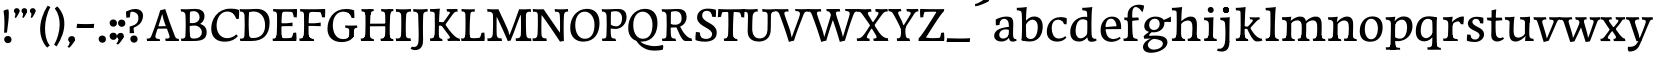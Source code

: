SplineFontDB: 3.0
FontName: Experiment-Latin
FullName: Experiment-Latin
FamilyName: Experiment-Latin
Weight: Regular
Copyright: Copyright (c) 2015, Pathum Egodawatta
UComments: "2015-9-29: Created with FontForge (http://fontforge.org)"
Version: 0.001
ItalicAngle: 0
UnderlinePosition: 100
UnderlineWidth: 49
Ascent: 1000
Descent: 0
InvalidEm: 0
LayerCount: 3
Layer: 0 0 "Back" 1
Layer: 1 0 "Fore" 0
Layer: 2 0 "new" 1
PreferredKerning: 4
XUID: [1021 779 -1439063335 14876943]
FSType: 0
OS2Version: 0
OS2_WeightWidthSlopeOnly: 0
OS2_UseTypoMetrics: 1
CreationTime: 1443542790
ModificationTime: 1456401036
PfmFamily: 17
TTFWeight: 400
TTFWidth: 5
LineGap: 122
VLineGap: 0
OS2TypoAscent: 129
OS2TypoAOffset: 1
OS2TypoDescent: 0
OS2TypoDOffset: 1
OS2TypoLinegap: 122
OS2WinAscent: 129
OS2WinAOffset: 1
OS2WinDescent: -161
OS2WinDOffset: 1
HheadAscent: 29
HheadAOffset: 1
HheadDescent: 183
HheadDOffset: 1
OS2CapHeight: 0
OS2XHeight: 0
OS2Vendor: 'PfEd'
MarkAttachClasses: 1
DEI: 91125
LangName: 1033
Encoding: ISO8859-1
Compacted: 1
UnicodeInterp: none
NameList: Adobe Glyph List
DisplaySize: -128
AntiAlias: 1
FitToEm: 1
WinInfo: 8 8 2
BeginPrivate: 0
EndPrivate
Grid
-1000 822.174682617 m 0
 2000 822.174682617 l 1024
-1000 801 m 0
 2000 801 l 1024
-1000 62 m 0
 2000 62 l 1024
2000 766 m 1024
-1000 1143 m 0
 2000 1143 l 1024
665 1500 m 0
 665 -500 l 1024
149 1500 m 0
 149 -500 l 1024
-1000 499 m 0
 2000 499 l 1024
-1000 612 m 0
 2000 612 l 1024
EndSplineSet
AnchorClass2: "thn_ubufibi" "" 
BeginChars: 309 156

StartChar: space
Encoding: 32 32 0
GlifName: space
Width: 225
VWidth: 0
Flags: HMW
LayerCount: 3
Back
Fore
Layer: 2
EndChar

StartChar: a
Encoding: 97 97 1
AltUni2: 0000aa.ffffffff.0
GlifName: uni0061
Width: 626
VWidth: 153
Flags: HMW
LayerCount: 3
Back
SplineSet
55 125 m 4
 55 226 125 296 280 331 c 4
 372 352 446 356 446 356 c 5
 446 273 l 5
 446 273 382 299 305 288 c 4
 228 277 183 218 181 160 c 4
 179 96 217 65 274 61 c 4
 347 56 414 118 420 159 c 5
 448 119 l 5
 448 119 388 -13 238 -13 c 4
 137 -13 55 32 55 125 c 4
95 539 m 5
 144 566 250 611 349 611 c 4
 485 611 529 575 532 443 c 4
 534 365 517 172 534 101 c 4
 543 63 563 44 605 49 c 5
 616 10 l 5
 595 2 540 -28 482 -10 c 4
 438 4 429 43 423 102 c 5
 413 116 l 5
 425 205 428 399 414 457 c 4
 393 546 332 561 287 553 c 4
 229 542 205 507 174 474 c 5
 230 557 l 5
 209 512 192 469 186 401 c 5
 98 392 l 5
 92 459 95 539 95 539 c 5
EndSplineSet
Fore
SplineSet
55 125 m 4
 55 226 125 296 280 331 c 4
 372 352 446 356 446 356 c 5
 446 273 l 5
 446 273 382 299 305 288 c 4
 228 277 183 218 181 160 c 4
 179 96 217 65 274 61 c 4
 347 56 414 118 420 159 c 5
 448 119 l 5
 448 119 388 -13 238 -13 c 4
 137 -13 55 32 55 125 c 4
95 539 m 5
 144 566 250 611 349 611 c 4
 485 611 529 575 532 443 c 4
 534 365 517 172 534 101 c 4
 543 63 563 44 605 49 c 5
 616 10 l 5
 595 2 540 -28 482 -10 c 4
 438 4 429 43 423 102 c 5
 413 116 l 5
 425 205 428 399 414 457 c 4
 393 546 332 561 287 553 c 4
 229 542 205 507 174 474 c 5
 230 557 l 5
 209 512 192 469 186 401 c 5
 98 392 l 5
 92 459 95 539 95 539 c 5
EndSplineSet
Layer: 2
SplineSet
55 125 m 0
 55 226 125 296 280 331 c 0
 372 352 446 356 446 356 c 1
 446 273 l 1
 446 273 382 299 305 288 c 0
 228 277 183 218 181 160 c 0
 179 96 217 65 274 61 c 0
 347 56 414 118 420 159 c 1
 448 119 l 1
 448 119 388 -13 238 -13 c 0
 137 -13 55 32 55 125 c 0
95 539 m 1
 144 566 250 611 349 611 c 0
 485 611 529 575 532 443 c 0
 534 365 507 182 534 101 c 0
 546.349089035 63.9527328943 563 44 605 49 c 1
 616 10 l 1
 595 2 550 -22 492 -10 c 4
 446.784035271 -0.644972814716 419 43 413 102 c 1
 413 116 l 1
 435 205 438 389 424 447 c 0
 403 536 332 561 287 553 c 0
 229 542 205 507 174 474 c 1
 230 557 l 1
 209 512 192 469 186 401 c 1
 98 392 l 1
 92 459 95 539 95 539 c 1
EndSplineSet
Colour: ff0000
EndChar

StartChar: n
Encoding: 110 110 2
GlifName: uni006E_
Width: 807
VWidth: 79
Flags: HMW
LayerCount: 3
Back
SplineSet
49 595 m 1
 64 594 80 594 97 594 c 0
 191 594 293 608 293 608 c 1
 293 608 276 496 270 470 c 1
 270 461 272 457 275 457 c 0
 282 457 293 478 293 478 c 1
 291 437 291 395 291 351 c 0
 291 327 291 304 291 279 c 0
 291 193 290 100 280 0 c 1
 165 0 l 1
 176 144 182 286 182 378 c 0
 182 414 181 442 179 459 c 0
 174 504 138 532 56 534 c 1
 49 595 l 1
52 62 m 1
 64 61 75 60 85 60 c 0
 140 60 171 81 174 130 c 1
 289 143 l 1
 289 139 289 135 289 132 c 0
 289 56 337 48 365 48 c 0
 368 48 371 48 373 48 c 1
 383 0 l 1
 60 0 l 1
 52 62 l 1
261 454 m 1
 310 522 420 612 527 612 c 0
 603 612 661 575 675 481 c 0
 678 459 679 418 679 373 c 0
 679 254 671 82 667 0 c 1
 544 0 l 1
 562 79 571 202 571 303 c 0
 571 347 569 387 565 417 c 0
 556 480 514 513 455 513 c 0
 354 513 286 417 286 417 c 1
 261 454 l 1
448 62 m 1
 452 62 470 59 484 59 c 0
 523 59 558 69 564 140 c 1
 673 139 l 1
 670 60 728 50 755 50 c 0
 758 50 760 50 762 50 c 1
 772 0 l 1
 458 0 l 1
 448 62 l 1
EndSplineSet
Fore
SplineSet
49 595 m 1
 64 594 80 594 97 594 c 0
 191 594 293 608 293 608 c 1
 293 608 276 496 270 470 c 1
 270 461 272 457 275 457 c 0
 282 457 293 478 293 478 c 1
 291 437 291 395 291 351 c 0
 291 327 291 304 291 279 c 0
 291 193 290 100 280 0 c 1
 165 0 l 1
 176 144 182 286 182 378 c 0
 182 414 181 442 179 459 c 0
 174 504 138 532 56 534 c 1
 49 595 l 1
52 62 m 1
 64 61 75 60 85 60 c 0
 140 60 171 81 174 130 c 1
 289 143 l 1
 289 139 289 135 289 132 c 0
 289 56 337 48 365 48 c 0
 368 48 371 48 373 48 c 1
 383 0 l 1
 60 0 l 1
 52 62 l 1
261 454 m 1
 310 522 420 612 527 612 c 0
 603 612 661 575 675 481 c 0
 678 459 679 418 679 373 c 0
 679 254 671 82 667 0 c 1
 544 0 l 1
 562 79 571 202 571 303 c 0
 571 347 569 387 565 417 c 0
 556 480 514 513 455 513 c 0
 354 513 286 417 286 417 c 1
 261 454 l 1
448 62 m 1
 452 62 470 59 484 59 c 0
 523 59 558 69 564 140 c 1
 673 139 l 1
 670 60 728 50 755 50 c 0
 758 50 760 50 762 50 c 1
 772 0 l 1
 458 0 l 1
 448 62 l 1
EndSplineSet
Layer: 2
SplineSet
44 595 m 1
 59 594 75 594 92 594 c 0
 186 594 293 608 293 608 c 1
 293 608 276 496 270 470 c 1
 270 461 272 457 275 457 c 0
 282 457 293 478 293 478 c 1
 291 437 281 395 281 351 c 0
 281 327 281 304 281 279 c 0
 281 193 290 100 300 0 c 1
 160 0 l 1
 171 144 184 226 184 318 c 0
 184 443.881835938 188.056640625 530.657226562 51 534 c 1
 44 595 l 1
47 62 m 1
 59 61 70 60 80 60 c 0
 135 60 167 81 170 130 c 1
 288 143 l 1
 288 139 288 135 288 132 c 0
 288 56 337 48 365 48 c 0
 368 48 371 48 373 48 c 1
 383 0 l 1
 55 0 l 1
 47 62 l 1
261 454 m 1
 310 522 420 612 527 612 c 0
 603 612 655 582 669 488 c 0
 672 466 674 408 674 363 c 0
 674 244 673 82 669 0 c 1
 543 0 l 5
 561 79 580 202 580 303 c 4
 580 347 578 387 574 417 c 4
 565 480 514 513 455 513 c 0
 354 513 286 417 286 417 c 1
 261 454 l 1
447 62 m 5
 451 62 469 59 483 59 c 4
 522 59 561 69 567 140 c 5
 673 139 l 1
 670 60 730 50 757 50 c 0
 760 50 762 50 764 50 c 1
 774 0 l 1
 457 0 l 5
 447 62 l 5
EndSplineSet
EndChar

StartChar: d
Encoding: 100 100 3
GlifName: uni0064
Width: 769
VWidth: 79
Flags: HMW
LayerCount: 3
Back
SplineSet
56 225 m 4
 55 367 135.280334302 545.570083575 334 596 c 4
 409.932090807 615.269602633 494 604 534 589 c 5
 494 501 l 5
 494 501 415.563053281 559.984122102 332 539 c 4
 250.362242407 518.49935281 192 414 190 264 c 4
 189 161 223 76 302 68 c 4
 383 60 459 127 480 181 c 5
 511 140 l 5
 479 66 393 -13 280 -13 c 4
 135 -13 57 64 56 225 c 4
355 830 m 5
 438 828 609 850 609 850 c 5
 577 682 587 219 591 162 c 4
 597 80 625 45 703 57 c 5
 716 13 l 5
 664 -13 608 -27 550 -15 c 4
 497 -4 484 67 484 99 c 4
 484 109 475 130 475 142 c 4
 489 246 483 583 477 707 c 4
 475 754 432 767 360 766 c 5
 355 830 l 5
EndSplineSet
Fore
SplineSet
56 225 m 4
 55 367 135.280334302 545.570083575 334 596 c 4
 409.932090807 615.269602633 494 604 534 589 c 5
 494 501 l 5
 494 501 415.563053281 559.984122102 332 539 c 4
 250.362242407 518.49935281 192 414 190 264 c 4
 189 161 223 76 302 68 c 4
 383 60 459 127 480 181 c 5
 511 140 l 5
 479 66 393 -13 280 -13 c 4
 135 -13 57 64 56 225 c 4
355 830 m 5
 438 828 609 850 609 850 c 5
 577 682 587 219 591 162 c 4
 597 80 625 45 703 57 c 5
 716 13 l 5
 664 -13 608 -27 550 -15 c 4
 497 -4 484 67 484 99 c 4
 484 109 475 130 475 142 c 4
 489 246 483 583 477 707 c 4
 475 754 432 767 360 766 c 5
 355 830 l 5
EndSplineSet
Layer: 2
SplineSet
56 225 m 4
 55 367 135.280273438 535.5703125 334 586 c 4
 409.931640625 605.26953125 494 604 534 589 c 5
 494 481 l 5
 494 481 425.563476562 544.984375 332 534 c 4
 248.401676805 524.185536439 181 434 179 284 c 4
 178 181 212.200332381 73.4828614212 302 73 c 4
 412.511367226 72.4057697846 459 187 480 241 c 5
 511 200 l 5
 479 126 433 -3 280 -13 c 4
 135.308721181 -22.456946328 57 64 56 225 c 4
355 830 m 1
 438 828 609 850 609 850 c 1
 567 672 573.985351562 240.2734375 581 182 c 0
 590.611328125 102.154296875 625 51 703 63 c 1
 716 19 l 1
 664 -7 608 -31 550 -9 c 0
 499.388671875 10.197265625 484 127 484 159 c 0
 484 169 473.59765625 190.08203125 475 202 c 0
 499 406 494 483 480 687 c 0
 476.779296875 733.931640625 432 767 360 766 c 1
 355 830 l 1
EndSplineSet
EndChar

StartChar: h
Encoding: 104 104 4
GlifName: uni0068
Width: 806
VWidth: 79
Flags: HMW
LayerCount: 3
Back
SplineSet
45 61 m 1
 121 57 154 89 161 137 c 1
 279 146 l 1
 277 51 353 50 371 51 c 1
 381 0 l 1
 55 0 l 1
 45 61 l 1
46 829 m 1
 129 827 303 850 303 850 c 1
 278 637 275 208 279 145 c 0
 282 101 261 49 343 49 c 1
 327 1 l 1
 133 0 l 1
 133 0 152 72 160 136 c 0
 170 271 171 529 166 719 c 0
 161 763 131 766 53 766 c 1
 46 829 l 1
240 448 m 1
 288 519 410 604 504 611 c 0
 594 617 654 578 669 477 c 0
 680 399 666 113 661 0 c 1
 534 0 l 1
 551 79 561 202 561 303 c 0
 561 347 559 387 555 417 c 0
 544 493 490 526 411 509 c 0
 330 492 265 417 265 417 c 1
 240 448 l 1
440 58 m 1
 444 58 446 58 449 58 c 0
 518 58 549 94 553 140 c 1
 667 139 l 1
 664 49 737 49 756 50 c 1
 766 0 l 1
 448 0 l 1
 440 58 l 1
EndSplineSet
Fore
SplineSet
45 61 m 1
 121 57 154 89 161 137 c 1
 279 146 l 1
 277 51 353 50 371 51 c 1
 381 0 l 1
 55 0 l 1
 45 61 l 1
46 829 m 1
 129 827 303 850 303 850 c 1
 278 637 275 208 279 145 c 0
 282 101 261 49 343 49 c 1
 327 1 l 1
 133 0 l 1
 133 0 152 72 160 136 c 0
 170 271 171 529 166 719 c 0
 161 763 131 766 53 766 c 1
 46 829 l 1
240 448 m 1
 288 519 410 604 504 611 c 0
 594 617 654 578 669 477 c 0
 680 399 666 113 661 0 c 1
 534 0 l 1
 551 79 561 202 561 303 c 0
 561 347 559 387 555 417 c 0
 544 493 490 526 411 509 c 0
 330 492 265 417 265 417 c 1
 240 448 l 1
440 58 m 1
 444 58 446 58 449 58 c 0
 518 58 549 94 553 140 c 1
 667 139 l 1
 664 49 737 49 756 50 c 1
 766 0 l 1
 448 0 l 1
 440 58 l 1
EndSplineSet
Layer: 2
SplineSet
36 61 m 1
 114.303710938 56.87890625 146.954101562 90.62109375 153 142 c 0
 177 346 172 483 158 687 c 0
 154.779296875 733.931640625 110 767 38 766 c 1
 33 830 l 1
 116 828 294 850 294 850 c 1
 252 672 265.985351562 230.2734375 273 172 c 0
 283.4140625 85.484375 320.295898438 48.2939453125 369 51 c 1
 379 0 l 1
 46 0 l 1
 36 61 l 1
241 454 m 1
 290 522 400 612 507 612 c 0
 583 612 639 582 653 488 c 4
 656 466 658 408 658 363 c 4
 658 244 657 82 653 0 c 5
 524 0 l 1
 542 79 561 202 561 303 c 0
 561 347 559 387 555 417 c 0
 546 480 494 513 435 513 c 0
 334 513 266 417 266 417 c 1
 241 454 l 1
428 62 m 1
 432 62 450 59 464 59 c 0
 503 59 542 69 548 140 c 1
 657 139 l 5
 654 60 714 50 741 50 c 4
 744 50 746 50 748 50 c 5
 758 0 l 5
 438 0 l 1
 428 62 l 1
EndSplineSet
EndChar

StartChar: e
Encoding: 101 101 5
GlifName: uni0065
Width: 593
VWidth: 153
Flags: HMW
LayerCount: 3
Back
SplineSet
41 240 m 4
 28 479 171 599 298 609 c 4
 466 623 571 527 553 298 c 5
 151 296 l 5
 121 344 l 5
 378 367 l 5
 438 368 l 5
 428 507 353 565 294 559 c 4
 201 550 160 462 163 329 c 4
 165 228 186 78 324 53 c 4
 427 34 517 102 519 102 c 5
 543 68 l 5
 524 51 449 -19 322 -21 c 4
 195 -23 52 36 41 240 c 4
EndSplineSet
Fore
SplineSet
41 240 m 4
 28 479 171 599 298 609 c 4
 466 623 571 527 553 298 c 5
 151 296 l 5
 121 344 l 5
 378 367 l 5
 438 368 l 5
 428 507 353 565 294 559 c 4
 201 550 160 462 163 329 c 4
 165 228 186 78 324 53 c 4
 427 34 517 102 519 102 c 5
 543 68 l 5
 524 51 449 -19 322 -21 c 4
 195 -23 52 36 41 240 c 4
EndSplineSet
Layer: 2
SplineSet
41 240 m 0
 28 479 170.970126129 599.386928464 298 609 c 4
 483 623 571 527 553 298 c 1
 151 296 l 1
 121 344 l 1
 378 367 l 1
 438 368 l 1
 428 507 343.079193256 554.162259605 284 549 c 4
 181 540 150 452 153 319 c 4
 155 218 196.325195312 79.7333984375 334 53 c 0
 437 33 527 102 529 102 c 1
 553 68 l 1
 534 51 449 -19 322 -21 c 0
 195 -23 52 36 41 240 c 0
EndSplineSet
EndChar

StartChar: i
Encoding: 105 105 6
GlifName: uni0069
Width: 413
VWidth: 79
Flags: HMW
LayerCount: 3
Back
SplineSet
49 584 m 1
 132 582 289 595 289 595 c 1
 279 540 278 87 269 0 c 1
 159 0 l 1
 174 200 175 386 168 448 c 0
 163 493 127 523 55 523 c 1
 49 584 l 1
50 61 m 1
 116 57 164 79 168 137 c 1
 275 142 l 1
 273 47 335 53 363 54 c 1
 373 0 l 1
 57 0 l 1
 50 61 l 1
143 782 m 0
 143 824 177 852 218 852 c 0
 268 852 293 813 293 771 c 0
 293 729 259 701 218 701 c 0
 177 701 143 740 143 782 c 0
EndSplineSet
Fore
SplineSet
49 584 m 1
 132 582 289 595 289 595 c 1
 279 540 278 87 269 0 c 1
 159 0 l 1
 174 200 175 386 168 448 c 0
 163 493 127 523 55 523 c 1
 49 584 l 1
50 61 m 1
 116 57 164 79 168 137 c 1
 275 142 l 1
 273 47 335 53 363 54 c 1
 373 0 l 1
 57 0 l 1
 50 61 l 1
143 782 m 0
 143 824 177 852 218 852 c 0
 268 852 293 813 293 771 c 0
 293 729 259 701 218 701 c 0
 177 701 143 740 143 782 c 0
EndSplineSet
Layer: 2
SplineSet
41 585 m 1
 56 584 72 584 89 584 c 0
 183 584 285 598 285 598 c 1
 269.719726562 358.366210938 268.760747776 232.392522244 292 0 c 1
 157 0 l 1
 168 144 182 226 182 318 c 0
 182 443.881835938 185.056640625 520.657226562 48 524 c 1
 41 585 l 1
53 62 m 5
 65 61 76 60 86 60 c 4
 141 60 166 81 169 130 c 1
 279 143 l 1
 279 139 278.608636462 134.974362887 279 132 c 0
 289 56 339 48 367 48 c 0
 370 48 373 48 375 48 c 1
 385 0 l 1
 61 0 l 5
 53 62 l 5
143 782 m 0
 143 824 177 852 218 852 c 0
 268 852 293 813 293 771 c 0
 293 729 259 701 218 701 c 0
 177 701 143 740 143 782 c 0
EndSplineSet
EndChar

StartChar: s
Encoding: 115 115 7
GlifName: uni0073
Width: 531
VWidth: 153
Flags: HMW
LayerCount: 3
Back
SplineSet
49 7 m 5
 45 42 47 105 56 165 c 5
 139 156 l 5
 142 109 151 65 175 30 c 5
 134 41 122 85 115 128 c 5
 147 94 167 37 253 36 c 4
 313 35 355 82 363 126 c 0
 386 260 98 249 74 412 c 0
 58 516 145 609 302 606 c 0
 396 604 458 580 458 580 c 1
 462 542 460 471 455 437 c 1
 375 445 l 1
 374 482 359 543 338 591 c 2
 393 462 l 1
 379 478 358 554 274 555 c 0
 218 555 174 512 184 466 c 0
 209 351 460 349 476 184 c 0
 487 71 389 -25 245 -25 c 4
 132 -25 49 7 49 7 c 5
EndSplineSet
Fore
SplineSet
49 7 m 5
 45 42 47 105 56 165 c 5
 139 156 l 5
 142 109 151 65 175 30 c 5
 134 41 122 85 115 128 c 5
 147 94 167 37 253 36 c 4
 313 35 355 82 363 126 c 0
 386 260 98 249 74 412 c 0
 58 516 145 609 302 606 c 0
 396 604 458 580 458 580 c 1
 462 542 460 471 455 437 c 1
 375 445 l 1
 374 482 359 543 338 591 c 2
 393 462 l 1
 379 478 358 554 274 555 c 0
 218 555 174 512 184 466 c 0
 209 351 460 349 476 184 c 0
 487 71 389 -25 245 -25 c 4
 132 -25 49 7 49 7 c 5
EndSplineSet
Layer: 2
SplineSet
49 7 m 1
 45 42 47 105 56 165 c 1
 139 156 l 1
 142 109 151 65 175 30 c 1
 134 41 122 95 115 138 c 5
 147 104 187 37 273 36 c 0
 333 35 368.681640625 81.4873046875 373 126 c 0
 386 260 98 249 74 412 c 0
 58 516 145 609 302 606 c 0
 396 604 458 580 458 580 c 1
 462 542 460 471 455 437 c 1
 375 435 l 1
 374 472 359 533 338 581 c 2
 393 473 l 1
 379 489 328 544 244 545 c 0
 188 545 164 512 164 466 c 0
 164 348.313977041 460 349 476 184 c 0
 487 71 389 -25 245 -25 c 0
 132 -25 49 7 49 7 c 1
EndSplineSet
EndChar

StartChar: o
Encoding: 111 111 8
AltUni2: 0000ba.ffffffff.0
GlifName: o
Width: 662
VWidth: 153
Flags: HMW
LayerCount: 3
Back
SplineSet
44 246 m 4
 45 90 121 -15 299 -18 c 4
 522 -22 611 148 616 324 c 4
 622 531 516 614 362 615 c 4
 179 616 42 466 44 246 c 4
171 318 m 4
 176 505 267 552 313 556 c 4
 424 566 503 455 498 298 c 4
 494 168 441 55 344 44 c 4
 230 31 166 156 171 318 c 4
EndSplineSet
Fore
SplineSet
44 246 m 4
 45 90 121 -15 299 -18 c 4
 522 -22 611 148 616 324 c 4
 622 531 516 614 362 615 c 4
 179 616 42 466 44 246 c 4
171 318 m 4
 176 505 267 552 313 556 c 4
 424 566 503 455 498 298 c 4
 494 168 441 55 344 44 c 4
 230 31 166 156 171 318 c 4
EndSplineSet
Layer: 2
SplineSet
44 246 m 0
 45 90 121 -15 299 -18 c 0
 522 -22 611 148 616 324 c 0
 622 531 516 614 362 615 c 0
 179 616 42 466 44 246 c 0
161 298 m 4
 166 466 237 532 293 546 c 0
 401.122070312 573.030273438 503 476 508 308 c 0
 511.86916547 177.99604022 463 60 366 49 c 0
 252 36 156.178410471 135.994591836 161 298 c 4
EndSplineSet
EndChar

StartChar: b
Encoding: 98 98 9
GlifName: b
Width: 692
VWidth: 79
Flags: HMW
LayerCount: 3
Back
SplineSet
-7 830 m 1
 76 828 247 850 247 850 c 1
 215 682 225 219 229 162 c 0
 235 80 223 35 301 47 c 1
 314 3 l 1
 113 22 l 1
 126 127 133 572 115 707 c 0
 109 754 70 767 -2 766 c 1
 -7 830 l 1
113 22 m 1
 185 152 l 1
 185 152 250 31 367 52 c 0
 449 67 518 166 519 349 c 0
 520 486 448 535 386 534 c 0
 329 533 259 488 223 404 c 1
 189 445 l 1
 237 558 342 613 427 613 c 0
 572 613 649 515 643 344 c 0
 637 172 554 -10 324 -12 c 0
 226 -13 156 5 113 22 c 1
EndSplineSet
Fore
SplineSet
-7 830 m 1
 76 828 247 850 247 850 c 1
 215 682 225 219 229 162 c 0
 235 80 223 35 301 47 c 1
 314 3 l 1
 113 22 l 1
 126 127 133 572 115 707 c 0
 109 754 70 767 -2 766 c 1
 -7 830 l 1
113 22 m 1
 185 152 l 1
 185 152 250 31 367 52 c 0
 449 67 518 166 519 349 c 0
 520 486 448 535 386 534 c 0
 329 533 259 488 223 404 c 1
 189 445 l 1
 237 558 342 613 427 613 c 0
 572 613 649 515 643 344 c 0
 637 172 554 -10 324 -12 c 0
 226 -13 156 5 113 22 c 1
EndSplineSet
Layer: 2
SplineSet
123 687 m 0
 119.779296875 733.931640625 75 767 3 766 c 1
 -2 830 l 1
 81 828 252 850 252 850 c 1
 210 672 213.985351562 290.2734375 231 82 c 0
 238.095173307 -4.85081797333 228.295898438 48.2939453125 277 51 c 1
 357 0 l 1
 111 21 l 1
 134.463485891 198.820793185 138.702189864 458.19666198 123 687 c 0
113 22 m 5
 185 152 l 5
 185 152 270.483398438 38.1171875 388 56 c 4
 480 70 538 176 539 339 c 4
 539.840820312 476.000976562 458 545 366 524 c 4
 310.42032844 511.31333584 255 458 219 374 c 5
 189 415 l 5
 237 548 352 610 437 613 c 4
 581.909772868 618.114462572 649 515 643 344 c 4
 637 172 554 -10 324 -12 c 4
 226 -13 156 5 113 22 c 5
EndSplineSet
EndChar

StartChar: r
Encoding: 114 114 10
GlifName: r
Width: 594
VWidth: 79
Flags: HMW
LayerCount: 3
Back
SplineSet
49 595 m 1
 64 594 80 594 97 594 c 0
 191 594 293 608 293 608 c 1
 293 608 276 486 270 460 c 1
 293 468 l 1
 290 402 286 349 286 279 c 0
 286 193 287 100 300 0 c 1
 165 0 l 1
 176 144 182 286 182 378 c 0
 182 414 181 442 179 459 c 0
 174 504 138 532 56 534 c 1
 49 595 l 1
52 63 m 1
 64 62 75 61 85 61 c 0
 140 61 171 82 174 131 c 1
 288 150 l 1
 288 146 288 142 288 139 c 0
 288 63 357 49 405 49 c 0
 408 49 411 49 413 49 c 1
 423 1 l 1
 60 1 l 1
 52 63 l 1
215 350 m 5
 224 454 352 563 470 601 c 0
 528 620 573 609 573 609 c 1
 575 571 565 461 558 416 c 1
 498 422 l 1
 477 465 448 504 399 538 c 1
 520 475 l 1
 520 475 456 504 384 483 c 0
 318 464 261 416 259 295 c 1
 215 350 l 5
461 429 m 1049
EndSplineSet
Fore
SplineSet
49 595 m 1
 64 594 80 594 97 594 c 0
 191 594 293 608 293 608 c 1
 293 608 276 486 270 460 c 1
 293 468 l 1
 290 402 286 349 286 279 c 0
 286 193 287 100 300 0 c 1
 165 0 l 1
 176 144 182 286 182 378 c 0
 182 414 181 442 179 459 c 0
 174 504 138 532 56 534 c 1
 49 595 l 1
52 63 m 1
 64 62 75 61 85 61 c 0
 140 61 171 82 174 131 c 1
 288 150 l 1
 288 146 288 142 288 139 c 0
 288 63 357 49 405 49 c 0
 408 49 411 49 413 49 c 1
 423 1 l 1
 60 1 l 1
 52 63 l 1
215 350 m 5
 224 454 352 563 470 601 c 0
 528 620 573 609 573 609 c 1
 575 571 565 461 558 416 c 1
 498 422 l 1
 477 465 448 504 399 538 c 1
 520 475 l 1
 520 475 456 504 384 483 c 0
 318 464 261 416 259 295 c 1
 215 350 l 5
461 429 m 1049
EndSplineSet
Layer: 2
SplineSet
49 595 m 1
 64 594 80 594 97 594 c 0
 191 594 293 608 293 608 c 1
 293 608 276 486 270 460 c 1
 293 468 l 1
 290 402 280 349 280 279 c 0
 280 193 291 100 304 0 c 1
 165 0 l 1
 176 144 191 206 191 328 c 0
 191 455.258495323 194.318280091 530.626383412 56 534 c 1
 49 595 l 1
52 63 m 1
 64 62 75 61 85 61 c 0
 140 61 174 82 177 131 c 1
 288 150 l 1
 288 146 288 142 288 139 c 0
 288 63 357 49 405 49 c 0
 408 49 411 49 413 49 c 1
 423 1 l 1
 60 1 l 1
 52 63 l 1
215 350 m 1
 224 454 352 563 470 601 c 0
 528 620 573 609 573 609 c 1
 575 571 565 461 558 416 c 1
 498 422 l 1
 477 465 448 504 399 538 c 1
 520 475 l 1
 520 475 456 504 384 483 c 0
 318 464 261 416 259 295 c 1
 215 350 l 1
461 429 m 1049
EndSplineSet
Colour: ff0000
EndChar

StartChar: period
Encoding: 46 46 11
GlifName: period
Width: 277
VWidth: 79
Flags: HMW
LayerCount: 3
Back
SplineSet
65.568359375 51.4892578125 m 0
 65.568359375 103.21875 106.767578125 136.37890625 157.268554688 136.37890625 c 0
 218.404296875 136.37890625 248.969726562 93.9345703125 248.969726562 42.2060546875 c 0
 248.969726562 -9.5224609375 207.772460938 -44.009765625 157.268554688 -44.009765625 c 0
 106.767578125 -44.009765625 65.568359375 -0.23828125 65.568359375 51.4892578125 c 0
EndSplineSet
Fore
SplineSet
65.568359375 51.4892578125 m 0
 65.568359375 103.21875 106.767578125 136.37890625 157.268554688 136.37890625 c 0
 218.404296875 136.37890625 248.969726562 93.9345703125 248.969726562 42.2060546875 c 0
 248.969726562 -9.5224609375 207.772460938 -44.009765625 157.268554688 -44.009765625 c 0
 106.767578125 -44.009765625 65.568359375 -0.23828125 65.568359375 51.4892578125 c 0
EndSplineSet
Layer: 2
SplineSet
65.568359375 51.4892578125 m 0
 65.568359375 103.21875 106.767578125 136.37890625 157.268554688 136.37890625 c 0
 218.404296875 136.37890625 248.969726562 93.9345703125 248.969726562 42.2060546875 c 0
 248.969726562 -9.5224609375 207.772460938 -44.009765625 157.268554688 -44.009765625 c 0
 106.767578125 -44.009765625 65.568359375 -0.23828125 65.568359375 51.4892578125 c 0
EndSplineSet
EndChar

StartChar: t
Encoding: 116 116 12
GlifName: t
Width: 475
VWidth: 79
Flags: HMW
LayerCount: 3
Back
SplineSet
20 584 m 1
 54 586 118 583 140 584 c 1
 140 584 139 678 141 767 c 1
 256 792 l 1
 237 563 229 200 260 132 c 0
 289 70 357 54 425 95 c 1
 451 60 l 1
 430 36 359 -12 278 -13 c 0
 194 -14 127 42 131 140 c 0
 133 193 139 340 133 498 c 1
 133 498 103 517 35 517 c 1
 20 584 l 1
142 584 m 1
 164 585 177 583 202 584 c 1
 397 584 l 1
 409 520 l 1
 232 505 l 1
 207 506 184 465 156 485 c 1
 142 584 l 1
EndSplineSet
Fore
SplineSet
20 584 m 1
 54 586 118 583 140 584 c 1
 140 584 139 678 141 767 c 1
 256 792 l 1
 237 563 229 200 260 132 c 0
 289 70 357 54 425 95 c 1
 451 60 l 1
 430 36 359 -12 278 -13 c 0
 194 -14 127 42 131 140 c 0
 133 193 139 340 133 498 c 1
 133 498 103 517 35 517 c 1
 20 584 l 1
142 584 m 1
 164 585 177 583 202 584 c 1
 397 584 l 1
 409 520 l 1
 232 505 l 1
 207 506 184 465 156 485 c 1
 142 584 l 1
EndSplineSet
Layer: 2
SplineSet
10 584 m 5
 44 586 108 583 130 584 c 5
 130 584 135 678 137 767 c 5
 246 792 l 5
 244.51953125 533.103515625 141.453178763 -39.9326422166 425 95 c 1
 451 60 l 1
 430 36 359 -12 278 -13 c 0
 194 -14 117 42 121 140 c 4
 123 193 134 340 127 498 c 5
 127 498 93 517 25 517 c 5
 10 584 l 5
132 584 m 1
 154 585 177 583 202 584 c 1
 397 584 l 1
 409 520 l 1
 232 505 l 1
 207 506 174 465 146 485 c 1
 132 584 l 1
EndSplineSet
EndChar

StartChar: p
Encoding: 112 112 13
GlifName: p
Width: 761
VWidth: 79
Flags: HMW
LayerCount: 3
Back
SplineSet
40 595 m 1
 55 594 71 594 88 594 c 0
 182 594 284 608 284 608 c 1
 284 608 267 506 261 480 c 1
 284 488 l 1
 281 422 277 349 277 279 c 0
 277 193 278 -117 291 -217 c 1
 156 -217 l 1
 167 -73 173 286 173 378 c 0
 173 414 172 442 170 459 c 0
 165 504 130 536 47 534 c 1
 40 595 l 1
43 -156 m 1
 55 -157 66 -158 76 -158 c 0
 131 -158 160 -150 163 -101 c 5
 282 -82 l 5
 282 -86 282 -90 282 -93 c 4
 282 -169 341 -170 389 -170 c 0
 392 -170 395 -170 397 -170 c 1
 407 -218 l 1
 51 -218 l 1
 43 -156 l 1
227 12 m 1
 267 100 l 1
 267 100 338 43 429 62 c 0
 517 80 576 181 578 331 c 0
 579 434 548 524 459 533 c 0
 378 541 302 474 281 420 c 1
 250 461 l 1
 282 535 378 614 491 614 c 0
 635 614 711 531 712 370 c 0
 713 228 630 50 427 5 c 0
 349 -12 267 -3 227 12 c 1
EndSplineSet
Fore
SplineSet
40 595 m 1
 55 594 71 594 88 594 c 0
 182 594 284 608 284 608 c 1
 284 608 267 506 261 480 c 1
 284 488 l 1
 281 422 277 349 277 279 c 0
 277 193 278 -117 291 -217 c 1
 156 -217 l 1
 167 -73 173 286 173 378 c 0
 173 414 172 442 170 459 c 0
 165 504 130 536 47 534 c 1
 40 595 l 1
43 -156 m 1
 55 -157 66 -158 76 -158 c 0
 131 -158 160 -150 163 -101 c 5
 282 -82 l 5
 282 -86 282 -90 282 -93 c 4
 282 -169 341 -170 389 -170 c 0
 392 -170 395 -170 397 -170 c 1
 407 -218 l 1
 51 -218 l 1
 43 -156 l 1
227 12 m 1
 267 100 l 1
 267 100 338 43 429 62 c 0
 517 80 576 181 578 331 c 0
 579 434 548 524 459 533 c 0
 378 541 302 474 281 420 c 1
 250 461 l 1
 282 535 378 614 491 614 c 0
 635 614 711 531 712 370 c 0
 713 228 630 50 427 5 c 0
 349 -12 267 -3 227 12 c 1
EndSplineSet
Layer: 2
SplineSet
30 595 m 1
 45 594 61 594 78 594 c 0
 172 594 284 608 284 608 c 1
 284 608 267 506 261 480 c 1
 284 488 l 1
 281 422 273 309 273 239 c 0
 273 153 278 -117 291 -217 c 1
 146 -217 l 1
 157 -73 173 166 173 258 c 0
 173 448.081054688 174.337890625 537.791015625 37 534 c 1
 30 595 l 1
33 -156 m 1
 45 -157 56 -158 66 -158 c 0
 121 -158 150 -150 153 -101 c 1
 282 -82 l 1
 282 -86 282 -90 282 -93 c 0
 282 -169 341 -170 389 -170 c 0
 392 -170 395 -170 397 -170 c 1
 407 -218 l 1
 41 -218 l 1
 33 -156 l 1
173 32 m 5
 245 162 l 5
 245 162 320.483398438 38.1171875 438 56 c 0
 530 70 588 176 589 339 c 0
 589.840820312 476.000976562 508 545 416 524 c 0
 360.419921875 511.313476562 305 458 269 374 c 1
 239 415 l 1
 287 548 402 610 487 613 c 0
 631.91015625 618.114257812 699 515 693 344 c 0
 687 172 604 -10 374 -12 c 0
 276 -13 216 15 173 32 c 5
EndSplineSet
EndChar

StartChar: v
Encoding: 118 118 14
GlifName: v
Width: 641
VWidth: 79
Flags: HMW
LayerCount: 3
Back
SplineSet
660 538 m 1
 590.022460938 535.735351562 582.594321118 496.991141736 564.810546875 455.861328125 c 4
 487.965836871 278.137041014 404.959960938 87.9033203125 367.661132812 7.6162109375 c 9
 243.399414062 -25.650390625 l 1
 204.270507812 85.927734375 171.459960938 225.581054688 91.4970703125 462.43359375 c 1
 72.3037109375 526.984375 56.650390625 532.875976562 0 532 c 1
 -14 596 l 1
 100 590.78125 184 592.904296875 298 596 c 5
 312 542 l 5
 236 536 193 525 208 460 c 1
 207.7265625 459.962890625 l 1
 235.463867188 361.939453125 276.78125 242.842773438 301.678710938 148 c 1
 304.244140625 125.912109375 323 57 320.991210938 63 c 1
 350.858398438 134.987304688 426.057617188 302.979492188 489.733398438 468.791992188 c 1
 507.560546875 526.806640625 455.559570312 535.975585938 388 533 c 1
 379 596 l 1
 475.666992188 590.463867188 552.333007812 592.002929688 649 596 c 1
 660 538 l 1
EndSplineSet
Fore
SplineSet
-14 596 m 1
 100 590.78125 184 592.904296875 298 596 c 5
 312 542 l 5
 236 536 193 525 208 460 c 1
 207.7265625 459.962890625 l 1
 235.463867188 361.939453125 276.78125 242.842773438 301.678710938 148 c 1
 304.244140625 125.912109375 320.991210938 63 320.991210938 63 c 1
 350.858398438 134.987304688 426.057617188 302.979492188 489.733398438 468.791992188 c 1
 507.560546875 526.806640625 455.559570312 535.975585938 388 533 c 1
 379 596 l 1
 475.666992188 590.463867188 552.333007812 592.002929688 649 596 c 1
 660 538 l 1
 590.022460938 535.735351562 582.594321118 496.991141736 564.810546875 455.861328125 c 4
 487.965836871 278.137041014 404.959960938 87.9033203125 367.661132812 7.6162109375 c 9
 243.399414062 -25.650390625 l 1
 204.270507812 85.927734375 171.459960938 225.581054688 91.4970703125 462.43359375 c 1
 72.3037109375 526.984375 56.650390625 532.875976562 0 532 c 1
 -14 596 l 1
EndSplineSet
Layer: 2
SplineSet
660 538 m 1
 590.022460938 535.735351562 582.594321118 496.991141736 564.810546875 455.861328125 c 0
 487.965836871 278.137041014 404.959960938 87.9033203125 367.661132812 7.6162109375 c 9
 253.399414062 -25.650390625 l 1
 214.270507812 85.927734375 181.459960938 205.581054688 101.497070312 442.43359375 c 5
 82.3037109375 506.984375 56.650390625 532.875976562 0 532 c 1
 -14 596 l 1
 100 590.78125 184 592.904296875 298 596 c 1
 312 542 l 1
 236 536 197 525 212 460 c 1
 211.7265625 459.962890625 l 1
 229.463867188 361.939453125 262.78125 251.842773438 291.678710938 147 c 1
 294.244140625 124.912109375 313 56 310.991210938 62 c 1
 340.858398438 133.987304688 426.057617188 302.979492188 489.733398438 468.791992188 c 1
 507.560546875 526.806640625 455.559570312 535.975585938 388 533 c 1
 379 596 l 1
 475.666992188 590.463867188 552.333007812 592.002929688 649 596 c 1
 660 538 l 1
EndSplineSet
EndChar

StartChar: m
Encoding: 109 109 15
GlifName: m
Width: 1160
VWidth: 79
Flags: HMW
LayerCount: 3
Back
SplineSet
49 596 m 1
 153 592 283 608 283 608 c 1
 283 608 266 496 260 470 c 1
 260 437 283 478 283 478 c 1
 277 338 288 181 270 0 c 1
 155 0 l 1
 170 200 176 397 169 459 c 0
 164 504 138 526 56 528 c 1
 49 596 l 1
52 62 m 1
 128 63 160 72 164 130 c 1
 279 143 l 1
 274 48 337 47 363 48 c 1
 373 0 l 1
 60 0 l 1
 52 62 l 1
221 454 m 1
 259 515 385 605 489 611 c 0
 588 617 637 578 652 477 c 0
 663 399 651 113 646 0 c 1
 519 0 l 1
 543 114 550 319 540 417 c 0
 532 493 478 530 396 513 c 0
 315 497 246 417 246 417 c 1
 221 454 l 1
443 58 m 1
 519 54 534 92 538 140 c 1
 651 139 l 1
 648 49 712 49 731 50 c 1
 741 0 l 1
 453 0 l 1
 443 58 l 1
611 454 m 1
 649 515 771 605 875 611 c 0
 974 617 1023 578 1038 477 c 0
 1049 399 1037 113 1032 0 c 1
 905 0 l 1
 929 114 936 319 926 417 c 0
 918 493 864 530 782 513 c 0
 701 497 636 417 636 417 c 1
 611 454 l 1
819 58 m 1
 895 54 920 92 924 140 c 1
 1037 139 l 1
 1034 49 1108 49 1127 50 c 1
 1137 0 l 1
 829 0 l 1
 819 58 l 1
EndSplineSet
Fore
SplineSet
49 596 m 1
 153 592 283 608 283 608 c 1
 283 608 266 496 260 470 c 1
 260 437 283 478 283 478 c 1
 277 338 288 181 270 0 c 1
 155 0 l 1
 170 200 176 397 169 459 c 0
 164 504 138 526 56 528 c 1
 49 596 l 1
52 62 m 1
 128 63 160 72 164 130 c 1
 279 143 l 1
 274 48 337 47 363 48 c 1
 373 0 l 1
 60 0 l 1
 52 62 l 1
221 454 m 1
 259 515 385 605 489 611 c 0
 588 617 637 578 652 477 c 0
 663 399 651 113 646 0 c 1
 519 0 l 1
 543 114 550 319 540 417 c 0
 532 493 478 530 396 513 c 0
 315 497 246 417 246 417 c 1
 221 454 l 1
443 58 m 1
 519 54 534 92 538 140 c 1
 651 139 l 1
 648 49 712 49 731 50 c 1
 741 0 l 1
 453 0 l 1
 443 58 l 1
611 454 m 1
 649 515 771 605 875 611 c 0
 974 617 1023 578 1038 477 c 0
 1049 399 1037 113 1032 0 c 1
 905 0 l 1
 929 114 936 319 926 417 c 0
 918 493 864 530 782 513 c 0
 701 497 636 417 636 417 c 1
 611 454 l 1
819 58 m 1
 895 54 920 92 924 140 c 1
 1037 139 l 1
 1034 49 1108 49 1127 50 c 1
 1137 0 l 1
 829 0 l 1
 819 58 l 1
EndSplineSet
Layer: 2
SplineSet
49 595 m 1
 64 594 80 594 97 594 c 0
 191 594 293 608 293 608 c 1
 293 608 276 496 270 470 c 1
 270 461 272 457 275 457 c 0
 282 457 293 478 293 478 c 1
 291 437 281 395 281 351 c 0
 281 327 281 304 281 279 c 0
 281 193 290 100 300 0 c 1
 165 0 l 1
 176 144 189 226 189 318 c 0
 189 443.881835938 193.056691327 530.65715387 56 534 c 1
 49 595 l 1
52 62 m 1
 64 61 75 60 85 60 c 0
 140 60 172 81 175 130 c 1
 288 143 l 1
 288 139 288 135 288 132 c 0
 288 56 337 48 365 48 c 0
 368 48 371 48 373 48 c 1
 383 0 l 1
 60 0 l 1
 52 62 l 1
237 454 m 1
 286 522 396 612 503 612 c 0
 579 612 631 582 645 488 c 0
 648 466 650 408 650 363 c 0
 650 244 649 82 645 0 c 1
 520 0 l 1
 538 79 557 202 557 303 c 0
 557 347 555 387 551 417 c 0
 542 480 490 513 431 513 c 0
 330 513 262 417 262 417 c 1
 237 454 l 1
423 62 m 1
 427 62 445 59 459 59 c 0
 498 59 537 69 543 140 c 1
 648 139 l 1
 645 60 705 50 732 50 c 0
 735 50 737 50 739 50 c 1
 749 0 l 1
 433 0 l 1
 423 62 l 1
616 454 m 1
 665 522 775 612 882 612 c 0
 958 612 1010 582 1024 488 c 0
 1027 466 1029 408 1029 363 c 0
 1029 244 1028 82 1024 0 c 1
 899 0 l 1
 917 79 936 202 936 303 c 0
 936 347 934 387 930 417 c 0
 921 480 869 513 810 513 c 0
 709 513 641 417 641 417 c 1
 616 454 l 1
802 62 m 1
 806 62 824 59 838 59 c 0
 877 59 916 69 922 140 c 1
 1027 139 l 1
 1024 60 1084 50 1111 50 c 0
 1114 50 1116 50 1118 50 c 1
 1128 0 l 1
 812 0 l 1
 802 62 l 1
EndSplineSet
EndChar

StartChar: g
Encoding: 103 103 16
GlifName: g
Width: 709
VWidth: 153
Flags: HMW
LayerCount: 3
Back
SplineSet
31 -192 m 0
 -2.28888377178 -89.7377163266 98 27 231 62 c 1
 295 56 l 21
 212 26 162.804784507 -22.2859563788 149 -75 c 0
 129.104492188 -150.971679688 207 -215 283 -215 c 0
 434 -215 522 -138 522 -66 c 0
 522 83 128 60 52 57 c 1
 54 74 47 96 41 119 c 1
 71 154 136 201 193 240 c 1
 243 226 l 1
 212 203 142 123 202 130 c 1
 459 150 638 124 637 -38 c 0
 636 -181 423.999023438 -292.821289062 232 -294 c 0
 102.999023438 -294.791992188 49.5776033744 -249.069746143 31 -192 c 0
57 370 m 0
 56 511 192 611 334 611 c 0
 449 611 561 571 561 453 c 0
 561 301 427 217 291 217 c 0
 146 217 58 258 57 370 c 0
178 404 m 0
 178 312 240 273 305 274 c 0
 388.99609375 275.291992188 443 347 443 426 c 0
 443 499 404 558 316 558 c 0
 248 558 178 499 178 404 c 0
507 520 m 17
 537 522 617 551 719 611 c 1
 725 574 726 506 722 476 c 1
 666 478 600 478 549 478 c 9
 507 520 l 17
EndSplineSet
Fore
SplineSet
31 -192 m 0
 -2.28888377178 -89.7377163266 98 27 231 62 c 1
 295 56 l 21
 212 26 162.804784507 -22.2859563788 149 -75 c 0
 129.104492188 -150.971679688 207 -215 283 -215 c 0
 434 -215 522 -138 522 -66 c 0
 522 83 128 60 52 57 c 1
 54 74 47 96 41 119 c 1
 71 154 136 201 193 240 c 1
 243 226 l 1
 212 203 142 123 202 130 c 1
 459 150 638 124 637 -38 c 0
 636 -181 423.999023438 -292.821289062 232 -294 c 0
 102.999023438 -294.791992188 49.5776033744 -249.069746143 31 -192 c 0
57 370 m 0
 56 511 192 611 334 611 c 0
 449 611 561 571 561 453 c 0
 561 301 427 217 291 217 c 0
 146 217 58 258 57 370 c 0
178 404 m 0
 178 312 240 273 305 274 c 0
 388.99609375 275.291992188 443 347 443 426 c 0
 443 499 404 558 316 558 c 0
 248 558 178 499 178 404 c 0
507 520 m 17
 537 522 617 551 719 611 c 1
 725 574 726 506 722 476 c 1
 666 478 600 478 549 478 c 9
 507 520 l 17
EndSplineSet
Layer: 2
SplineSet
31 -192 m 0
 -2.28888377178 -89.7377163266 98 27 231 62 c 1
 295 56 l 21
 212 26 162.804784507 -22.2859563788 149 -75 c 0
 129.104492188 -150.971679688 207 -215 283 -215 c 0
 434 -215 522 -138 522 -66 c 0
 522 83 128 60 52 57 c 1
 54 74 47 96 41 119 c 1
 71 154 136 201 193 240 c 1
 243 226 l 1
 212 203 142 123 202 130 c 1
 459 150 638 124 637 -38 c 0
 636 -181 423.999023438 -292.821289062 232 -294 c 0
 102.999023438 -294.791992188 49.5776033744 -249.069746143 31 -192 c 0
57 370 m 0
 56 511 192 611 334 611 c 0
 449 611 561 571 561 453 c 0
 561 301 427 217 291 217 c 0
 146 217 58 258 57 370 c 0
178 404 m 0
 178 312 240 273 305 274 c 0
 388.99609375 275.291992188 443 347 443 426 c 0
 443 499 404 558 316 558 c 0
 248 558 178 499 178 404 c 0
507 520 m 17
 537 522 617 551 719 611 c 1
 725 574 726 506 722 476 c 1
 666 478 600 478 549 478 c 9
 507 520 l 17
EndSplineSet
EndChar

StartChar: H
Encoding: 72 72 17
GlifName: H_
Width: 902
VWidth: 79
Flags: HMW
LayerCount: 3
Back
SplineSet
42 61 m 1
 118 57 148 89 155 137 c 1
 274 146 l 1
 272 51 348 50 366 51 c 1
 376 0 l 1
 52 0 l 1
 42 61 l 1
61 800 m 5
 174 792 253 795 361 800 c 5
 371 749 l 5
 353 750 284 749 286 654 c 5
 160 663 l 5
 153 711 143 743 67 739 c 5
 61 800 l 5
127 0 m 1
 127 0 146 72 154 136 c 1
 166 298 166 583 156 768 c 1
 299 793 l 1
 274 593 270 208 274 145 c 0
 277 101 256 49 338 49 c 1
 322 1 l 1
 127 0 l 1
194 367 m 1
 194 433 l 1
 603 434 l 1
 747 441 l 1
 747 370 l 1
 194 367 l 1
537 58 m 1
 613 54 648 92 652 140 c 1
 770 139 l 1
 767 49 833 49 852 50 c 1
 862 0 l 1
 547 0 l 1
 537 58 l 1
552 800 m 1
 668 790 750 794 856 800 c 1
 861 749 l 1
 843 750 783 749 779 654 c 1
 655 663 l 1
 648 711 636 743 560 739 c 1
 552 800 l 1
624 0 m 1
 624 0 643 72 651 136 c 1
 663 298 660 583 650 768 c 1
 792 793 l 1
 767 593 767 208 770 145 c 0
 772 101 752 49 834 49 c 1
 818 1 l 1
 624 0 l 1
EndSplineSet
Fore
SplineSet
42 61 m 1
 118 57 148 89 155 137 c 1
 274 146 l 1
 272 51 348 50 366 51 c 1
 376 0 l 1
 52 0 l 1
 42 61 l 1
61 800 m 5
 174 792 253 795 361 800 c 5
 371 749 l 5
 353 750 284 749 286 654 c 5
 160 663 l 5
 153 711 143 743 67 739 c 5
 61 800 l 5
127 0 m 1
 127 0 146 72 154 136 c 1
 166 298 166 583 156 768 c 1
 299 793 l 1
 274 593 270 208 274 145 c 0
 277 101 256 49 338 49 c 1
 322 1 l 1
 127 0 l 1
194 367 m 1
 194 433 l 1
 603 434 l 1
 747 441 l 1
 747 370 l 1
 194 367 l 1
537 58 m 1
 613 54 648 92 652 140 c 1
 770 139 l 1
 767 49 833 49 852 50 c 1
 862 0 l 1
 547 0 l 1
 537 58 l 1
552 800 m 1
 668 790 750 794 856 800 c 1
 861 749 l 1
 843 750 783 749 779 654 c 1
 655 663 l 1
 648 711 636 743 560 739 c 1
 552 800 l 1
624 0 m 1
 624 0 643 72 651 136 c 1
 663 298 660 583 650 768 c 1
 792 793 l 1
 767 593 767 208 770 145 c 0
 772 101 752 49 834 49 c 1
 818 1 l 1
 624 0 l 1
EndSplineSet
Layer: 2
SplineSet
42 61 m 1
 118 57 148 89 155 137 c 1
 274 146 l 1
 272 51 348 50 366 51 c 1
 376 0 l 1
 52 0 l 1
 42 61 l 1
61 800 m 5
 174 792 253 795 361 800 c 5
 371 749 l 5
 353 750 284 749 286 654 c 5
 160 663 l 5
 153 711 143 743 67 739 c 5
 61 800 l 5
127 0 m 1
 127 0 146 72 154 136 c 1
 166 298 166 583 156 768 c 1
 299 793 l 1
 274 593 270 208 274 145 c 0
 277 101 256 49 338 49 c 1
 322 1 l 1
 127 0 l 1
194 367 m 1
 194 433 l 1
 603 434 l 1
 747 441 l 1
 747 370 l 1
 194 367 l 1
537 58 m 1
 613 54 648 92 652 140 c 1
 770 139 l 1
 767 49 833 49 852 50 c 1
 862 0 l 1
 547 0 l 1
 537 58 l 1
552 800 m 1
 668 790 750 794 856 800 c 1
 861 749 l 1
 843 750 783 749 779 654 c 1
 655 663 l 1
 648 711 636 743 560 739 c 1
 552 800 l 1
624 0 m 1
 624 0 643 72 651 136 c 1
 663 298 660 583 650 768 c 1
 792 793 l 1
 767 593 767 208 770 145 c 0
 772 101 752 49 834 49 c 1
 818 1 l 1
 624 0 l 1
EndSplineSet
EndChar

StartChar: A
Encoding: 65 65 18
GlifName: A_
Width: 863
VWidth: 79
Flags: HMW
LayerCount: 3
Back
SplineSet
42 61 m 1
 123 52 145 86 164 136 c 0
 257 377 326 583 381 768 c 5
 420 774 468 786 507 799 c 5
 568 589 637 418 737 150 c 0
 754 104 775 43 843 55 c 1
 853 0 l 1
 741 0 629 0 517 0 c 1
 507 64 l 1
 578 53 629 65 613 124 c 0
 579 249 505 396 462 541 c 4
 454 580 439 635 431 676 c 5
 371 468 279 210 264 145 c 0
 243 49 318 50 366 51 c 1
 376 0 l 1
 268 0 160 0 52 0 c 1
 42 61 l 1
285 308 m 1
 285 366 l 1
 608 374 l 1
 608 311 l 1
 285 308 l 1
EndSplineSet
Fore
SplineSet
42 61 m 1
 123 52 145 86 164 136 c 0
 257 377 326 583 381 768 c 5
 420 774 468 786 507 799 c 5
 568 589 637 418 737 150 c 0
 754 104 775 43 843 55 c 1
 853 0 l 1
 741 0 629 0 517 0 c 1
 507 64 l 1
 578 53 629 65 613 124 c 0
 579 249 505 396 462 541 c 4
 454 580 439 635 431 676 c 5
 371 468 279 210 264 145 c 0
 243 49 318 50 366 51 c 1
 376 0 l 1
 268 0 160 0 52 0 c 1
 42 61 l 1
285 308 m 1
 285 366 l 1
 608 374 l 1
 608 311 l 1
 285 308 l 1
EndSplineSet
Layer: 2
SplineSet
42 61 m 1
 123 52 145 86 164 136 c 0
 257 377 326 583 381 768 c 5
 420 774 468 786 507 799 c 5
 568 589 637 418 737 150 c 0
 754 104 775 43 843 55 c 1
 853 0 l 1
 741 0 629 0 517 0 c 1
 507 64 l 1
 578 53 629 65 613 124 c 0
 579 249 505 396 462 541 c 4
 454 580 439 635 431 676 c 5
 371 468 279 210 264 145 c 0
 243 49 318 50 366 51 c 1
 376 0 l 1
 268 0 160 0 52 0 c 1
 42 61 l 1
285 308 m 1
 285 366 l 1
 608 374 l 1
 608 311 l 1
 285 308 l 1
EndSplineSet
EndChar

StartChar: B
Encoding: 66 66 19
GlifName: B_
Width: 719
VWidth: 79
Flags: HMW
LayerCount: 3
Back
SplineSet
17 798 m 1
 205 786 246 803 396 803 c 0
 531 803 612 738 613 618 c 0
 614 524 548 417 441 412 c 1
 473 437 l 1
 613 401 669.072909024 322.999266338 668 220 c 4
 666 28 521 0 320 0 c 1
 252 -1 107 0 33 0 c 1
 23 61 l 1
 102 51 133 77 135 127 c 0
 144 342 147 468 139 628 c 0
 136 686 119 742 27 735 c 1
 17 798 l 1
244 375 m 1
 243 275 243 197 253 123 c 0
 260 65 305 61 358 61 c 0
 471 62 546 119 546 219 c 0
 546 306 475 383 370 386 c 0
 327 387 279 382 244 375 c 1
246 450 m 1
 442 426 488 530 490 587 c 0
 493 677 433 745 355 747 c 0
 309 748 275 739 252 730 c 1
 244 653 247 548 246 450 c 1
EndSplineSet
Fore
SplineSet
17 798 m 1
 205 786 246 803 396 803 c 0
 531 803 612 738 613 618 c 0
 614 524 548 417 441 412 c 1
 473 437 l 1
 613 401 669.072909024 322.999266338 668 220 c 4
 666 28 521 0 320 0 c 1
 252 -1 107 0 33 0 c 1
 23 61 l 1
 102 51 133 77 135 127 c 0
 144 342 147 468 139 628 c 0
 136 686 119 742 27 735 c 1
 17 798 l 1
244 375 m 1
 243 275 243 197 253 123 c 0
 260 65 305 61 358 61 c 0
 471 62 546 119 546 219 c 0
 546 306 475 383 370 386 c 0
 327 387 279 382 244 375 c 1
246 450 m 1
 442 426 488 530 490 587 c 0
 493 677 433 745 355 747 c 0
 309 748 275 739 252 730 c 1
 244 653 247 548 246 450 c 1
EndSplineSet
Layer: 2
SplineSet
17 798 m 1
 205 786 246 803 396 803 c 0
 531 803 612 738 613 618 c 0
 614 524 548 417 441 412 c 1
 473 437 l 1
 613 401 669.072909024 322.999266338 668 220 c 4
 666 28 521 0 320 0 c 1
 252 -1 107 0 33 0 c 1
 23 61 l 1
 102 51 133 77 135 127 c 0
 144 342 147 468 139 628 c 0
 136 686 119 742 27 735 c 1
 17 798 l 1
244 375 m 1
 243 275 243 197 253 123 c 0
 260 65 305 61 358 61 c 0
 471 62 546 119 546 219 c 0
 546 306 475 383 370 386 c 0
 327 387 279 382 244 375 c 1
246 450 m 1
 442 426 488 530 490 587 c 0
 493 677 433 745 355 747 c 0
 309 748 275 739 252 730 c 1
 244 653 247 548 246 450 c 1
EndSplineSet
EndChar

StartChar: W
Encoding: 87 87 20
GlifName: W_
Width: 1231
VWidth: 79
Flags: HMW
LayerCount: 3
Back
SplineSet
-15 800 m 1
 101 796 233 793 321 800 c 1
 331 736 l 1
 260 747 209 735 225 676 c 0
 259 551 333 370 376 225 c 0
 384 192 399 135 407 100 c 1
 467 301 559 592 574 655 c 1
 674 664 l 1
 581 430 512 188 457 8 c 1
 418 2 370 -10 331 -23 c 1
 270 181 201 390 101 650 c 0
 84 696 63 748 -5 736 c 1
 -15 800 l 1
459 800 m 1
 571 800 683 800 795 800 c 1
 805 736 l 1
 734 747 683 735 699 676 c 0
 733 551 799 370 842 225 c 0
 850 192 865 135 873 100 c 1
 933 301 1024 592 1039 655 c 0
 1060 751 985 750 937 749 c 1
 927 800 l 1
 1035 800 1143 800 1251 800 c 1
 1261 739 l 1
 1180 748 1158 714 1139 664 c 0
 1046 430 978 188 923 8 c 1
 884 2 836 -10 797 -23 c 1
 736 181 675 390 575 650 c 0
 558 696 537 757 469 745 c 1
 459 800 l 1
EndSplineSet
Fore
SplineSet
-15 800 m 1
 101 796 233 793 321 800 c 1
 331 736 l 1
 260 747 209 735 225 676 c 0
 259 551 333 370 376 225 c 0
 384 192 399 135 407 100 c 1
 467 301 559 592 574 655 c 1
 674 664 l 1
 581 430 512 188 457 8 c 1
 418 2 370 -10 331 -23 c 1
 270 181 201 390 101 650 c 0
 84 696 63 748 -5 736 c 1
 -15 800 l 1
459 800 m 1
 571 800 683 800 795 800 c 1
 805 736 l 1
 734 747 683 735 699 676 c 0
 733 551 799 370 842 225 c 0
 850 192 865 135 873 100 c 1
 933 301 1024 592 1039 655 c 0
 1060 751 985 750 937 749 c 1
 927 800 l 1
 1035 800 1143 800 1251 800 c 1
 1261 739 l 1
 1180 748 1158 714 1139 664 c 0
 1046 430 978 188 923 8 c 1
 884 2 836 -10 797 -23 c 1
 736 181 675 390 575 650 c 0
 558 696 537 757 469 745 c 1
 459 800 l 1
EndSplineSet
Layer: 2
SplineSet
-15 800 m 1
 101 796 233 793 321 800 c 1
 331 736 l 1
 260 747 209 735 225 676 c 0
 259 551 333 370 376 225 c 0
 384 192 399 135 407 100 c 1
 467 301 559 592 574 655 c 1
 674 664 l 1
 581 430 512 188 457 8 c 1
 418 2 370 -10 331 -23 c 1
 270 181 201 390 101 650 c 0
 84 696 63 748 -5 736 c 1
 -15 800 l 1
459 800 m 1
 571 800 683 800 795 800 c 1
 805 736 l 1
 734 747 683 735 699 676 c 0
 733 551 799 370 842 225 c 0
 850 192 865 135 873 100 c 1
 933 301 1024 592 1039 655 c 0
 1060 751 985 750 937 749 c 1
 927 800 l 1
 1035 800 1143 800 1251 800 c 1
 1261 739 l 1
 1180 748 1158 714 1139 664 c 0
 1046 430 978 188 923 8 c 1
 884 2 836 -10 797 -23 c 1
 736 181 675 390 575 650 c 0
 558 696 537 757 469 745 c 1
 459 800 l 1
EndSplineSet
EndChar

StartChar: c
Encoding: 99 99 21
GlifName: c
Width: 583
VWidth: 79
Flags: HMW
LayerCount: 3
Back
SplineSet
45 230 m 0
 44 404 149 598 392 598 c 0
 490 598 543 569 543 569 c 1
 545 531 545 461 538 416 c 1
 478 422 l 1
 457 465 438 504 389 538 c 5
 460 535 l 1
 438 470 416 534 324 533 c 0
 245 532 171 476 169 325 c 0
 167 202 210 64 344 62 c 0
 409 61 468 86 505 121 c 1
 536 87 l 1
 484 23 410 -15 306 -15 c 0
 157 -15 46 69 45 230 c 0
EndSplineSet
Fore
SplineSet
45 230 m 0
 44 404 149 598 392 598 c 0
 490 598 543 569 543 569 c 1
 545 531 545 461 538 416 c 1
 478 422 l 1
 457 465 438 504 389 538 c 5
 460 535 l 1
 438 470 416 534 324 533 c 0
 245 532 171 476 169 325 c 0
 167 202 210 64 344 62 c 0
 409 61 468 86 505 121 c 1
 536 87 l 1
 484 23 410 -15 306 -15 c 0
 157 -15 46 69 45 230 c 0
EndSplineSet
Layer: 2
SplineSet
45 230 m 0
 44 404 149 598 392 598 c 0
 490 598 543 569 543 569 c 1
 545 531 545 461 538 416 c 1
 478 412 l 1
 457 455 438 494 389 528 c 1
 470 465 l 1
 448 470 406 524 314 523 c 0
 235 522 161 466 159 315 c 4
 157 192 210 64 344 62 c 0
 409 61 468 86 505 121 c 1
 536 87 l 1
 484 23 410 -15 306 -15 c 0
 157 -15 46 69 45 230 c 0
EndSplineSet
EndChar

StartChar: w
Encoding: 119 119 22
GlifName: w
Width: 1006
VWidth: 79
Flags: HMW
LayerCount: 3
Back
SplineSet
-7 596 m 1
 113 587 189 589 295 596 c 1
 309 542 l 1
 253 546 196 538 220 460 c 1
 248 362 275 292 300 197 c 1
 311 162 325 74 325 74 c 1
 357 146 428 293 492 459 c 1
 573 456 l 1
 504 279 399 71 362 -9 c 9
 258 -26 l 1
 219 86 178 225 98 462 c 1
 79 527 48 533 1 532 c 1
 -7 596 l 1
378 596 m 1
 489 592 566 594 660 596 c 1
 670 542 l 1
 609 546 589 525 604 460 c 1
 632 362 653 292 678 197 c 5
 689 162 702 77 702 77 c 1
 734 149 784 293 838 459 c 1
 861 517 817 536 749 533 c 1
 740 596 l 1
 837 590 906 590 1000 596 c 1
 1011 538 l 1
 951 536 943 508 923 456 c 0
 854 279 783 71 746 -9 c 9
 642 -26 l 1
 608 86 553 245 483 482 c 1
 474 517 443 538 396 532 c 1
 378 596 l 1
EndSplineSet
Fore
SplineSet
-7 596 m 1
 113 587 189 589 295 596 c 1
 309 542 l 1
 253 546 196 538 220 460 c 1
 248 362 275 292 300 197 c 1
 311 162 325 74 325 74 c 1
 357 146 428 293 492 459 c 1
 573 456 l 1
 504 279 399 71 362 -9 c 9
 258 -26 l 1
 219 86 178 225 98 462 c 1
 79 527 48 533 1 532 c 1
 -7 596 l 1
378 596 m 1
 489 592 566 594 660 596 c 1
 670 542 l 1
 609 546 589 525 604 460 c 1
 632 362 653 292 678 197 c 5
 689 162 702 77 702 77 c 1
 734 149 784 293 838 459 c 1
 861 517 817 536 749 533 c 1
 740 596 l 1
 837 590 906 590 1000 596 c 1
 1011 538 l 1
 951 536 943 508 923 456 c 0
 854 279 783 71 746 -9 c 9
 642 -26 l 1
 608 86 553 245 483 482 c 1
 474 517 443 538 396 532 c 1
 378 596 l 1
EndSplineSet
Layer: 2
SplineSet
-7 596 m 1
 113 587 189 589 295 596 c 1
 309 542 l 1
 253 546 196 538 220 460 c 1
 248 362 275 292 300 197 c 1
 311 162 325 74 325 74 c 1
 357 146 428 293 492 459 c 1
 573 456 l 1
 504 279 399 71 362 -9 c 9
 258 -26 l 1
 219 86 178 225 98 462 c 1
 79 527 48 533 1 532 c 1
 -7 596 l 1
378 596 m 1
 489 592 566 594 660 596 c 1
 670 542 l 1
 609 546 589 525 604 460 c 1
 632 362 653 292 678 197 c 5
 689 162 702 77 702 77 c 1
 734 149 784 293 838 459 c 1
 861 517 817 536 749 533 c 1
 740 596 l 1
 837 590 906 590 1000 596 c 1
 1011 538 l 1
 951 536 943 508 923 456 c 0
 854 279 783 71 746 -9 c 9
 642 -26 l 1
 608 86 553 245 483 482 c 1
 474 517 443 538 396 532 c 1
 378 596 l 1
EndSplineSet
EndChar

StartChar: V
Encoding: 86 86 23
GlifName: V_
Width: 826
VWidth: 79
Flags: HMW
LayerCount: 3
Back
SplineSet
-5 799 m 1
 107 794 249 793 331 799 c 1
 341 735 l 1
 270 746 219 734 235 675 c 0
 269 556 340 384 383 245 c 0
 391 206 409 127 417 86 c 5
 487 277 606 591 621 654 c 0
 642 750 560 749 512 748 c 1
 502 799 l 1
 613 795 723 790 826 799 c 1
 836 738 l 1
 755 747 733 713 714 663 c 0
 621 429 529 188 474 8 c 1
 435 2 387 -10 348 -23 c 1
 287 187 211 401 111 669 c 0
 94 705 73 754 5 744 c 1
 -5 799 l 1
EndSplineSet
Fore
SplineSet
-5 799 m 1
 107 794 249 793 331 799 c 1
 341 735 l 1
 270 746 219 734 235 675 c 0
 269 556 340 384 383 245 c 0
 391 206 409 127 417 86 c 5
 487 277 606 591 621 654 c 0
 642 750 560 749 512 748 c 1
 502 799 l 1
 613 795 723 790 826 799 c 1
 836 738 l 1
 755 747 733 713 714 663 c 0
 621 429 529 188 474 8 c 1
 435 2 387 -10 348 -23 c 1
 287 187 211 401 111 669 c 0
 94 705 73 754 5 744 c 1
 -5 799 l 1
EndSplineSet
Layer: 2
SplineSet
-5 799 m 1
 107 794 249 793 331 799 c 1
 341 735 l 1
 270 746 219 734 235 675 c 0
 269 556 340 384 383 245 c 0
 391 206 409 127 417 86 c 5
 487 277 606 591 621 654 c 0
 642 750 560 749 512 748 c 1
 502 799 l 1
 613 795 723 790 826 799 c 1
 836 738 l 1
 755 747 733 713 714 663 c 0
 621 429 529 188 474 8 c 1
 435 2 387 -10 348 -23 c 1
 287 187 211 401 111 669 c 0
 94 705 73 754 5 744 c 1
 -5 799 l 1
EndSplineSet
EndChar

StartChar: C
Encoding: 67 67 24
GlifName: C_
Width: 748
VWidth: 79
Flags: HMW
LayerCount: 3
Back
SplineSet
57 289 m 4
 45 527 201 809 533 809 c 0
 694 809 753 773 753 773 c 1
 756 722 752 592 742 550 c 1
 683 553 l 1
 651 641 568 755 522 762 c 1
 536 783 718 739 665 644 c 1
 648 648 581 737 458 737 c 0
 300 737 193 589 190 393 c 0
 187 226 277 69 461 71 c 0
 550.000360373 71.9673952214 632 118 683 166 c 1
 723 123 l 1
 652 35 541 -17 399 -17 c 0
 195 -17 67.423828125 82.259765625 57 289 c 4
EndSplineSet
Fore
SplineSet
57 289 m 4
 45 527 201 809 533 809 c 0
 694 809 753 773 753 773 c 1
 756 722 752 592 742 550 c 1
 683 553 l 1
 651 641 568 755 522 762 c 1
 536 783 718 739 665 644 c 1
 648 648 581 737 458 737 c 0
 300 737 193 589 190 393 c 0
 187 226 277 69 461 71 c 0
 550.000360373 71.9673952214 632 118 683 166 c 1
 723 123 l 1
 652 35 541 -17 399 -17 c 0
 195 -17 67.423828125 82.259765625 57 289 c 4
EndSplineSet
Layer: 2
SplineSet
57 289 m 4
 45 527 201 809 533 809 c 0
 694 809 753 773 753 773 c 1
 756 722 752 592 742 550 c 1
 683 553 l 1
 651 641 568 755 522 762 c 1
 536 783 718 739 665 644 c 1
 648 648 581 737 458 737 c 0
 300 737 193 589 190 393 c 0
 187 226 277 69 461 71 c 0
 550.000360373 71.9673952214 632 118 683 166 c 1
 723 123 l 1
 652 35 541 -17 399 -17 c 0
 195 -17 67.423828125 82.259765625 57 289 c 4
EndSplineSet
EndChar

StartChar: q
Encoding: 113 113 25
GlifName: q
Width: 682
VWidth: 79
Flags: HMW
LayerCount: 3
Back
SplineSet
45 261 m 0
 51 433 134 615 364 617 c 0
 462 618 532 600 575 583 c 1
 503 453 l 1
 503 453 438 574 321 553 c 0
 239 538 170 439 169 256 c 0
 168 119 240 70 302 71 c 0
 359 72 429 117 465 201 c 1
 499 160 l 1
 451 47 346 -8 261 -8 c 0
 116 -8 39 90 45 261 c 0
333 -156 m 1
 345 -157 356 -158 366 -158 c 0
 421 -158 450 -137 453 -88 c 1
 572 -69 l 1
 572 -80 l 2
 572 -156 611 -170 659 -170 c 6
 667 -170 l 5
 677 -218 l 5
 341 -218 l 1
 333 -156 l 1
374 602 m 1
 575 583 l 1
 561 479 567 22 573 -102 c 0
 575 -149 518 -162 590 -161 c 1
 655 -185 l 5
 572 -183 439 -205 439 -205 c 1
 469 -37 463 386 459 443 c 0
 453 525 465 570 387 558 c 1
 374 602 l 1
EndSplineSet
Fore
SplineSet
45 261 m 0
 51 433 134 615 364 617 c 0
 462 618 532 600 575 583 c 1
 503 453 l 1
 503 453 438 574 321 553 c 0
 239 538 170 439 169 256 c 0
 168 119 240 70 302 71 c 0
 359 72 429 117 465 201 c 1
 499 160 l 1
 451 47 346 -8 261 -8 c 0
 116 -8 39 90 45 261 c 0
333 -156 m 1
 345 -157 356 -158 366 -158 c 0
 421 -158 450 -137 453 -88 c 1
 572 -69 l 1
 572 -80 l 2
 572 -156 611 -170 659 -170 c 6
 667 -170 l 5
 677 -218 l 5
 341 -218 l 1
 333 -156 l 1
374 602 m 1
 575 583 l 1
 561 479 567 22 573 -102 c 0
 575 -149 518 -162 590 -161 c 1
 655 -185 l 5
 572 -183 439 -205 439 -205 c 1
 469 -37 463 386 459 443 c 0
 453 525 465 570 387 558 c 1
 374 602 l 1
EndSplineSet
Layer: 2
SplineSet
56 225 m 0
 55 367 135.280273438 551.5703125 334 602 c 0
 409.931640625 621.26953125 534 604 574 589 c 1
 494 497 l 1
 494 497 425.563476562 560.984375 332 550 c 0
 248.401367188 540.185546875 181 434 179 284 c 0
 178 181 212.200332381 73.4828614212 302 73 c 0
 412.511367226 72.4057697846 459 187 480 241 c 1
 511 200 l 1
 479 126 433 -3 280 -13 c 0
 135.308721181 -22.456946328 57 64 56 225 c 0
394 598 m 1
 575 589 l 1
 553.027835253 255.755501334 562.680511928 186.049140101 572 -69 c 0
 574.803681259 -145.729160289 602.051825966 -170.000000016 659 -170 c 2
 667 -170 l 1
 677 -218 l 1
 341 -218 l 1
 333 -156 l 1
 345 -157 356 -158 366 -158 c 0
 421 -158 450 -137 453 -88 c 1
 454.499581691 -87.7605709905 l 1
 478.179410056 157.042252006 467.583570356 488.059226466 457 554 c 1
 394 598 l 1
EndSplineSet
EndChar

StartChar: f
Encoding: 102 102 26
GlifName: f
Width: 478
VWidth: 79
Flags: HMW
LayerCount: 3
Back
SplineSet
39 520 m 1
 29 588 l 1
 170.5078125 583.043945312 252.553710938 582.5 384 588 c 1
 397 522 l 1
 205 503.526367188 l 1
 122 439.640625 l 1
 122.805664062 506.45703125 117.041015625 529.84765625 39 520 c 1
11 61 m 1
 87 57 119 78 123 136 c 1
 241 152 l 1
 239 57 331 53 359 54 c 1
 369 0 l 1
 18 0 l 1
 11 61 l 1
174 126 m 1
 122 117 l 1
 125 279 125.915039062 418.891601562 115 623 c 0
 103.348632812 840.875976562 279.700195312 908.90234375 398 908 c 0
 463.017578125 907.50390625 526 886 526 886 c 1
 526.15234375 830.548828125 504.224075266 758.377514403 483 718 c 1
 442.314453125 780.97265625 381.509765625 857.119140625 308 849 c 0
 263.293945312 844.0625 232.89453125 800.879882812 231 671 c 0
 228.411132812 493.54296875 230.344726562 251.282226562 246 112 c 1
 174 126 l 1
EndSplineSet
Fore
SplineSet
11 61 m 1
 87 57 119 78 123 136 c 1
 241 152 l 1
 239 57 331 53 359 54 c 1
 369 0 l 1
 18 0 l 1
 11 61 l 1
29 588 m 1
 170.5078125 583.043945312 252.553710938 582.5 384 588 c 1
 397 522 l 1
 205 503.526367188 l 1
 122 439.640625 l 1
 122.805664062 506.45703125 117.041015625 529.84765625 39 520 c 1
 29 588 l 1
115 623 m 0
 103.348632812 840.875976562 279.700195312 908.90234375 398 908 c 0
 463.017578125 907.50390625 526 886 526 886 c 1
 526.15234375 830.548828125 504.224075266 758.377514403 483 718 c 1
 442.314453125 780.97265625 381.509765625 857.119140625 308 849 c 0
 263.293945312 844.0625 232.89453125 800.879882812 231 671 c 0
 228.411132812 493.54296875 230.344726562 251.282226562 246 112 c 1
 174 126 l 1
 122 117 l 1
 125 279 125.915039062 418.891601562 115 623 c 0
EndSplineSet
Layer: 2
SplineSet
5 61 m 1
 81 57 113 78 117 136 c 1
 117.247453782 136.033553055 l 1
 119.762647226 193.512495435 129.750036454 335.642034314 123 488 c 1
 126 574 l 1
 230.353515625 559 l 1
 221.446835393 418.577401743 218.176098552 309.595520519 234.062754983 151.87291593 c 4
 241 83 261.166015625 52.86328125 343 54 c 5
 353 0 l 5
 12 0 l 1
 5 61 l 1
39 520 m 1
 29 588 l 1
 170.5078125 583.043945312 252.553710938 582.5 384 588 c 1
 397 522 l 1
 205 503.526367188 l 1
 126 439.640625 l 1
 126.805664062 506.45703125 117.041015625 529.84765625 39 520 c 1
115 573 m 1
 103.348632812 890.875976562 279.700195312 908.90234375 398 908 c 0
 463.017578125 907.50390625 526 886 526 886 c 1
 526.15234375 830.548828125 504.223632812 758.377929688 483 718 c 1
 442.314453125 780.97265625 381.509765625 857.119140625 308 849 c 0
 244.068006606 841.939117093 231.261625258 726.715595535 229.463867188 561 c 1
 115 573 l 1
EndSplineSet
Colour: ff0000
EndChar

StartChar: ordfeminine
Encoding: 170 170 27
GlifName: ordfeminine
Width: 626
VWidth: 0
Flags: HMW
LayerCount: 3
Back
Fore
Refer: 1 97 N 1 0 0 1 0 0 3
Layer: 2
EndChar

StartChar: ordmasculine
Encoding: 186 186 28
GlifName: ordmasculine
Width: 662
VWidth: 0
Flags: HMW
LayerCount: 3
Back
Fore
Refer: 8 111 N 1 0 0 1 0 0 3
Layer: 2
EndChar

StartChar: Agrave
Encoding: 192 192 29
GlifName: A_grave
Width: 863
VWidth: 0
Flags: HM
LayerCount: 3
Back
Refer: 102 96 N 1 0 0 1 424 -3 2
Refer: 18 65 N 1 0 0 1 0 0 3
Fore
Refer: 102 96 N 1 0 0 1 424 -3 2
Refer: 18 65 N 1 0 0 1 0 0 3
Layer: 2
Refer: 102 96 N 1 0 0 1 424 -3 2
Refer: 18 65 N 1 0 0 1 0 0 3
EndChar

StartChar: y
Encoding: 121 121 30
GlifName: y
Width: 665
VWidth: 79
Flags: HMW
LayerCount: 3
Back
SplineSet
-2 596 m 1
 112 591 206 593 320 596 c 1
 334 542 l 1
 258 536 210 525 225 460 c 1
 253 362 278 297 309 202 c 0
 320 167 338 66 338 66 c 1
 375 138 458 353 492 459 c 0
 510 518 472 536 404 533 c 1
 395 596 l 1
 492 590 568 592 665 596 c 1
 676 538 l 1
 606 536 600 507 578 456 c 0
 502 279 427 96 390 16 c 1
 361 13 297 -4 263 -8 c 1
 224 104 183 225 103 462 c 1
 84 527 53 539 6 538 c 1
 -2 596 l 1
53 -143 m 5
 246 -167 290 -43 334 52 c 13
 405 50 l 21
 379 -9 343 -106 309 -158 c 4
 256 -240 158 -267 73 -263 c 5
 35 -231 42 -163 53 -143 c 5
EndSplineSet
Fore
SplineSet
-2 596 m 1
 112 591 206 593 320 596 c 1
 334 542 l 1
 258 536 210 525 225 460 c 1
 253 362 278 297 309 202 c 0
 320 167 338 66 338 66 c 1
 375 138 458 353 492 459 c 0
 510 518 472 536 404 533 c 1
 395 596 l 1
 492 590 568 592 665 596 c 1
 676 538 l 1
 606 536 600 507 578 456 c 0
 502 279 427 96 390 16 c 1
 361 13 297 -4 263 -8 c 1
 224 104 183 225 103 462 c 1
 84 527 53 539 6 538 c 1
 -2 596 l 1
53 -143 m 5
 246 -167 290 -43 334 52 c 13
 405 50 l 21
 379 -9 343 -106 309 -158 c 4
 256 -240 158 -267 73 -263 c 5
 35 -231 42 -163 53 -143 c 5
EndSplineSet
Layer: 2
SplineSet
-2 596 m 1
 112 591 206 593 320 596 c 1
 334 542 l 1
 258 536 210 525 225 460 c 1
 253 362 272 299 303 204 c 4
 314 169 338 68 338 68 c 1
 375 140 458 353 492 459 c 0
 510 518 472 536 404 533 c 1
 395 596 l 1
 492 590 568 592 665 596 c 1
 676 538 l 1
 606 536 600 507 578 456 c 0
 502 279 427 96 390 16 c 1
 361 13 307 -4 273 -8 c 1
 234 104 183 225 103 462 c 1
 84 527 53 539 6 538 c 1
 -2 596 l 1
53 -143 m 1
 246 -167 290 -43 334 52 c 9
 405 50 l 17
 379 -9 343 -106 309 -158 c 0
 256 -240 158 -267 73 -263 c 1
 35 -231 42 -163 53 -143 c 1
EndSplineSet
EndChar

StartChar: l
Encoding: 108 108 31
Width: 412
VWidth: 79
Flags: HMW
LayerCount: 3
Back
SplineSet
38 61 m 1
 114 57 147 89 154 137 c 1
 272 146 l 1
 270 51 346 50 364 51 c 1
 374 0 l 1
 48 0 l 1
 38 61 l 1
39 829 m 1
 122 827 296 850 296 850 c 1
 271 637 268 208 272 145 c 0
 275 101 254 49 336 49 c 1
 320 1 l 1
 125 0 l 1
 125 0 145 72 153 136 c 0
 163 271 164 529 159 719 c 0
 154 763 124 766 46 766 c 1
 39 829 l 1
EndSplineSet
Fore
SplineSet
38 61 m 1
 114 57 147 89 154 137 c 1
 272 146 l 1
 270 51 346 50 364 51 c 1
 374 0 l 1
 48 0 l 1
 38 61 l 1
39 829 m 1
 122 827 296 850 296 850 c 1
 271 637 268 208 272 145 c 0
 275 101 254 49 336 49 c 1
 320 1 l 1
 125 0 l 1
 125 0 145 72 153 136 c 0
 163 271 164 529 159 719 c 0
 154 763 124 766 46 766 c 1
 39 829 l 1
EndSplineSet
Layer: 2
SplineSet
28 61 m 5
 106.303710938 56.87890625 138.954101562 90.62109375 145 142 c 4
 169 346 164 483 150 687 c 4
 146.779296875 733.931640625 102 767 30 766 c 5
 25 830 l 5
 108 828 289 850 289 850 c 1
 247 672 260.985351562 230.2734375 268 172 c 0
 278.414226102 85.4842557894 315.296263572 48.2942368651 364 51 c 1
 374 0 l 1
 38 0 l 5
 28 61 l 5
EndSplineSet
EndChar

StartChar: Aacute
Encoding: 193 193 32
Width: 863
VWidth: 0
Flags: HMW
LayerCount: 3
Back
Refer: 43 180 N 1 0 0 1 424 -203 2
Refer: 18 65 N 1 0 0 1 0 0 3
Fore
Refer: 43 180 N 1 0 0 1 424 -203 2
Refer: 18 65 N 1 0 0 1 0 0 3
Layer: 2
Refer: 43 180 N 1 0 0 1 424 -203 2
Refer: 18 65 N 1 0 0 1 0 0 3
EndChar

StartChar: Adieresis
Encoding: 196 196 33
Width: 863
VWidth: 0
Flags: HMW
LayerCount: 3
Back
Refer: 51 168 N 1 0 0 1 255 -203 2
Refer: 18 65 N 1 0 0 1 0 0 3
Fore
Refer: 51 168 N 1 0 0 1 255 -203 2
Refer: 18 65 N 1 0 0 1 0 0 3
Layer: 2
Refer: 51 168 N 1 0 0 1 255 -203 2
Refer: 18 65 N 1 0 0 1 0 0 3
EndChar

StartChar: u
Encoding: 117 117 34
Width: 728
VWidth: 79
Flags: HMW
LayerCount: 3
Back
SplineSet
-4 596 m 1
 88 591 169 599 239 608 c 1
 222 521 215 401 215 295 c 0
 215 251 217 211 221 181 c 0
 230 118 275 85 334 85 c 0
 435 85 503 181 503 181 c 1
 528 144 l 1
 479 76 369 -14 262 -14 c 0
 186 -14 128 23 114 117 c 0
 111 139 109 180 109 225 c 0
 109 296 113 383 116 459 c 0
 119 530 32 534 2 532 c 1
 -4 596 l 1
376 598 m 1
 449 593 568 600 625 610 c 1
 615 468 l 1
 500 455 l 1
 505 542 422 540 384 538 c 1
 376 598 l 1
496 120 m 1
 498 161 498 203 498 247 c 0
 498 271 498 294 498 319 c 0
 498 405 499 488 509 588 c 1
 624 600 l 1
 613 456 607 312 607 220 c 0
 607 115 599 59 711 56 c 1
 720 0 l 1
 502 0 l 1
 502 0 509 102 515 128 c 1
 515 137 517 141 514 141 c 0
 507 141 496 120 496 120 c 1
EndSplineSet
Fore
SplineSet
-4 596 m 1
 88 591 169 599 239 608 c 1
 222 521 215 401 215 295 c 0
 215 251 217 211 221 181 c 0
 230 118 275 85 334 85 c 0
 435 85 503 181 503 181 c 1
 528 144 l 1
 479 76 369 -14 262 -14 c 0
 186 -14 128 23 114 117 c 0
 111 139 109 180 109 225 c 0
 109 296 113 383 116 459 c 0
 119 530 32 534 2 532 c 1
 -4 596 l 1
376 598 m 1
 449 593 568 600 625 610 c 1
 615 468 l 1
 500 455 l 1
 505 542 422 540 384 538 c 1
 376 598 l 1
496 120 m 1
 498 161 498 203 498 247 c 0
 498 271 498 294 498 319 c 0
 498 405 499 488 509 588 c 1
 624 600 l 1
 613 456 607 312 607 220 c 0
 607 115 599 59 711 56 c 1
 720 0 l 1
 502 0 l 1
 502 0 509 102 515 128 c 1
 515 137 517 141 514 141 c 0
 507 141 496 120 496 120 c 1
EndSplineSet
Layer: 2
SplineSet
-4 596 m 1
 88 591 169 599 239 608 c 1
 222 521 215 401 215 295 c 0
 215 251 217 211 221 181 c 0
 230 118 275 85 334 85 c 0
 435 85 503 181 503 181 c 1
 528 144 l 1
 479 76 369 -14 262 -14 c 0
 186 -14 128 23 114 117 c 0
 111 139 109 180 109 225 c 0
 109 296 113 383 116 459 c 0
 119 530 32 534 2 532 c 1
 -4 596 l 1
376 598 m 1
 449 593 568 600 625 610 c 1
 615 468 l 1
 500 455 l 1
 505 542 422 540 384 538 c 1
 376 598 l 1
496 120 m 1
 498 161 498 203 498 247 c 0
 498 271 498 294 498 319 c 0
 498 405 499 488 509 588 c 1
 624 600 l 1
 613 456 607 312 607 220 c 0
 607 115 599 59 711 56 c 1
 720 0 l 1
 502 0 l 1
 502 0 509 102 515 128 c 1
 515 137 517 141 514 141 c 0
 507 141 496 120 496 120 c 1
EndSplineSet
EndChar

StartChar: k
Encoding: 107 107 35
Width: 752
VWidth: 79
Flags: HMW
LayerCount: 3
Back
SplineSet
313 341 m 1
 342 334 359 347 393 357 c 1
 393 357 536 50 696 61 c 5
 708 10 l 1
 644 -11 606 -13 552 -10 c 1
 460.83984375 -3.140625 349.147460938 266.52734375 313 341 c 1
42 61 m 1
 118 57 153 89 160 137 c 1
 268 146 l 1
 266 51 330 50 348 51 c 1
 358 0 l 1
 52 0 l 1
 42 61 l 1
43 829 m 1
 126 827 292 850 292 850 c 1
 267 637 264 208 268 145 c 0
 271 101 238 49 320 49 c 1
 304 1 l 1
 129 0 l 1
 129 0 151 72 159 136 c 0
 169 271 168 529 163 719 c 0
 158 763 128 766 50 766 c 1
 43 829 l 1
249 307 m 1
 264 369 l 1
 295 367 311 359 338 359 c 1
 358 369 421 434 464 497 c 0
 478 518 484 544 406 541 c 1
 387 594 l 1
 464 588 538 590 635 594 c 1
 648 546 l 1
 618 544 589 520 558 490 c 0
 487 421 420 333 389 306 c 1
 358 299 301 307 249 307 c 1
EndSplineSet
Fore
SplineSet
42 61 m 1
 118 57 153 89 160 137 c 1
 268 146 l 1
 266 51 330 50 348 51 c 1
 358 0 l 1
 52 0 l 1
 42 61 l 1
43 829 m 1
 126 827 292 850 292 850 c 1
 267 637 264 208 268 145 c 0
 271 101 238 49 320 49 c 1
 304 1 l 1
 129 0 l 1
 129 0 151 72 159 136 c 0
 169 271 168 529 163 719 c 0
 158 763 128 766 50 766 c 1
 43 829 l 1
249 307 m 1
 264 369 l 1
 295 367 311 359 338 359 c 1
 358 369 421 434 464 497 c 0
 478 518 484 544 406 541 c 1
 387 594 l 1
 464 588 538 590 635 594 c 1
 648 546 l 1
 618 544 589 520 558 490 c 0
 487 421 420 333 389 306 c 1
 358 299 301 307 249 307 c 1
313 341 m 1
 342 334 359 347 393 357 c 1
 393 357 536 50 696 61 c 5
 708 10 l 1
 644 -11 606 -13 552 -10 c 1
 460.83984375 -3.140625 349.147460938 266.52734375 313 341 c 1
EndSplineSet
Layer: 2
SplineSet
42 61 m 1
 118 57 153 89 160 137 c 1
 268 146 l 1
 266 51 330 50 348 51 c 1
 358 0 l 1
 52 0 l 1
 42 61 l 1
43 829 m 1
 126 827 292 850 292 850 c 1
 267 637 264 208 268 145 c 0
 271 101 238 49 320 49 c 1
 304 1 l 1
 129 0 l 1
 129 0 151 72 159 136 c 0
 169 271 168 529 163 719 c 0
 158 763 128 766 50 766 c 1
 43 829 l 1
249 307 m 1
 264 369 l 1
 295 367 311 359 338 359 c 1
 358 369 421 434 464 497 c 0
 478 518 484 544 406 541 c 1
 387 594 l 1
 464 588 538 590 635 594 c 1
 648 546 l 1
 618 544 589 520 558 490 c 0
 487 421 420 333 389 306 c 1
 358 299 301 307 249 307 c 1
313 341 m 1
 342 334 359 347 393 357 c 1
 393 357 536 50 696 61 c 5
 708 10 l 1
 644 -11 606 -13 552 -10 c 1
 460.83984375 -3.140625 349.147460938 266.52734375 313 341 c 1
EndSplineSet
EndChar

StartChar: j
Encoding: 106 106 36
Width: 366
VWidth: 79
Flags: HMW
LayerCount: 3
Back
SplineSet
-51 -240 m 1
 -28 -189 l 1
 68 -213 140 -151 154 -3 c 1
 261 -8 l 1
 263 -184 196 -263 69 -264 c 0
 14 -265 -37 -248 -51 -240 c 1
31 584 m 1
 114 582 271 595 271 595 c 1
 261 540 260 67 261 -20 c 1
 154 -10 l 1
 169 190 157 386 150 448 c 0
 145 493 109 523 37 523 c 1
 31 584 l 1
100 782 m 0
 100 824 134 852 175 852 c 0
 225 852 250 813 250 771 c 0
 250 729 216 701 175 701 c 0
 134 701 100 740 100 782 c 0
100 782 m 0
 100 824 134 852 175 852 c 0
 225 852 250 813 250 771 c 0
 250 729 216 701 175 701 c 0
 134 701 100 740 100 782 c 0
EndSplineSet
Fore
SplineSet
-51 -240 m 1
 -28 -189 l 1
 68 -213 140 -151 154 -3 c 1
 261 -8 l 1
 263 -184 196 -263 69 -264 c 0
 14 -265 -37 -248 -51 -240 c 1
31 584 m 1
 114 582 271 595 271 595 c 1
 261 540 260 67 261 -20 c 1
 154 -10 l 1
 169 190 157 386 150 448 c 0
 145 493 109 523 37 523 c 1
 31 584 l 1
100 782 m 0
 100 824 134 852 175 852 c 0
 225 852 250 813 250 771 c 0
 250 729 216 701 175 701 c 0
 134 701 100 740 100 782 c 0
100 782 m 0
 100 824 134 852 175 852 c 0
 225 852 250 813 250 771 c 0
 250 729 216 701 175 701 c 0
 134 701 100 740 100 782 c 0
EndSplineSet
Layer: 2
SplineSet
-51 -240 m 1
 -28 -189 l 5
 118 -213 150 -81 164 67 c 5
 261 -8 l 1
 263 -184 196 -263 69 -264 c 0
 14 -265 -37 -248 -51 -240 c 1
31 584 m 1
 114 582 271 595 271 595 c 1
 261 540 260 67 261 -20 c 1
 164 60 l 5
 179 260 157 386 150 448 c 0
 145 493 109 523 37 523 c 1
 31 584 l 1
100 782 m 0
 100 824 134 852 175 852 c 0
 225 852 250 813 250 771 c 0
 250 729 216 701 175 701 c 0
 134 701 100 740 100 782 c 0
100 782 m 0
 100 824 134 852 175 852 c 0
 225 852 250 813 250 771 c 0
 250 729 216 701 175 701 c 0
 134 701 100 740 100 782 c 0
EndSplineSet
EndChar

StartChar: comma
Encoding: 44 44 37
Width: 208
VWidth: 79
Flags: HMW
LayerCount: 3
Back
SplineSet
27.7900390625 44.1494140625 m 0
 33.4384765625 99.388671875 88.248046875 129.25 133.591796875 122.614257812 c 4
 188.484375 114.58203125 203.58203125 79.365234375 196.771484375 32.826171875 c 0
 189.9609375 -13.7099609375 157.451171875 -44.2998046875 111.727539062 -48.578125 c 1
 90.6279296875 -34.5205078125 21.7958984375 -13.4775390625 27.7900390625 44.1494140625 c 0
11.5849609375 -145.053710938 m 1
 20.6640625 -132.9765625 87.2392578125 -78.91796875 61.90625 14.1474609375 c 9
 139.66796875 42.4033203125 l 25
 146.012695312 2.4716796875 203.37890625 69.6455078125 196.771484375 32.826171875 c 0
 185.129882812 -30.0673828125 87.3388671875 -148.610351562 54.0146484375 -168.109375 c 1
 11.5849609375 -145.053710938 l 1
EndSplineSet
Fore
SplineSet
11.5849609375 -145.053710938 m 1
 20.6640625 -132.9765625 87.2392578125 -78.91796875 61.90625 14.1474609375 c 9
 139.66796875 42.4033203125 l 25
 146.012695312 2.4716796875 203.37890625 69.6455078125 196.771484375 32.826171875 c 0
 185.129882812 -30.0673828125 87.3388671875 -148.610351562 54.0146484375 -168.109375 c 1
 11.5849609375 -145.053710938 l 1
27.7900390625 44.1494140625 m 0
 33.4384765625 99.388671875 88.248046875 129.25 133.591796875 122.614257812 c 4
 188.484375 114.58203125 203.58203125 79.365234375 196.771484375 32.826171875 c 0
 189.9609375 -13.7099609375 157.451171875 -44.2998046875 111.727539062 -48.578125 c 1
 90.6279296875 -34.5205078125 21.7958984375 -13.4775390625 27.7900390625 44.1494140625 c 0
EndSplineSet
Layer: 2
SplineSet
11.5849609375 -145.053710938 m 1
 20.6640625 -132.9765625 87.2392578125 -78.91796875 61.90625 14.1474609375 c 9
 139.66796875 42.4033203125 l 25
 146.012695312 2.4716796875 203.37890625 69.6455078125 196.771484375 32.826171875 c 0
 185.129882812 -30.0673828125 87.3388671875 -148.610351562 54.0146484375 -168.109375 c 1
 11.5849609375 -145.053710938 l 1
27.7900390625 44.1494140625 m 0
 33.4384765625 99.388671875 88.248046875 129.25 133.591796875 122.614257812 c 4
 188.484375 114.58203125 203.58203125 79.365234375 196.771484375 32.826171875 c 0
 189.9609375 -13.7099609375 157.451171875 -44.2998046875 111.727539062 -48.578125 c 1
 90.6279296875 -34.5205078125 21.7958984375 -13.4775390625 27.7900390625 44.1494140625 c 0
EndSplineSet
EndChar

StartChar: agrave
Encoding: 224 224 38
Width: 626
VWidth: 0
Flags: HM
LayerCount: 3
Back
Refer: 102 96 N 1 0 0 1 266 -191 2
Refer: 1 97 N 1 0 0 1 0 0 3
Fore
Refer: 102 96 N 1 0 0 1 266 -191 2
Refer: 1 97 N 1 0 0 1 0 0 3
Layer: 2
Refer: 102 96 N 1 0 0 1 266 -191 2
Refer: 1 97 N 1 0 0 1 0 0 3
EndChar

StartChar: egrave
Encoding: 232 232 39
Width: 593
VWidth: 0
Flags: HMW
LayerCount: 3
Back
Refer: 102 96 N 1 0 0 1 246 -191 2
Refer: 5 101 N 1 0 0 1 0 0 3
Fore
Refer: 102 96 N 1 0 0 1 246 -191 2
Refer: 5 101 N 1 0 0 1 0 0 3
Layer: 2
Refer: 102 96 N 1 0 0 1 246 -191 2
Refer: 5 101 N 1 0 0 1 0 0 3
EndChar

StartChar: igrave
Encoding: 236 236 40
Width: 413
VWidth: 0
Flags: HM
LayerCount: 3
Back
Refer: 102 96 N 1 0 0 1 135 46 2
Refer: 6 105 N 1 0 0 1 0 0 3
Fore
Refer: 102 96 N 1 0 0 1 135 46 2
Refer: 6 105 N 1 0 0 1 0 0 3
Layer: 2
Refer: 102 96 N 1 0 0 1 135 46 2
Refer: 6 105 N 1 0 0 1 0 0 3
EndChar

StartChar: ograve
Encoding: 242 242 41
Width: 662
VWidth: 0
Flags: HM
LayerCount: 3
Back
Refer: 102 96 N 1 0 0 1 277 -191 2
Refer: 8 111 N 1 0 0 1 0 0 3
Fore
Refer: 102 96 N 1 0 0 1 277 -191 2
Refer: 8 111 N 1 0 0 1 0 0 3
Layer: 2
Refer: 102 96 N 1 0 0 1 277 -191 2
Refer: 8 111 N 1 0 0 1 0 0 3
EndChar

StartChar: ugrave
Encoding: 249 249 42
Width: 728
VWidth: 0
Flags: HM
LayerCount: 3
Back
Refer: 102 96 N 1 0 0 1 542 -191 2
Refer: 34 117 N 1 0 0 1 0 0 3
Fore
Refer: 102 96 N 1 0 0 1 542 -191 2
Refer: 34 117 N 1 0 0 1 0 0 3
Layer: 2
Refer: 102 96 N 1 0 0 1 542 -191 2
Refer: 34 117 N 1 0 0 1 0 0 3
EndChar

StartChar: acute
Encoding: 180 180 43
Width: 496
VWidth: 0
Flags: HMW
LayerCount: 3
Back
SplineSet
73 1120 m 9
 83 1066 l 17
 191 1081 368 1158 431 1204 c 9
 371 1298 l 21
 308 1232 165 1142 73 1120 c 9
EndSplineSet
Fore
SplineSet
73 1120 m 9
 83 1066 l 17
 191 1081 368 1158 431 1204 c 9
 371 1298 l 21
 308 1232 165 1142 73 1120 c 9
EndSplineSet
Layer: 2
SplineSet
73 1120 m 9
 83 1066 l 17
 191 1081 368 1158 431 1204 c 9
 371 1298 l 21
 308 1232 165 1142 73 1120 c 9
EndSplineSet
EndChar

StartChar: aacute
Encoding: 225 225 44
Width: 626
VWidth: 0
Flags: HM
LayerCount: 3
Back
Refer: 43 180 N 1 0 0 1 266 -391 2
Refer: 1 97 N 1 0 0 1 0 0 3
Fore
Refer: 43 180 N 1 0 0 1 266 -391 2
Refer: 1 97 N 1 0 0 1 0 0 3
Layer: 2
Refer: 43 180 N 1 0 0 1 266 -391 2
Refer: 1 97 N 1 0 0 1 0 0 3
EndChar

StartChar: eacute
Encoding: 233 233 45
Width: 593
VWidth: 0
Flags: HMW
LayerCount: 3
Back
Refer: 43 180 N 1 0 0 1 246 -391 2
Refer: 5 101 N 1 0 0 1 0 0 3
Fore
Refer: 43 180 N 1 0 0 1 246 -391 2
Refer: 5 101 N 1 0 0 1 0 0 3
Layer: 2
Refer: 43 180 N 1 0 0 1 246 -391 2
Refer: 5 101 N 1 0 0 1 0 0 3
EndChar

StartChar: iacute
Encoding: 237 237 46
Width: 413
VWidth: 0
Flags: HM
LayerCount: 3
Back
Refer: 43 180 N 1 0 0 1 135 -154 2
Refer: 6 105 N 1 0 0 1 0 0 3
Fore
Refer: 43 180 N 1 0 0 1 135 -154 2
Refer: 6 105 N 1 0 0 1 0 0 3
Layer: 2
Refer: 43 180 N 1 0 0 1 135 -154 2
Refer: 6 105 N 1 0 0 1 0 0 3
EndChar

StartChar: oacute
Encoding: 243 243 47
Width: 662
VWidth: 0
Flags: HM
LayerCount: 3
Back
Refer: 43 180 N 1 0 0 1 277 -391 2
Refer: 8 111 N 1 0 0 1 0 0 3
Fore
Refer: 43 180 N 1 0 0 1 277 -391 2
Refer: 8 111 N 1 0 0 1 0 0 3
Layer: 2
Refer: 43 180 N 1 0 0 1 277 -391 2
Refer: 8 111 N 1 0 0 1 0 0 3
EndChar

StartChar: uacute
Encoding: 250 250 48
Width: 728
VWidth: 0
Flags: HM
LayerCount: 3
Back
Refer: 43 180 N 1 0 0 1 542 -391 2
Refer: 34 117 N 1 0 0 1 0 0 3
Fore
Refer: 43 180 N 1 0 0 1 542 -391 2
Refer: 34 117 N 1 0 0 1 0 0 3
Layer: 2
Refer: 43 180 N 1 0 0 1 542 -391 2
Refer: 34 117 N 1 0 0 1 0 0 3
EndChar

StartChar: yacute
Encoding: 253 253 49
Width: 665
VWidth: 0
Flags: HM
LayerCount: 3
Back
Refer: 43 180 N 1 0 0 1 248 -391 2
Refer: 30 121 N 1 0 0 1 0 0 3
Fore
Refer: 43 180 N 1 0 0 1 248 -391 2
Refer: 30 121 N 1 0 0 1 0 0 3
Layer: 2
Refer: 43 180 N 1 0 0 1 248 -391 2
Refer: 30 121 N 1 0 0 1 0 0 3
EndChar

StartChar: x
Encoding: 120 120 50
Width: 643
VWidth: 79
Flags: HMW
LayerCount: 3
Back
SplineSet
14 598 m 1
 108 590 212 591 286 597 c 1
 300 542 l 1
 224 541 208 529 233 484 c 1
 255 449 306 381 340 336 c 1
 379 318 l 1
 430 248 544 61 624 58 c 1
 636 -2 l 1
 346 -2 l 1
 337 53 l 1
 373 49 426 69 385 136 c 0
 358 179 311 243 278 286 c 1
 244 286 l 1
 207 337 154 411 118 472 c 1
 87 527 69 541 22 540 c 1
 14 598 l 1
9 54 m 1
 66 53 92 78 115 110 c 0
 145 152 232 263 269 326 c 1
 328 326 l 1
 364 376 425 437 449 476 c 0
 477 523 454 537 400 538 c 1
 389 598 l 1
 462 592 557 592 622 598 c 1
 630 544 l 1
 556 544 558 520 520 465 c 0
 481 408 415 333 385 294 c 1
 332 284 l 1
 292 240 241 175 209 122 c 1
 190 87 182 47 248 50 c 1
 260 -2 l 1
 21 -2 l 1
 9 54 l 1
EndSplineSet
Fore
SplineSet
9 54 m 1
 66 53 92 78 115 110 c 0
 145 152 232 263 269 326 c 1
 328 326 l 1
 364 376 425 437 449 476 c 0
 477 523 454 537 400 538 c 1
 389 598 l 1
 462 592 557 592 622 598 c 1
 630 544 l 1
 556 544 558 520 520 465 c 0
 481 408 415 333 385 294 c 1
 332 284 l 1
 292 240 241 175 209 122 c 1
 190 87 182 47 248 50 c 1
 260 -2 l 1
 21 -2 l 1
 9 54 l 1
14 598 m 1
 108 590 212 591 286 597 c 1
 300 542 l 1
 224 541 208 529 233 484 c 1
 255 449 306 381 340 336 c 1
 379 318 l 1
 430 248 544 61 624 58 c 1
 636 -2 l 1
 346 -2 l 1
 337 53 l 1
 373 49 426 69 385 136 c 0
 358 179 311 243 278 286 c 1
 244 286 l 1
 207 337 154 411 118 472 c 1
 87 527 69 541 22 540 c 1
 14 598 l 1
EndSplineSet
Layer: 2
SplineSet
9 54 m 1
 66 53 92 78 115 110 c 0
 145 152 232 263 269 326 c 1
 328 326 l 1
 364 376 425 437 449 476 c 0
 477 523 454 537 400 538 c 1
 389 598 l 1
 462 592 557 592 622 598 c 1
 630 544 l 1
 556 544 558 520 520 465 c 0
 481 408 415 333 385 294 c 1
 332 284 l 1
 292 240 241 175 209 122 c 1
 190 87 182 47 248 50 c 1
 260 -2 l 1
 21 -2 l 1
 9 54 l 1
14 598 m 1
 108 590 212 591 286 597 c 1
 300 542 l 1
 224 541 208 529 233 484 c 1
 255 449 306 381 340 336 c 1
 379 318 l 1
 430 248 544 61 624 58 c 1
 636 -2 l 1
 346 -2 l 1
 337 53 l 1
 373 49 426 69 385 136 c 0
 358 179 311 243 278 286 c 1
 244 286 l 1
 207 337 154 411 118 472 c 1
 87 527 69 541 22 540 c 1
 14 598 l 1
EndSplineSet
Colour: ff0000
EndChar

StartChar: dieresis
Encoding: 168 168 51
Width: 496
VWidth: 0
Flags: HMW
LayerCount: 3
Back
SplineSet
73 1140 m 13
 83 1066 l 21
 191 1081 368 1158 431 1204 c 13
 371 1298 l 21
 328 1242 165 1162 73 1140 c 13
EndSplineSet
Fore
SplineSet
73 1140 m 13
 83 1066 l 21
 191 1081 368 1158 431 1204 c 13
 371 1298 l 21
 328 1242 165 1162 73 1140 c 13
EndSplineSet
Layer: 2
SplineSet
73 1140 m 13
 83 1066 l 21
 191 1081 368 1158 431 1204 c 13
 371 1298 l 21
 328 1242 165 1162 73 1140 c 13
EndSplineSet
EndChar

StartChar: z
Encoding: 122 122 52
Width: 560
VWidth: 79
Flags: HMW
LayerCount: 3
Back
SplineSet
22 0 m 5
 186 0 251 0 506 0 c 1
 519 55 520 118 518 181 c 1
 516 181 469 175 459 175 c 1
 459 125 451 78 436 78 c 1
 367 68 299 67 291 67 c 0
 181 68 193 89 233 150 c 1
 252 182 483 491 528 546 c 5
 532 598 l 5
 458 593 217 588 62 598 c 1
 57 542 55 471 60 418 c 1
 121 424 l 1
 119 444 129 503 140 521 c 1
 188 529 319 534 375 525 c 1
 334 454 134 170 28 62 c 1
 22 0 l 5
EndSplineSet
Fore
SplineSet
22 0 m 5
 186 0 251 0 506 0 c 1
 519 55 520 118 518 181 c 1
 516 181 469 175 459 175 c 1
 459 125 451 78 436 78 c 1
 367 68 299 67 291 67 c 0
 181 68 193 89 233 150 c 1
 252 182 483 491 528 546 c 5
 532 598 l 5
 458 593 217 588 62 598 c 1
 57 542 55 471 60 418 c 1
 121 424 l 1
 119 444 129 503 140 521 c 1
 188 529 319 534 375 525 c 1
 334 454 134 170 28 62 c 1
 22 0 l 5
EndSplineSet
Layer: 2
SplineSet
22 0 m 5
 186 0 251 0 506 0 c 1
 519 55 520 118 518 181 c 1
 516 181 469 175 459 175 c 1
 459 125 451 78 436 78 c 1
 367 68 299 67 291 67 c 0
 181 68 193 89 233 150 c 1
 252 182 483 491 528 546 c 5
 532 598 l 5
 458 593 217 588 62 598 c 1
 57 542 55 471 60 418 c 1
 121 424 l 1
 119 444 129 503 140 521 c 1
 188 529 319 534 375 525 c 1
 334 454 134 170 28 62 c 1
 22 0 l 5
EndSplineSet
Colour: ff0000
EndChar

StartChar: colon
Encoding: 58 58 53
Width: 192
VWidth: 79
Flags: HMW
LayerCount: 3
Back
Refer: 11 46 S 1 0 0 1 0 402 2
Refer: 11 46 S 1 0 0 1 0 72 2
Fore
Refer: 11 46 S 1 0 0 1 0 402 2
Refer: 11 46 S 1 0 0 1 0 72 2
Layer: 2
Refer: 11 46 S 1 0 0 1 0 402 2
Refer: 11 46 S 1 0 0 1 0 72 2
EndChar

StartChar: E
Encoding: 69 69 54
Width: 679
VWidth: 79
Flags: HMW
LayerCount: 3
Back
SplineSet
40 61 m 5
 111 49 133 89 140 137 c 5
 264 135 l 1
 265 117 270 77 306 73 c 0
 396 64 500 79 537 86 c 1
 482 29 l 1
 515 68 550 145 557 204 c 1
 629 212 l 1
 629 212 638 139 638 80 c 24
 638 56 631 0 631 0 c 1
 440 0 239 0 48 0 c 5
 40 61 l 5
51 800 m 5
 127 794 273 795 356 795 c 0
 442 795 551 796 648 801 c 1
 648 801 651 744 651 720 c 24
 651 661 642 588 642 588 c 1
 570 596 l 1
 563 655 538 732 495 771 c 1
 590 722 l 1
 509 730 438 733 339 733 c 0
 289 733 277 703 274 673 c 0
 255 471 262 198 264 145 c 0
 266 99 274 44 333 44 c 1
 317 26 l 1
 112 30 l 5
 112 30 132 72 140 136 c 4
 150 265 155 489 150 663 c 5
 143 711 133 743 57 739 c 5
 51 800 l 5
194 367 m 1
 194 443 l 1
 394 444 l 1
 538 461 l 1
 538 370 l 1
 413 377 319 369 194 367 c 1
EndSplineSet
Fore
SplineSet
40 61 m 5
 111 49 133 89 140 137 c 5
 264 135 l 1
 265 117 270 77 306 73 c 0
 396 64 500 79 537 86 c 1
 482 29 l 1
 515 68 550 145 557 204 c 1
 629 212 l 1
 629 212 638 139 638 80 c 24
 638 56 631 0 631 0 c 1
 440 0 239 0 48 0 c 5
 40 61 l 5
51 800 m 5
 127 794 273 795 356 795 c 0
 442 795 551 796 648 801 c 1
 648 801 651 744 651 720 c 24
 651 661 642 588 642 588 c 1
 570 596 l 1
 563 655 538 732 495 771 c 1
 590 722 l 1
 509 730 438 733 339 733 c 0
 289 733 277 703 274 673 c 0
 255 471 262 198 264 145 c 0
 266 99 274 44 333 44 c 1
 317 26 l 1
 112 30 l 5
 112 30 132 72 140 136 c 4
 150 265 155 489 150 663 c 5
 143 711 133 743 57 739 c 5
 51 800 l 5
194 367 m 1
 194 443 l 1
 394 444 l 1
 538 461 l 1
 538 370 l 1
 413 377 319 369 194 367 c 1
EndSplineSet
Layer: 2
SplineSet
40 61 m 5
 111 49 133 89 140 137 c 5
 264 135 l 1
 265 117 270 77 306 73 c 0
 396 64 500 79 537 86 c 1
 482 29 l 1
 515 68 550 145 557 204 c 1
 629 212 l 1
 629 212 638 139 638 80 c 24
 638 56 631 0 631 0 c 1
 440 0 239 0 48 0 c 5
 40 61 l 5
51 800 m 5
 127 794 273 795 356 795 c 0
 442 795 551 796 648 801 c 1
 648 801 651 744 651 720 c 24
 651 661 642 588 642 588 c 1
 570 596 l 1
 563 655 538 732 495 771 c 1
 590 722 l 1
 509 730 438 733 339 733 c 0
 289 733 277 703 274 673 c 0
 255 471 262 198 264 145 c 0
 266 99 274 44 333 44 c 1
 317 26 l 1
 112 30 l 5
 112 30 132 72 140 136 c 4
 150 265 155 489 150 663 c 5
 143 711 133 743 57 739 c 5
 51 800 l 5
194 367 m 1
 194 443 l 1
 394 444 l 1
 538 461 l 1
 538 370 l 1
 413 377 319 369 194 367 c 1
EndSplineSet
Colour: ff0000
EndChar

StartChar: F
Encoding: 70 70 55
Width: 691
VWidth: 79
Flags: HMW
LayerCount: 3
Back
SplineSet
32 61 m 5
 115 57 137 89 145 137 c 5
 267 146 l 1
 265 51 377 50 394 51 c 1
 404 0 l 1
 42 0 l 5
 32 61 l 5
51 800 m 5
 127 794 253 794 336 794 c 0
 422 794 551 796 678 801 c 1
 678 801 681 744 681 720 c 24
 681 661 672 588 672 588 c 1
 600 596 l 1
 593 655 568 732 525 771 c 1
 610 721 l 1
 353 728 l 2
 295 729 279 705 276 663 c 0
 260 443 263 202 267 145 c 0
 270 101 287 49 366 49 c 1
 350 1 l 1
 117 0 l 5
 117 0 136 72 144 136 c 4
 154 270 155 482 150 663 c 5
 143 711 133 743 57 739 c 5
 51 800 l 5
184 377 m 5
 184 443 l 5
 424 444 l 1
 568 461 l 1
 568 370 l 1
 443 377 309 379 184 377 c 5
EndSplineSet
Fore
SplineSet
32 61 m 5
 115 57 137 89 145 137 c 5
 267 146 l 1
 265 51 377 50 394 51 c 1
 404 0 l 1
 42 0 l 5
 32 61 l 5
51 800 m 5
 127 794 253 794 336 794 c 0
 422 794 551 796 678 801 c 1
 678 801 681 744 681 720 c 24
 681 661 672 588 672 588 c 1
 600 596 l 1
 593 655 568 732 525 771 c 1
 610 721 l 1
 353 728 l 2
 295 729 279 705 276 663 c 0
 260 443 263 202 267 145 c 0
 270 101 287 49 366 49 c 1
 350 1 l 1
 117 0 l 5
 117 0 136 72 144 136 c 4
 154 270 155 482 150 663 c 5
 143 711 133 743 57 739 c 5
 51 800 l 5
184 377 m 5
 184 443 l 5
 424 444 l 1
 568 461 l 1
 568 370 l 1
 443 377 309 379 184 377 c 5
EndSplineSet
Layer: 2
SplineSet
32 61 m 5
 115 57 137 89 145 137 c 5
 267 146 l 1
 265 51 377 50 394 51 c 1
 404 0 l 1
 42 0 l 5
 32 61 l 5
51 800 m 5
 127 794 253 794 336 794 c 0
 422 794 551 796 678 801 c 1
 678 801 681 744 681 720 c 24
 681 661 672 588 672 588 c 1
 600 596 l 1
 593 655 568 732 525 771 c 1
 610 721 l 1
 353 728 l 2
 295 729 279 705 276 663 c 0
 260 443 263 202 267 145 c 0
 270 101 287 49 366 49 c 1
 350 1 l 1
 117 0 l 5
 117 0 136 72 144 136 c 4
 154 270 155 482 150 663 c 5
 143 711 133 743 57 739 c 5
 51 800 l 5
184 377 m 5
 184 443 l 5
 424 444 l 1
 568 461 l 1
 568 370 l 1
 443 377 309 379 184 377 c 5
EndSplineSet
Colour: ff0000
EndChar

StartChar: P
Encoding: 80 80 56
Width: 650
VWidth: 79
Flags: HMW
LayerCount: 3
Back
SplineSet
17 797 m 1
 205 785 276 802 426 802 c 0
 581 802 639 717 640 607 c 0
 642 438 521 303 363 301 c 4
 312 300 244 314 244 314 c 5
 243 214 243 197 253 123 c 0
 260 65 305 61 358 61 c 1
 380 0 l 1
 312 -1 107 0 33 0 c 1
 23 61 l 1
 102 51 133 77 135 127 c 0
 144 342 147 467 139 627 c 0
 136 685 119 741 27 734 c 1
 17 797 l 1
246 409 m 5
 280 383 324 366 376 367 c 4
 489 368 526 464 527 571 c 0
 528 684 455 744 375 746 c 0
 329 747 275 738 252 729 c 1
 244 652 247 507 246 409 c 5
EndSplineSet
Fore
SplineSet
17 797 m 1
 205 785 276 802 426 802 c 0
 581 802 639 717 640 607 c 0
 642 438 521 303 363 301 c 4
 312 300 244 314 244 314 c 5
 243 214 243 197 253 123 c 0
 260 65 305 61 358 61 c 1
 380 0 l 1
 312 -1 107 0 33 0 c 1
 23 61 l 1
 102 51 133 77 135 127 c 0
 144 342 147 467 139 627 c 0
 136 685 119 741 27 734 c 1
 17 797 l 1
246 409 m 5
 280 383 324 366 376 367 c 4
 489 368 526 464 527 571 c 0
 528 684 455 744 375 746 c 0
 329 747 275 738 252 729 c 1
 244 652 247 507 246 409 c 5
EndSplineSet
Layer: 2
SplineSet
17 797 m 1
 205 785 276 802 426 802 c 0
 581 802 639 717 640 607 c 0
 642 438 521 303 363 301 c 4
 312 300 244 314 244 314 c 5
 243 214 243 197 253 123 c 0
 260 65 305 61 358 61 c 1
 380 0 l 1
 312 -1 107 0 33 0 c 1
 23 61 l 1
 102 51 133 77 135 127 c 0
 144 342 147 467 139 627 c 0
 136 685 119 741 27 734 c 1
 17 797 l 1
246 409 m 5
 280 383 324 366 376 367 c 4
 489 368 526 464 527 571 c 0
 528 684 455 744 375 746 c 0
 329 747 275 738 252 729 c 1
 244 652 247 507 246 409 c 5
EndSplineSet
EndChar

StartChar: S
Encoding: 83 83 57
Width: 636
VWidth: 153
Flags: HMW
LayerCount: 3
Back
SplineSet
64 24 m 5
 59 69 61 149 73 226 c 5
 169 215 l 5
 173 155 187 98 225 54 c 5
 166 68 139 124 128 179 c 5
 165 136 197.40625 63.0537109375 297 54 c 4
 418 43 467.051757812 95.4609375 476 155 c 4
 502 328 140 345 105 554 c 4
 85 680 175 814 376 810 c 4
 496 808 572 781 572 781 c 5
 578 733 575 642 568 598 c 5
 476 609 l 5
 474 657 456 733 429 795 c 6
 499 630 l 5
 480 653 455 754 341 755 c 4
 260 756 222 692 231 623 c 4
 253 452 572 459 592 233 c 4
 605 83 514 -16 294 -17 c 4
 161.000976562 -17.6044921875 64 24 64 24 c 5
EndSplineSet
Fore
SplineSet
64 24 m 5
 59 69 61 149 73 226 c 5
 169 215 l 5
 173 155 187 98 225 54 c 5
 166 68 139 124 128 179 c 5
 165 136 197.40625 63.0537109375 297 54 c 4
 418 43 467.051757812 95.4609375 476 155 c 4
 502 328 140 345 105 554 c 4
 85 680 175 814 376 810 c 4
 496 808 572 781 572 781 c 5
 578 733 575 642 568 598 c 5
 476 609 l 5
 474 657 456 733 429 795 c 6
 499 630 l 5
 480 653 455 754 341 755 c 4
 260 756 222 692 231 623 c 4
 253 452 572 459 592 233 c 4
 605 83 514 -16 294 -17 c 4
 161.000976562 -17.6044921875 64 24 64 24 c 5
EndSplineSet
Layer: 2
SplineSet
64 24 m 5
 59 69 61 149 73 226 c 5
 169 215 l 5
 173 155 187 98 225 54 c 5
 166 68 139 124 128 179 c 5
 165 136 197.40625 63.0537109375 297 54 c 4
 418 43 467.051757812 95.4609375 476 155 c 4
 502 328 140 345 105 554 c 4
 85 680 175 814 376 810 c 4
 496 808 572 781 572 781 c 5
 578 733 575 642 568 598 c 5
 476 609 l 5
 474 657 456 733 429 795 c 6
 499 630 l 5
 480 653 455 754 341 755 c 4
 260 756 222 692 231 623 c 4
 253 452 572 459 592 233 c 4
 605 83 514 -16 294 -17 c 4
 161.000976562 -17.6044921875 64 24 64 24 c 5
EndSplineSet
EndChar

StartChar: U
Encoding: 85 85 58
Width: 767
VWidth: 79
Flags: HMW
LayerCount: 3
Back
SplineSet
-9 800 m 1
 57 794 75 791 147 792 c 0
 188 792 278 793 339 801 c 1
 339 801 344 755 347 736 c 1
 246 750 220 679 215 612 c 0
 206 484 204 298 208 255 c 0
 218 138 282.870117188 53.642578125 417 65 c 0
 511.917881182 73.0371532239 578.082839218 146.32902485 587 267 c 4
 596 388.791992188 587.44440464 515.368963952 591 641 c 1
 591 642 l 1
 590 733 534 738 464 728 c 1
 461 744 457 790 455 799 c 1
 521 793 569 790 641 791 c 0
 682 791 707 792 768 800 c 1
 768 800 773 754 776 735 c 1
 726 742 682 716 676 663 c 1
 670 499 674.932065851 346.626536095 666 240 c 4
 650 49 500 -14 371 -14 c 0
 256 -14 92 30 92 235 c 0
 92 359 103 556 99 640 c 0
 95 711 83 740 0 729 c 1
 -3 745 -7 791 -9 800 c 1
EndSplineSet
Fore
SplineSet
-9 800 m 1
 57 794 75 791 147 792 c 0
 188 792 278 793 339 801 c 1
 339 801 344 755 347 736 c 1
 246 750 220 679 215 612 c 0
 206 484 204 298 208 255 c 0
 218 138 282.870117188 53.642578125 417 65 c 0
 511.917881182 73.0371532239 578.082839218 146.32902485 587 267 c 4
 596 388.791992188 587.44440464 515.368963952 591 641 c 1
 591 642 l 1
 590 733 534 738 464 728 c 1
 461 744 457 790 455 799 c 1
 521 793 569 790 641 791 c 0
 682 791 707 792 768 800 c 1
 768 800 773 754 776 735 c 1
 726 742 682 716 676 663 c 1
 670 499 674.932065851 346.626536095 666 240 c 4
 650 49 500 -14 371 -14 c 0
 256 -14 92 30 92 235 c 0
 92 359 103 556 99 640 c 0
 95 711 83 740 0 729 c 1
 -3 745 -7 791 -9 800 c 1
EndSplineSet
Layer: 2
SplineSet
-9 800 m 1
 57 794 75 791 147 792 c 0
 188 792 278 793 339 801 c 1
 339 801 344 755 347 736 c 1
 246 750 220 679 215 612 c 0
 206 484 204 298 208 255 c 0
 218 138 282.870117188 53.642578125 417 65 c 0
 511.917881182 73.0371532239 578.082839218 146.32902485 587 267 c 4
 596 388.791992188 587.44440464 515.368963952 591 641 c 1
 591 642 l 1
 590 733 534 738 464 728 c 1
 461 744 457 790 455 799 c 1
 521 793 569 790 641 791 c 0
 682 791 707 792 768 800 c 1
 768 800 773 754 776 735 c 1
 726 742 682 716 676 663 c 1
 670 499 674.932065851 346.626536095 666 240 c 4
 650 49 500 -14 371 -14 c 0
 256 -14 92 30 92 235 c 0
 92 359 103 556 99 640 c 0
 95 711 83 740 0 729 c 1
 -3 745 -7 791 -9 800 c 1
EndSplineSet
Colour: ff0000
EndChar

StartChar: I
Encoding: 73 73 59
Width: 422
VWidth: 79
Flags: HMW
LayerCount: 3
Back
SplineSet
20 69 m 1
 93 54 145 63 150 146 c 0
 158 257 160 460 155 643 c 0
 153.37658823 702.416870788 116 739 28 729 c 1
 25 745 21 791 19 800 c 1
 85 794 133 791 205 792 c 0
 246 792 336 793 397 801 c 1
 397 801 402 755 405 736 c 1
 354 743 286.9921875 723.918945312 282 669 c 4
 270 537 265 354 273 139 c 0
 275.634791164 68.1899874628 337 62 389 69 c 1
 400 0 l 1
 28 -1 l 1
 20 69 l 1
EndSplineSet
Fore
SplineSet
19 800 m 1
 85 794 133 791 205 792 c 0
 246 792 336 793 397 801 c 1
 397 801 402 755 405 736 c 1
 354 743 286.9921875 723.918945312 282 669 c 4
 270 537 265 354 273 139 c 0
 275.634791164 68.1899874628 337 62 389 69 c 1
 400 0 l 1
 28 -1 l 1
 20 69 l 1
 93 54 145 63 150 146 c 0
 158 257 160 460 155 643 c 0
 153.37658823 702.416870788 116 739 28 729 c 1
 25 745 21 791 19 800 c 1
EndSplineSet
Layer: 2
SplineSet
20 69 m 1
 93 54 145 63 150 146 c 0
 158 257 160 460 155 643 c 0
 153.37658823 702.416870788 116 739 28 729 c 1
 25 745 21 791 19 800 c 1
 85 794 133 791 205 792 c 0
 246 792 336 793 397 801 c 1
 397 801 402 755 405 736 c 1
 354 743 286.9921875 723.918945312 282 669 c 4
 270 537 265 354 273 139 c 0
 275.634791164 68.1899874628 337 62 389 69 c 1
 400 0 l 1
 28 -1 l 1
 20 69 l 1
EndSplineSet
EndChar

StartChar: O
Encoding: 79 79 60
Width: 806
VWidth: 153
Flags: HMW
LayerCount: 3
Back
SplineSet
31.0029296875 302.139648438 m 0
 18.8486328125 592.892578125 197.879537172 795.476723072 433.72265625 804.151367188 c 0
 620.637695312 811.026367188 761.21875 709.872070312 762.262695312 450.750976562 c 0
 763.397460938 217.6484375 656.276602785 -9.76113462238 369.286132812 -15.2470703125 c 0
 160.286132812 -19.2421875 39.7724609375 108.328125 31.0029296875 302.139648438 c 0
156.572265625 392.72265625 m 4
 157.981335073 190.638889192 257.008789062 36.220703125 427.352539062 57.8310546875 c 4
 565.061523438 75.3017578125 638.526367188 200.548828125 637.521484375 412.618164062 c 0
 636.597056058 607.708473936 515.778258235 754.041193827 362.448242188 731.96484375 c 4
 272.952142366 719.079256954 154.912109375 630.81640625 156.572265625 392.72265625 c 4
EndSplineSet
Fore
SplineSet
31.0029296875 302.139648438 m 0
 18.8486328125 592.892578125 197.879537172 795.476723072 433.72265625 804.151367188 c 0
 620.637695312 811.026367188 761.21875 709.872070312 762.262695312 450.750976562 c 0
 763.397460938 217.6484375 656.276602785 -9.76113462238 369.286132812 -15.2470703125 c 0
 160.286132812 -19.2421875 39.7724609375 108.328125 31.0029296875 302.139648438 c 0
156.572265625 392.72265625 m 4
 157.981335073 190.638889192 257.008789062 36.220703125 427.352539062 57.8310546875 c 4
 565.061523438 75.3017578125 638.526367188 200.548828125 637.521484375 412.618164062 c 0
 636.597056058 607.708473936 515.778258235 754.041193827 362.448242188 731.96484375 c 4
 272.952142366 719.079256954 154.912109375 630.81640625 156.572265625 392.72265625 c 4
EndSplineSet
Layer: 2
SplineSet
31.0029296875 302.139648438 m 0
 18.8486328125 592.892578125 197.879537172 795.476723072 433.72265625 804.151367188 c 0
 620.637695312 811.026367188 761.21875 709.872070312 762.262695312 450.750976562 c 0
 763.397460938 217.6484375 656.276602785 -9.76113462238 369.286132812 -15.2470703125 c 0
 160.286132812 -19.2421875 39.7724609375 108.328125 31.0029296875 302.139648438 c 0
156.572265625 392.72265625 m 4
 157.981335073 190.638889192 257.008789062 36.220703125 427.352539062 57.8310546875 c 4
 565.061523438 75.3017578125 638.526367188 200.548828125 637.521484375 412.618164062 c 0
 636.597056058 607.708473936 515.778258235 754.041193827 362.448242188 731.96484375 c 4
 272.952142366 719.079256954 154.912109375 630.81640625 156.572265625 392.72265625 c 4
EndSplineSet
EndChar

StartChar: rcommaaccent
Encoding: 256 343 61
Width: 594
VWidth: 0
Flags: HM
LayerCount: 3
Back
Refer: 37 44 N 1 0 0 1 144 -182 2
Refer: 10 114 N 1 0 0 1 0 0 3
Fore
Refer: 37 44 N 1 0 0 1 144 -182 2
Refer: 10 114 N 1 0 0 1 0 0 3
Layer: 2
Refer: 37 44 N 1 0 0 1 144 -182 2
Refer: 10 114 N 1 0 0 1 0 0 3
EndChar

StartChar: Cacute
Encoding: 257 262 62
Width: 748
VWidth: 0
Flags: HM
LayerCount: 3
Back
Refer: 43 180 N 1 0 0 1 440 -203 2
Refer: 24 67 N 1 0 0 1 0 0 3
Fore
Refer: 43 180 N 1 0 0 1 440 -203 2
Refer: 24 67 N 1 0 0 1 0 0 3
Layer: 2
Refer: 43 180 N 1 0 0 1 440 -203 2
Refer: 24 67 N 1 0 0 1 0 0 3
EndChar

StartChar: Eacute
Encoding: 201 201 63
Width: 679
VWidth: 0
Flags: HM
LayerCount: 3
Back
Refer: 43 180 N 1 0 0 1 518 -203 2
Refer: 54 69 N 1 0 0 1 0 0 3
Fore
Refer: 43 180 N 1 0 0 1 518 -203 2
Refer: 54 69 N 1 0 0 1 0 0 3
Layer: 2
Refer: 43 180 N 1 0 0 1 518 -203 2
Refer: 54 69 N 1 0 0 1 0 0 3
EndChar

StartChar: Edotaccent
Encoding: 258 278 64
Width: 679
VWidth: 0
Flags: HM
LayerCount: 3
Back
Refer: 11 46 N 1 0 0 1 516 884 2
Refer: 54 69 N 1 0 0 1 0 0 3
Fore
Refer: 11 46 N 1 0 0 1 516 884 2
Refer: 54 69 N 1 0 0 1 0 0 3
Layer: 2
Refer: 11 46 N 1 0 0 1 516 884 2
Refer: 54 69 N 1 0 0 1 0 0 3
EndChar

StartChar: Oacute
Encoding: 211 211 65
Width: 806
VWidth: 0
Flags: HM
LayerCount: 3
Back
Refer: 43 180 N 1 0 0 1 354 -203 2
Refer: 60 79 N 1 0 0 1 0 0 3
Fore
Refer: 43 180 N 1 0 0 1 354 -203 2
Refer: 60 79 N 1 0 0 1 0 0 3
Layer: 2
Refer: 43 180 N 1 0 0 1 354 -203 2
Refer: 60 79 N 1 0 0 1 0 0 3
EndChar

StartChar: Odieresis
Encoding: 214 214 66
Width: 806
VWidth: 0
Flags: HM
LayerCount: 3
Back
Refer: 51 168 N 1 0 0 1 185 -203 2
Refer: 60 79 N 1 0 0 1 0 0 3
Fore
Refer: 51 168 N 1 0 0 1 185 -203 2
Refer: 60 79 N 1 0 0 1 0 0 3
Layer: 2
Refer: 51 168 N 1 0 0 1 185 -203 2
Refer: 60 79 N 1 0 0 1 0 0 3
EndChar

StartChar: Sacute
Encoding: 259 346 67
Width: 636
VWidth: 0
Flags: HMW
LayerCount: 3
Back
Refer: 43 180 N 1 0 0 1 299 -203 2
Refer: 57 83 N 1 0 0 1 0 0 3
Fore
Refer: 43 180 N 1 0 0 1 299 -203 2
Refer: 57 83 N 1 0 0 1 0 0 3
Layer: 2
Refer: 43 180 N 1 0 0 1 299 -203 2
Refer: 57 83 N 1 0 0 1 0 0 3
EndChar

StartChar: Udieresis
Encoding: 220 220 68
Width: 767
VWidth: 0
Flags: HMW
LayerCount: 3
Back
Refer: 51 168 N 1 0 0 1 88 -203 2
Refer: 58 85 N 1 0 0 1 0 0 3
Fore
Refer: 51 168 N 1 0 0 1 88 -203 2
Refer: 58 85 N 1 0 0 1 0 0 3
Layer: 2
Refer: 51 168 N 1 0 0 1 88 -203 2
Refer: 58 85 N 1 0 0 1 0 0 3
EndChar

StartChar: cacute
Encoding: 260 263 69
Width: 583
VWidth: 0
Flags: HM
LayerCount: 3
Back
Refer: 43 180 N 1 0 0 1 309 -391 2
Refer: 21 99 N 1 0 0 1 0 0 3
Fore
Refer: 43 180 N 1 0 0 1 309 -391 2
Refer: 21 99 N 1 0 0 1 0 0 3
Layer: 2
Refer: 43 180 N 1 0 0 1 309 -391 2
Refer: 21 99 N 1 0 0 1 0 0 3
EndChar

StartChar: adieresis
Encoding: 228 228 70
Width: 626
VWidth: 0
Flags: HM
LayerCount: 3
Back
Refer: 51 168 N 1 0 0 1 97 -391 2
Refer: 1 97 N 1 0 0 1 0 0 3
Fore
Refer: 51 168 N 1 0 0 1 97 -391 2
Refer: 1 97 N 1 0 0 1 0 0 3
Layer: 2
Refer: 51 168 N 1 0 0 1 97 -391 2
Refer: 1 97 N 1 0 0 1 0 0 3
EndChar

StartChar: zacute
Encoding: 261 378 71
Width: 560
VWidth: 0
Flags: HM
LayerCount: 3
Back
Refer: 43 180 N 1 0 0 1 214 -391 2
Refer: 52 122 N 1 0 0 1 0 0 3
Fore
Refer: 43 180 N 1 0 0 1 214 -391 2
Refer: 52 122 N 1 0 0 1 0 0 3
Layer: 2
Refer: 43 180 N 1 0 0 1 214 -391 2
Refer: 52 122 N 1 0 0 1 0 0 3
EndChar

StartChar: edotaccent
Encoding: 262 279 72
Width: 593
VWidth: 0
Flags: HM
LayerCount: 3
Back
Refer: 11 46 N 1 0 0 1 244 696 2
Refer: 5 101 N 1 0 0 1 0 0 3
Fore
Refer: 11 46 N 1 0 0 1 244 696 2
Refer: 5 101 N 1 0 0 1 0 0 3
Layer: 2
Refer: 11 46 N 1 0 0 1 244 696 2
Refer: 5 101 N 1 0 0 1 0 0 3
EndChar

StartChar: kcommaaccent
Encoding: 263 311 73
Width: 752
VWidth: 0
Flags: HM
LayerCount: 3
Back
Refer: 37 44 N 1 0 0 1 296 -182 2
Refer: 35 107 N 1 0 0 1 0 0 3
Fore
Refer: 37 44 N 1 0 0 1 296 -182 2
Refer: 35 107 N 1 0 0 1 0 0 3
Layer: 2
Refer: 37 44 N 1 0 0 1 296 -182 2
Refer: 35 107 N 1 0 0 1 0 0 3
EndChar

StartChar: lcommaaccent
Encoding: 264 316 74
Width: 412
VWidth: 0
Flags: HM
LayerCount: 3
Back
Refer: 37 44 N 1 0 0 1 122 -182 2
Refer: 31 108 N 1 0 0 1 0 0 3
Fore
Refer: 37 44 N 1 0 0 1 122 -182 2
Refer: 31 108 N 1 0 0 1 0 0 3
Layer: 2
Refer: 37 44 N 1 0 0 1 122 -182 2
Refer: 31 108 N 1 0 0 1 0 0 3
EndChar

StartChar: nacute
Encoding: 265 324 75
Width: 807
VWidth: 0
Flags: HM
LayerCount: 3
Back
Refer: 43 180 N 1 0 0 1 328 -391 2
Refer: 2 110 N 1 0 0 1 0 0 3
Fore
Refer: 43 180 N 1 0 0 1 328 -391 2
Refer: 2 110 N 1 0 0 1 0 0 3
Layer: 2
Refer: 43 180 N 1 0 0 1 328 -391 2
Refer: 2 110 N 1 0 0 1 0 0 3
EndChar

StartChar: ncommaaccent
Encoding: 266 326 76
Width: 807
VWidth: 0
Flags: HM
LayerCount: 3
Back
Refer: 37 44 N 1 0 0 1 327 -182 2
Refer: 2 110 N 1 0 0 1 0 0 3
Fore
Refer: 37 44 N 1 0 0 1 327 -182 2
Refer: 2 110 N 1 0 0 1 0 0 3
Layer: 2
Refer: 37 44 N 1 0 0 1 327 -182 2
Refer: 2 110 N 1 0 0 1 0 0 3
EndChar

StartChar: odieresis
Encoding: 246 246 77
Width: 662
VWidth: 0
Flags: HM
LayerCount: 3
Back
Refer: 51 168 N 1 0 0 1 108 -391 2
Refer: 8 111 N 1 0 0 1 0 0 3
Fore
Refer: 51 168 N 1 0 0 1 108 -391 2
Refer: 8 111 N 1 0 0 1 0 0 3
Layer: 2
Refer: 51 168 N 1 0 0 1 108 -391 2
Refer: 8 111 N 1 0 0 1 0 0 3
EndChar

StartChar: sacute
Encoding: 267 347 78
Width: 531
VWidth: 0
Flags: HM
LayerCount: 3
Back
Refer: 43 180 N 1 0 0 1 215 -391 2
Refer: 7 115 N 1 0 0 1 0 0 3
Fore
Refer: 43 180 N 1 0 0 1 215 -391 2
Refer: 7 115 N 1 0 0 1 0 0 3
Layer: 2
Refer: 43 180 N 1 0 0 1 215 -391 2
Refer: 7 115 N 1 0 0 1 0 0 3
EndChar

StartChar: udieresis
Encoding: 252 252 79
Width: 728
VWidth: 0
Flags: HM
LayerCount: 3
Back
Refer: 51 168 N 1 0 0 1 373 -391 2
Refer: 34 117 N 1 0 0 1 0 0 3
Fore
Refer: 51 168 N 1 0 0 1 373 -391 2
Refer: 34 117 N 1 0 0 1 0 0 3
Layer: 2
Refer: 51 168 N 1 0 0 1 373 -391 2
Refer: 34 117 N 1 0 0 1 0 0 3
EndChar

StartChar: zdotaccent
Encoding: 268 380 80
Width: 560
VWidth: 0
Flags: HM
LayerCount: 3
Back
Refer: 11 46 N 1 0 0 1 212 696 2
Refer: 52 122 N 1 0 0 1 0 0 3
Fore
Refer: 11 46 N 1 0 0 1 212 696 2
Refer: 52 122 N 1 0 0 1 0 0 3
Layer: 2
Refer: 11 46 N 1 0 0 1 212 696 2
Refer: 52 122 N 1 0 0 1 0 0 3
EndChar

StartChar: T
Encoding: 84 84 81
Width: 660
VWidth: 79
Flags: HMW
LayerCount: 3
Back
SplineSet
-6 594 m 1
 -1 641 6 743 7 800 c 1
 115 794 202 791 320 792 c 0
 389 792 565 793 667 801 c 1
 665.043945312 773.125 655 592.036132812 655 588 c 1
 583 596 l 1
 576 655 551 732 508 771 c 1
 593 702 l 1
 504 733 405 721 320 728 c 1
 229 727 120 723 83 724 c 5
 137 761 l 5
 99 725 81 641 77 605 c 5
 -6 594 l 1
145 61 m 1
 221 57 244 89 251 137 c 1
 376 146 l 1
 374 51 460 50 478 51 c 1
 488 0 l 1
 155 0 l 1
 145 61 l 1
196 759 m 1
 259 757 400 780 400 780 c 1
 375 588 372 202 376 145 c 0
 379 101 368 49 450 49 c 1
 434 1 l 1
 222 0 l 1
 222 0 245 72 250 136 c 0
 260 266 264 516 256 699 c 0
 254 743 233 746 203 746 c 1
 196 759 l 1
EndSplineSet
Fore
SplineSet
-6 594 m 1
 -1 641 6 743 7 800 c 1
 115 794 202 791 320 792 c 0
 389 792 565 793 667 801 c 1
 665.043945312 773.125 655 592.036132812 655 588 c 1
 583 596 l 1
 576 655 551 732 508 771 c 1
 593 702 l 1
 504 733 405 721 320 728 c 1
 229 727 120 723 83 724 c 5
 137 761 l 5
 99 725 81 641 77 605 c 5
 -6 594 l 1
145 61 m 1
 221 57 244 89 251 137 c 1
 376 146 l 1
 374 51 460 50 478 51 c 1
 488 0 l 1
 155 0 l 1
 145 61 l 1
196 759 m 1
 259 757 400 780 400 780 c 1
 375 588 372 202 376 145 c 0
 379 101 368 49 450 49 c 1
 434 1 l 1
 222 0 l 1
 222 0 245 72 250 136 c 0
 260 266 264 516 256 699 c 0
 254 743 233 746 203 746 c 1
 196 759 l 1
EndSplineSet
Layer: 2
SplineSet
-6 594 m 1
 -1 641 6 743 7 800 c 1
 115 794 202 791 320 792 c 0
 389 792 565 793 667 801 c 1
 665.043945312 773.125 655 592.036132812 655 588 c 1
 583 596 l 1
 576 655 551 732 508 771 c 1
 593 702 l 1
 504 733 405 721 320 728 c 1
 229 727 120 723 83 724 c 5
 137 761 l 5
 99 725 81 641 77 605 c 5
 -6 594 l 1
145 61 m 1
 221 57 244 89 251 137 c 1
 376 146 l 1
 374 51 460 50 478 51 c 1
 488 0 l 1
 155 0 l 1
 145 61 l 1
196 759 m 1
 259 757 400 780 400 780 c 1
 375 588 372 202 376 145 c 0
 379 101 368 49 450 49 c 1
 434 1 l 1
 222 0 l 1
 222 0 245 72 250 136 c 0
 260 266 264 516 256 699 c 0
 254 743 233 746 203 746 c 1
 196 759 l 1
EndSplineSet
EndChar

StartChar: R
Encoding: 82 82 82
Width: 788
VWidth: 79
Flags: HMW
LayerCount: 3
Back
SplineSet
17 797 m 1
 205 785 276 802 426 802 c 0
 581 802 639 717 640 607 c 0
 642 438 521 343 363 341 c 0
 312 340 244 334 244 334 c 1
 243 234 243 197 253 123 c 0
 260 65 305 61 358 61 c 1
 380 0 l 1
 312 -1 107 0 33 0 c 1
 23 61 l 1
 102 51 133 77 135 127 c 0
 144 342 147 467 139 627 c 0
 136 685 119 741 27 734 c 1
 17 797 l 1
246 429 m 1
 273 413 324.350585938 400.890625 376 407 c 0
 469 418 516 464 517 571 c 0
 518 684 455 744 375 746 c 0
 329 747 275 738 252 729 c 1
 244 652 247 527 246 429 c 1
383 351 m 1
 412 344 429 387 463 397 c 1
 463 397 596 72 766 63 c 5
 778 0 l 1
 602 0 l 1
 510.83984375 6.859375 419.147460938 276.52734375 383 351 c 1
EndSplineSet
Fore
SplineSet
17 797 m 1
 205 785 276 802 426 802 c 0
 581 802 639 717 640 607 c 0
 642 438 521 343 363 341 c 0
 312 340 244 334 244 334 c 1
 243 234 243 197 253 123 c 0
 260 65 305 61 358 61 c 1
 380 0 l 1
 312 -1 107 0 33 0 c 1
 23 61 l 1
 102 51 133 77 135 127 c 0
 144 342 147 467 139 627 c 0
 136 685 119 741 27 734 c 1
 17 797 l 1
246 429 m 1
 273 413 324.350585938 400.890625 376 407 c 0
 469 418 516 464 517 571 c 0
 518 684 455 744 375 746 c 0
 329 747 275 738 252 729 c 1
 244 652 247 527 246 429 c 1
383 351 m 1
 412 344 429 387 463 397 c 1
 463 397 596 72 766 63 c 5
 778 0 l 1
 602 0 l 1
 510.83984375 6.859375 419.147460938 276.52734375 383 351 c 1
EndSplineSet
Layer: 2
SplineSet
17 797 m 1
 205 785 276 802 426 802 c 0
 581 802 639 717 640 607 c 0
 642 438 521 343 363 341 c 0
 312 340 244 334 244 334 c 1
 243 234 243 197 253 123 c 0
 260 65 305 61 358 61 c 1
 380 0 l 1
 312 -1 107 0 33 0 c 1
 23 61 l 1
 102 51 133 77 135 127 c 0
 144 342 147 467 139 627 c 0
 136 685 119 741 27 734 c 1
 17 797 l 1
246 429 m 1
 273 413 324.350585938 400.890625 376 407 c 0
 469 418 516 464 517 571 c 0
 518 684 455 744 375 746 c 0
 329 747 275 738 252 729 c 1
 244 652 247 527 246 429 c 1
383 351 m 1
 412 344 429 387 463 397 c 1
 463 397 596 72 766 63 c 5
 778 0 l 1
 602 0 l 1
 510.83984375 6.859375 419.147460938 276.52734375 383 351 c 1
EndSplineSet
EndChar

StartChar: Q
Encoding: 81 81 83
Width: 842
VWidth: 153
Flags: HMW
LayerCount: 3
Back
SplineSet
234 12 m 1
 305 21 l 1
 361 -80 567 -126 680 -128 c 0
 803 -130 892 -96 892 -96 c 1
 907.965820312 -130 l 1
 898 -214 l 1
 835 -234 768 -240 655 -239 c 0
 411 -235 263 -58 234 12 c 1
EndSplineSet
Refer: 60 79 N 1 0 0 1 0 0 2
Fore
SplineSet
234 12 m 1
 305 21 l 1
 361 -80 567 -126 680 -128 c 0
 803 -130 892 -96 892 -96 c 1
 907.965820312 -130 l 1
 898 -214 l 1
 835 -234 768 -240 655 -239 c 0
 411 -235 263 -58 234 12 c 1
EndSplineSet
Refer: 60 79 N 1 0 0 1 0 0 2
Layer: 2
SplineSet
234 12 m 1
 305 21 l 1
 361 -80 567 -126 680 -128 c 0
 803 -130 892 -96 892 -96 c 1
 907.965820312 -130 l 1
 898 -214 l 1
 835 -234 768 -240 655 -239 c 0
 411 -235 263 -58 234 12 c 1
EndSplineSet
Refer: 60 79 N 1 0 0 1 0 0 2
EndChar

StartChar: L
Encoding: 76 76 84
Width: 679
VWidth: 79
Flags: HMW
LayerCount: 3
Back
SplineSet
60 0 m 5
 52 69 l 5
 145 46 148 89 155 137 c 1
 269 135 l 1
 270 117 275 77 311 73 c 0
 401 64 505 79 542 86 c 1
 487 29 l 1
 520 68 555 145 562 204 c 1
 634 212 l 1
 634 212 643 139 643 80 c 24
 643 56 636 0 636 0 c 1
 440 0 256 0 60 0 c 5
61 800 m 1
 137 794 193 792 276 792 c 0
 314 792 351 794 396 796 c 1
 392 732 l 1
 375 732 357 733 339 733 c 0
 289 733 287 693 285 673 c 0
 263 471 267 198 269 145 c 0
 271 99 279 44 338 44 c 1
 322 26 l 1
 127 30 l 1
 127 30 147 72 155 136 c 0
 165 265 165 489 160 663 c 1
 153 711 143 743 67 739 c 1
 61 800 l 1
EndSplineSet
Fore
SplineSet
52 69 m 5
 145 46 148 89 155 137 c 1
 269 135 l 1
 270 117 275 77 311 73 c 0
 401 64 505 79 542 86 c 1
 487 29 l 1
 520 68 555 145 562 204 c 1
 634 212 l 1
 634 212 643 139 643 80 c 24
 643 56 636 0 636 0 c 1
 440 0 256 0 60 0 c 5
 52 69 l 5
61 800 m 1
 137 794 193 792 276 792 c 0
 314 792 351 794 396 796 c 1
 392 732 l 1
 375 732 357 733 339 733 c 0
 289 733 287 693 285 673 c 0
 263 471 267 198 269 145 c 0
 271 99 279 44 338 44 c 1
 322 26 l 1
 127 30 l 1
 127 30 147 72 155 136 c 0
 165 265 165 489 160 663 c 1
 153 711 143 743 67 739 c 1
 61 800 l 1
EndSplineSet
Layer: 2
SplineSet
60 0 m 5
 52 69 l 5
 145 46 148 89 155 137 c 1
 269 135 l 1
 270 117 275 77 311 73 c 0
 401 64 505 79 542 86 c 1
 487 29 l 1
 520 68 555 145 562 204 c 1
 634 212 l 1
 634 212 643 139 643 80 c 24
 643 56 636 0 636 0 c 1
 440 0 256 0 60 0 c 5
61 800 m 1
 137 794 193 792 276 792 c 0
 314 792 351 794 396 796 c 1
 392 732 l 1
 375 732 357 733 339 733 c 0
 289 733 287 693 285 673 c 0
 263 471 267 198 269 145 c 0
 271 99 279 44 338 44 c 1
 322 26 l 1
 127 30 l 1
 127 30 147 72 155 136 c 0
 165 265 165 489 160 663 c 1
 153 711 143 743 67 739 c 1
 61 800 l 1
EndSplineSet
EndChar

StartChar: G
Encoding: 71 71 85
Width: 827
VWidth: 79
Flags: HMW
LayerCount: 3
Back
SplineSet
37 299 m 0
 35 537 172 802 503 802 c 0
 624 802 703 767 703 767 c 1
 706 716 712 616 709 574 c 1
 643 577 l 1
 611 665 548 748 502 755 c 1
 516 776 698 747 645 652 c 1
 628 656 551 734 428 734 c 0
 278 734 174 602 171 406 c 0
 168 232 239 50 426 47 c 0
 535 45 581 97 626 149 c 1
 695 116 l 1
 622 1 499 -27 392 -27 c 0
 178 -27 38 92 37 299 c 0
555 46 m 5
 579.953125 108.3828125 582.502339993 195.282167658 581.641625227 266.156616799 c 0
 578.362127455 306.724019986 553.82131021 332.622174208 485 329 c 1
 479 390 l 1
 592 382 666 385 774 390 c 1
 784 330 l 1
 767.152585212 330.935967488 705.627378333 338.00418095 699.45710901 261.011195447 c 1
 700.775446194 208.198485326 699.40071391 151.205709564 695 116 c 1
 555 46 l 5
EndSplineSet
Fore
SplineSet
37 299 m 0
 35 537 172 802 503 802 c 0
 624 802 703 767 703 767 c 1
 706 716 712 616 709 574 c 1
 643 577 l 1
 611 665 548 748 502 755 c 1
 516 776 698 747 645 652 c 1
 628 656 551 734 428 734 c 0
 278 734 174 602 171 406 c 0
 168 232 239 50 426 47 c 0
 535 45 581 97 626 149 c 1
 695 116 l 1
 622 1 499 -27 392 -27 c 0
 178 -27 38 92 37 299 c 0
479 390 m 1
 592 382 666 385 774 390 c 1
 784 330 l 1
 767.152585212 330.935967488 705.627378333 338.00418095 699.45710901 261.011195447 c 1
 700.775446194 208.198485326 699.40071391 151.205709564 695 116 c 1
 555 46 l 5
 579.953125 108.3828125 582.502339993 195.282167658 581.641625227 266.156616799 c 0
 578.362127455 306.724019986 553.82131021 332.622174208 485 329 c 1
 479 390 l 1
EndSplineSet
Layer: 2
SplineSet
37 299 m 0
 35 537 172 802 503 802 c 0
 624 802 703 767 703 767 c 1
 706 716 712 616 709 574 c 1
 643 577 l 1
 611 665 548 748 502 755 c 1
 516 776 698 747 645 652 c 1
 628 656 551 734 428 734 c 0
 278 734 174 602 171 406 c 0
 168 232 239 50 426 47 c 0
 535 45 581 97 626 149 c 1
 695 116 l 1
 622 1 499 -27 392 -27 c 0
 178 -27 38 92 37 299 c 0
555 46 m 5
 579.953125 108.3828125 582.502339993 195.282167658 581.641625227 266.156616799 c 0
 578.362127455 306.724019986 553.82131021 332.622174208 485 329 c 1
 479 390 l 1
 592 382 666 385 774 390 c 1
 784 330 l 1
 767.152585212 330.935967488 705.627378333 338.00418095 699.45710901 261.011195447 c 1
 700.775446194 208.198485326 699.40071391 151.205709564 695 116 c 1
 555 46 l 5
EndSplineSet
Colour: ff0000
EndChar

StartChar: D
Encoding: 68 68 86
Width: 799
VWidth: 79
Flags: HMW
LayerCount: 3
Back
SplineSet
17 798 m 1
 209 786 356 803 446 803 c 0
 614 803 768 711 766 463 c 0
 762 142 597 4 320 0 c 0
 252 -1 107 0 33 0 c 1
 23 61 l 1
 102 51 133 77 135 127 c 0
 144 342 147 468 139 628 c 0
 136 686 119 742 27 735 c 1
 17 798 l 1
252 719 m 1
 236 483 240 338 253 142 c 1
 260 80 305 74 358 75 c 0
 549 77 646 196 652 372 c 0
 660 596 541 734 373 738 c 0
 319 739 279 729 252 719 c 1
EndSplineSet
Fore
SplineSet
17 798 m 1
 209 786 356 803 446 803 c 0
 614 803 768 711 766 463 c 0
 762 142 597 4 320 0 c 0
 252 -1 107 0 33 0 c 1
 23 61 l 1
 102 51 133 77 135 127 c 0
 144 342 147 468 139 628 c 0
 136 686 119 742 27 735 c 1
 17 798 l 1
252 719 m 1
 236 483 240 338 253 142 c 1
 260 80 305 74 358 75 c 0
 549 77 646 196 652 372 c 0
 660 596 541 734 373 738 c 0
 319 739 279 729 252 719 c 1
EndSplineSet
Layer: 2
SplineSet
17 798 m 1
 209 786 356 803 446 803 c 0
 614 803 768 711 766 463 c 0
 762 142 597 4 320 0 c 0
 252 -1 107 0 33 0 c 1
 23 61 l 1
 102 51 133 77 135 127 c 0
 144 342 147 468 139 628 c 0
 136 686 119 742 27 735 c 1
 17 798 l 1
252 719 m 1
 236 483 240 338 253 142 c 1
 260 80 305 74 358 75 c 0
 549 77 646 196 652 372 c 0
 660 596 541 734 373 738 c 0
 319 739 279 729 252 719 c 1
EndSplineSet
Colour: ff0000
EndChar

StartChar: J
Encoding: 74 74 87
Width: 422
VWidth: 79
Flags: HMW
LayerCount: 3
Back
SplineSet
-34 -193 m 1
 -7 -142 l 1
 173 -187 162 -18 166 84 c 0
 171 205 158 460 155 643 c 0
 154 734 68 739 38 729 c 1
 35 745 31 791 29 800 c 1
 95 794 133 791 205 792 c 0
 246 792 326 793 387 801 c 1
 387 801 392 755 395 736 c 1
 344 743 285 720 282 665 c 0
 271 415 272 261 278 39 c 0
 282 -94 243 -226 76 -227 c 0
 21 -227 -20 -201 -34 -193 c 1
EndSplineSet
Fore
SplineSet
-34 -193 m 1
 -7 -142 l 1
 173 -187 162 -18 166 84 c 0
 171 205 158 460 155 643 c 0
 154 734 68 739 38 729 c 1
 35 745 31 791 29 800 c 1
 95 794 133 791 205 792 c 0
 246 792 326 793 387 801 c 1
 387 801 392 755 395 736 c 1
 344 743 285 720 282 665 c 0
 271 415 272 261 278 39 c 0
 282 -94 243 -226 76 -227 c 0
 21 -227 -20 -201 -34 -193 c 1
EndSplineSet
Layer: 2
SplineSet
-34 -193 m 1
 -7 -142 l 1
 173 -187 162 -18 166 84 c 0
 171 205 158 460 155 643 c 0
 154 734 68 739 38 729 c 1
 35 745 31 791 29 800 c 1
 95 794 133 791 205 792 c 0
 246 792 326 793 387 801 c 1
 387 801 392 755 395 736 c 1
 344 743 285 720 282 665 c 0
 271 415 272 261 278 39 c 0
 282 -94 243 -226 76 -227 c 0
 21 -227 -20 -201 -34 -193 c 1
EndSplineSet
EndChar

StartChar: K
Encoding: 75 75 88
Width: 752
VWidth: 79
Flags: HMW
LayerCount: 3
Back
SplineSet
22 64 m 1
 98 60 133 89 140 137 c 1
 248 146 l 1
 246 51 310 53 328 54 c 1
 338 0 l 1
 32 0 l 1
 22 64 l 1
23 798 m 1
 106 796 272 810 272 810 c 1
 247 597 244 208 248 145 c 0
 251 101 218 52 300 52 c 1
 284 1 l 1
 109 0 l 1
 109 0 131 72 139 136 c 0
 149 271 148 489 143 679 c 0
 138 723 108 735 30 735 c 1
 23 798 l 1
194 489 m 5
 225 477 258 458 345 458 c 1
 365 468 475 629 518 692 c 0
 532 713 528 739 450 736 c 1
 441 799 l 1
 558 797 709 802 709 802 c 1
 718 737 l 1
 678 738 650 731 621 699 c 0
 560 630 420 416 389 389 c 1
 358 387 281 390 229 380 c 1
 194 489 l 5
253 469 m 1
 282 462 342 456 376 466 c 1
 376 466 616 60 766 61 c 1
 778 0 l 1
 664 5 586 3 472 0 c 1
 458 57 l 1
 494 53 552 61 507 126 c 1
 485 156 306 390 253 469 c 1
EndSplineSet
Fore
SplineSet
22 64 m 1
 98 60 133 89 140 137 c 1
 248 146 l 1
 246 51 310 53 328 54 c 1
 338 0 l 1
 32 0 l 1
 22 64 l 1
23 798 m 1
 106 796 272 810 272 810 c 1
 247 597 244 208 248 145 c 0
 251 101 218 52 300 52 c 1
 284 1 l 1
 109 0 l 1
 109 0 131 72 139 136 c 0
 149 271 148 489 143 679 c 0
 138 723 108 735 30 735 c 1
 23 798 l 1
194 489 m 5
 225 477 258 458 345 458 c 1
 365 468 475 629 518 692 c 0
 532 713 528 739 450 736 c 1
 441 799 l 1
 558 797 709 802 709 802 c 1
 718 737 l 1
 678 738 650 731 621 699 c 0
 560 630 420 416 389 389 c 1
 358 387 281 390 229 380 c 1
 194 489 l 5
253 469 m 1
 282 462 342 456 376 466 c 1
 376 466 616 60 766 61 c 1
 778 0 l 1
 664 5 586 3 472 0 c 1
 458 57 l 1
 494 53 552 61 507 126 c 1
 485 156 306 390 253 469 c 1
EndSplineSet
Layer: 2
SplineSet
22 64 m 1
 98 60 133 89 140 137 c 1
 248 146 l 1
 246 51 310 53 328 54 c 1
 338 0 l 1
 32 0 l 1
 22 64 l 1
23 798 m 1
 106 796 272 810 272 810 c 1
 247 597 244 208 248 145 c 0
 251 101 218 52 300 52 c 1
 284 1 l 1
 109 0 l 1
 109 0 131 72 139 136 c 0
 149 271 148 489 143 679 c 0
 138 723 108 735 30 735 c 1
 23 798 l 1
194 489 m 5
 225 477 258 458 345 458 c 1
 365 468 475 629 518 692 c 0
 532 713 528 739 450 736 c 1
 441 799 l 1
 558 797 709 802 709 802 c 1
 718 737 l 1
 678 738 650 731 621 699 c 0
 560 630 420 416 389 389 c 1
 358 387 281 390 229 380 c 1
 194 489 l 5
253 469 m 1
 282 462 342 456 376 466 c 1
 376 466 616 60 766 61 c 1
 778 0 l 1
 664 5 586 3 472 0 c 1
 458 57 l 1
 494 53 552 61 507 126 c 1
 485 156 306 390 253 469 c 1
EndSplineSet
Colour: ff0000
EndChar

StartChar: Z
Encoding: 90 90 89
Width: 679
VWidth: 79
Flags: HMW
LayerCount: 3
Back
SplineSet
12 0 m 1
 13 14 17 46 19 71 c 1
 93 128 347 542 447 702 c 0
 458 720 463 733 413 733 c 0
 340 733 221 731 163 727 c 1
 140 687 137 637 132 596 c 1
 60 588 l 1
 60 588 51 661 51 720 c 0
 51 744 54 801 54 801 c 1
 101 803 210 796 296 796 c 0
 379 796 581 794 657 800 c 1
 645 739 l 1
 556 672 196 74 177 56 c 1
 136 115 l 1
 167 85 251 76 307 73 c 0
 384 68 500 75 547 82 c 1
 567 120 574 166 578 204 c 1
 650 212 l 1
 650 212 659 139 659 80 c 0
 659 56 652 0 652 0 c 1
 439 0 225 0 12 0 c 1
EndSplineSet
Fore
SplineSet
12 0 m 1
 13 14 17 46 19 71 c 1
 93 128 347 542 447 702 c 0
 458 720 463 733 413 733 c 0
 340 733 221 731 163 727 c 1
 140 687 137 637 132 596 c 1
 60 588 l 1
 60 588 51 661 51 720 c 0
 51 744 54 801 54 801 c 1
 101 803 210 796 296 796 c 0
 379 796 581 794 657 800 c 1
 645 739 l 1
 556 672 196 74 177 56 c 1
 136 115 l 1
 167 85 251 76 307 73 c 0
 384 68 500 75 547 82 c 1
 567 120 574 166 578 204 c 1
 650 212 l 1
 650 212 659 139 659 80 c 0
 659 56 652 0 652 0 c 1
 439 0 225 0 12 0 c 1
EndSplineSet
Layer: 2
SplineSet
12 0 m 1
 13 14 17 46 19 71 c 1
 93 128 347 542 447 702 c 0
 458 720 463 733 413 733 c 0
 340 733 221 731 163 727 c 1
 140 687 137 637 132 596 c 1
 60 588 l 1
 60 588 51 661 51 720 c 0
 51 744 54 801 54 801 c 1
 101 803 210 796 296 796 c 0
 379 796 581 794 657 800 c 1
 645 739 l 1
 556 672 196 74 177 56 c 1
 136 115 l 1
 167 85 251 76 307 73 c 0
 384 68 500 75 547 82 c 1
 567 120 574 166 578 204 c 1
 650 212 l 1
 650 212 659 139 659 80 c 0
 659 56 652 0 652 0 c 1
 439 0 225 0 12 0 c 1
EndSplineSet
EndChar

StartChar: Y
Encoding: 89 89 90
Width: 724
VWidth: 79
Flags: HMW
LayerCount: 3
Back
SplineSet
-16 802 m 1
 98 797 182 799 296 802 c 1
 310 748 l 1
 234 742 211 725 236 670 c 1
 262 622 290 553 326 488 c 1
 337 453 364 385 364 385 c 1
 408 457 474 559 535 665 c 5
 563 724 514 742 446 739 c 1
 437 802 l 1
 534 796 630 798 727 802 c 1
 738 744 l 1
 678 742 649 710 620 662 c 0
 524 505 443 402 406 322 c 1
 377 319 338 310 304 300 c 1
 250 402 218 483 111 668 c 1
 82 733 39 745 -8 744 c 1
 -16 802 l 1
195 69 m 1
 268 54 289 93 296 145 c 0
 303 196 304 249 290 373 c 1
 421 385 l 1
 399 243 412 169 423 122 c 0
 434 73 455 62 507 69 c 1
 528 0 l 1
 203 -1 l 1
 195 69 l 1
EndSplineSet
Fore
SplineSet
-16 802 m 1
 98 797 182 799 296 802 c 1
 310 748 l 1
 234 742 211 725 236 670 c 1
 262 622 290 553 326 488 c 1
 337 453 364 385 364 385 c 1
 408 457 474 559 535 665 c 5
 563 724 514 742 446 739 c 1
 437 802 l 1
 534 796 630 798 727 802 c 1
 738 744 l 1
 678 742 649 710 620 662 c 0
 524 505 443 402 406 322 c 1
 377 319 338 310 304 300 c 1
 250 402 218 483 111 668 c 1
 82 733 39 745 -8 744 c 1
 -16 802 l 1
195 69 m 1
 268 54 289 93 296 145 c 0
 303 196 304 249 290 373 c 1
 421 385 l 1
 399 243 412 169 423 122 c 0
 434 73 455 62 507 69 c 1
 528 0 l 1
 203 -1 l 1
 195 69 l 1
EndSplineSet
Layer: 2
SplineSet
-16 802 m 1
 98 797 182 799 296 802 c 1
 310 748 l 1
 234 742 211 725 236 670 c 1
 262 622 290 553 326 488 c 1
 337 453 364 385 364 385 c 1
 408 457 474 559 535 665 c 5
 563 724 514 742 446 739 c 1
 437 802 l 1
 534 796 630 798 727 802 c 1
 738 744 l 1
 678 742 649 710 620 662 c 0
 524 505 443 402 406 322 c 1
 377 319 338 310 304 300 c 1
 250 402 218 483 111 668 c 1
 82 733 39 745 -8 744 c 1
 -16 802 l 1
195 69 m 1
 268 54 289 93 296 145 c 0
 303 196 304 249 290 373 c 1
 421 385 l 1
 399 243 412 169 423 122 c 0
 434 73 455 62 507 69 c 1
 528 0 l 1
 203 -1 l 1
 195 69 l 1
EndSplineSet
Colour: ff0000
EndChar

StartChar: X
Encoding: 88 88 91
Width: 806
VWidth: 79
Flags: HMW
LayerCount: 3
Back
SplineSet
2 801 m 1
 128 790 247 792 346 800 c 1
 365 736 l 1
 263 735 256.194540883 699.609481624 286 650 c 0
 344.831955102 552.077576323 409 443 418 430 c 1
 411 434 l 1
 479 340 605 56 769 72 c 5
 785 1 l 1
 419 1 l 1
 407 62 l 1
 455 60 524 62 469 152 c 0
 433 210 373 315 329 373 c 1
 337 373 l 1
 294 449 226.399869022 532.103765557 159 632 c 0
 103 715 75 745 12 734 c 5
 2 801 l 1
-6 66 m 5
 91 56 125.249591338 104.639736588 162 147 c 0
 205.176757812 196.767578125 288 330 341 414 c 1
 379 442 l 1
 430 507 495 601 522 653 c 0
 555.903320312 718.295898438 539 730 467 731 c 1
 459 801 l 1
 557 793 674 793 761 801 c 1
 772 739 l 5
 683 749 651.447017002 695.25244891 598 623 c 0
 544 550 464 437 428 385 c 1
 409 372 l 1
 355 313 313 234 270 163 c 1
 245 116 218 61 310 61 c 5
 319 1 l 5
 2 1 l 5
 -6 66 l 5
EndSplineSet
Fore
SplineSet
-6 66 m 5
 91 56 125.249591338 104.639736588 162 147 c 0
 205.176757812 196.767578125 288 330 341 414 c 1
 379 442 l 1
 430 507 495 601 522 653 c 0
 555.903320312 718.295898438 539 730 467 731 c 1
 459 801 l 1
 557 793 674 793 761 801 c 1
 772 739 l 5
 683 749 651.447017002 695.25244891 598 623 c 0
 544 550 464 437 428 385 c 1
 409 372 l 1
 355 313 313 234 270 163 c 1
 245 116 218 61 310 61 c 5
 319 1 l 5
 2 1 l 5
 -6 66 l 5
2 801 m 1
 128 790 247 792 346 800 c 1
 365 736 l 1
 263 735 256.194540883 699.609481624 286 650 c 0
 344.831955102 552.077576323 409 443 418 430 c 1
 411 434 l 1
 479 340 605 56 769 72 c 5
 785 1 l 1
 419 1 l 1
 407 62 l 1
 455 60 524 62 469 152 c 0
 433 210 373 315 329 373 c 1
 337 373 l 1
 294 449 226.399869022 532.103765557 159 632 c 0
 103 715 75 745 12 734 c 5
 2 801 l 1
EndSplineSet
Layer: 2
SplineSet
-6 66 m 5
 91 56 125.249591338 104.639736588 162 147 c 0
 205.176757812 196.767578125 288 330 341 414 c 1
 379 442 l 1
 430 507 495 601 522 653 c 0
 555.903320312 718.295898438 539 730 467 731 c 1
 459 801 l 1
 557 793 674 793 761 801 c 1
 772 739 l 5
 683 749 651.447017002 695.25244891 598 623 c 0
 544 550 464 437 428 385 c 1
 409 372 l 1
 355 313 313 234 270 163 c 1
 245 116 218 61 310 61 c 5
 319 1 l 5
 2 1 l 5
 -6 66 l 5
2 801 m 1
 128 790 247 792 346 800 c 1
 365 736 l 1
 263 735 256.194540883 699.609481624 286 650 c 0
 344.831955102 552.077576323 409 443 418 430 c 1
 411 434 l 1
 479 340 605 56 769 72 c 5
 785 1 l 1
 419 1 l 1
 407 62 l 1
 455 60 524 62 469 152 c 0
 433 210 373 315 329 373 c 1
 337 373 l 1
 294 449 226.399869022 532.103765557 159 632 c 0
 103 715 75 745 12 734 c 5
 2 801 l 1
EndSplineSet
Colour: ff0000
EndChar

StartChar: N
Encoding: 78 78 92
Width: 926
VWidth: 79
Flags: HMW
LayerCount: 3
Back
SplineSet
13 69 m 5
 86 54 133 79 138 162 c 4
 146 273 149 479 145 643 c 4
 144 734 98 739 28 729 c 5
 25 745 21 791 19 800 c 5
 118 791 179 790 293 794 c 5
 370 677 656 266 744 140 c 4
 749 132 683 104 688 96 c 5
 706 177 704 518 695 643 c 4
 688 734 646 739 576 729 c 5
 573 745 569 791 567 800 c 5
 633 794 653 791 725 792 c 4
 766 792 836 793 897 801 c 5
 897 801 902 755 905 736 c 5
 854 743 807 720 802 665 c 4
 787 486 790 215 798 0 c 5
 770 -4 753 -5 703 -16 c 5
 701 -17 l 5
 521 255 391 446 242 650 c 5
 230 468 234 186 240 139 c 4
 251 69 307 62 359 69 c 5
 370 0 l 5
 21 -1 l 5
 13 69 l 5
EndSplineSet
Fore
SplineSet
13 69 m 5
 86 54 133 79 138 162 c 4
 146 273 149 479 145 643 c 4
 144 734 98 739 28 729 c 5
 25 745 21 791 19 800 c 5
 118 791 179 790 293 794 c 5
 370 677 656 266 744 140 c 4
 749 132 683 104 688 96 c 5
 706 177 704 518 695 643 c 4
 688 734 646 739 576 729 c 5
 573 745 569 791 567 800 c 5
 633 794 653 791 725 792 c 4
 766 792 836 793 897 801 c 5
 897 801 902 755 905 736 c 5
 854 743 807 720 802 665 c 4
 787 486 790 215 798 0 c 5
 770 -4 753 -5 703 -16 c 5
 701 -17 l 5
 521 255 391 446 242 650 c 5
 230 468 234 186 240 139 c 4
 251 69 307 62 359 69 c 5
 370 0 l 5
 21 -1 l 5
 13 69 l 5
EndSplineSet
Layer: 2
SplineSet
13 69 m 5
 86 54 133 79 138 162 c 4
 146 273 149 479 145 643 c 4
 144 734 98 739 28 729 c 5
 25 745 21 791 19 800 c 5
 118 791 179 790 293 794 c 5
 370 677 656 266 744 140 c 4
 749 132 683 104 688 96 c 5
 706 177 704 518 695 643 c 4
 688 734 646 739 576 729 c 5
 573 745 569 791 567 800 c 5
 633 794 653 791 725 792 c 4
 766 792 836 793 897 801 c 5
 897 801 902 755 905 736 c 5
 854 743 807 720 802 665 c 4
 787 486 790 215 798 0 c 5
 770 -4 753 -5 703 -16 c 5
 701 -17 l 5
 521 255 391 446 242 650 c 5
 230 468 234 186 240 139 c 4
 251 69 307 62 359 69 c 5
 370 0 l 5
 21 -1 l 5
 13 69 l 5
EndSplineSet
EndChar

StartChar: Rcommaaccent
Encoding: 269 342 93
Width: 788
VWidth: 0
Flags: HMW
LayerCount: 3
Back
Refer: 37 44 N 1 0 0 1 118 -183 2
Refer: 82 82 N 1 0 0 1 0 0 3
Fore
Refer: 37 44 N 1 0 0 1 118 -183 2
Refer: 82 82 N 1 0 0 1 0 0 3
Layer: 2
Refer: 37 44 N 1 0 0 1 118 -183 2
Refer: 82 82 N 1 0 0 1 0 0 3
EndChar

StartChar: Zacute
Encoding: 270 377 94
Width: 679
VWidth: 0
Flags: HM
LayerCount: 3
Back
Refer: 43 180 N 1 0 0 1 -9 -203 2
Refer: 89 90 N 1 0 0 1 0 0 3
Fore
Refer: 43 180 N 1 0 0 1 -9 -203 2
Refer: 89 90 N 1 0 0 1 0 0 3
Layer: 2
Refer: 43 180 N 1 0 0 1 -9 -203 2
Refer: 89 90 N 1 0 0 1 0 0 3
EndChar

StartChar: Gcommaaccent
Encoding: 271 290 95
Width: 827
VWidth: 0
Flags: HMW
LayerCount: 3
Back
Refer: 37 44 N 1 0 0 1 313 -209 2
Refer: 85 71 N 1 0 0 1 0 0 3
Fore
Refer: 37 44 N 1 0 0 1 313 -209 2
Refer: 85 71 N 1 0 0 1 0 0 3
Layer: 2
Refer: 37 44 N 1 0 0 1 313 -209 2
Refer: 85 71 N 1 0 0 1 0 0 3
EndChar

StartChar: Kcommaaccent
Encoding: 272 310 96
Width: 752
VWidth: 0
Flags: HM
LayerCount: 3
Back
Refer: 37 44 N 1 0 0 1 326 -182 2
Refer: 88 75 N 1 0 0 1 0 0 3
Fore
Refer: 37 44 N 1 0 0 1 326 -182 2
Refer: 88 75 N 1 0 0 1 0 0 3
Layer: 2
Refer: 37 44 N 1 0 0 1 326 -182 2
Refer: 88 75 N 1 0 0 1 0 0 3
EndChar

StartChar: Lcommaaccent
Encoding: 273 315 97
Width: 679
VWidth: 0
Flags: HM
LayerCount: 3
Back
Refer: 37 44 N 1 0 0 1 254 -182 2
Refer: 84 76 N 1 0 0 1 0 0 3
Fore
Refer: 37 44 N 1 0 0 1 254 -182 2
Refer: 84 76 N 1 0 0 1 0 0 3
Layer: 2
Refer: 37 44 N 1 0 0 1 254 -182 2
Refer: 84 76 N 1 0 0 1 0 0 3
EndChar

StartChar: Nacute
Encoding: 274 323 98
Width: 926
VWidth: 0
Flags: HMW
LayerCount: 3
Back
Refer: 43 180 N 1 0 0 1 844 -203 2
Refer: 92 78 N 1 0 0 1 0 0 3
Fore
Refer: 43 180 N 1 0 0 1 844 -203 2
Refer: 92 78 N 1 0 0 1 0 0 3
Layer: 2
Refer: 43 180 N 1 0 0 1 844 -203 2
Refer: 92 78 N 1 0 0 1 0 0 3
EndChar

StartChar: Ncommaaccent
Encoding: 275 325 99
Width: 926
VWidth: 0
Flags: HMW
LayerCount: 3
Back
Refer: 37 44 N 1 0 0 1 622 -199 2
Refer: 92 78 N 1 0 0 1 0 0 3
Fore
Refer: 37 44 N 1 0 0 1 622 -199 2
Refer: 92 78 N 1 0 0 1 0 0 3
Layer: 2
Refer: 37 44 N 1 0 0 1 622 -199 2
Refer: 92 78 N 1 0 0 1 0 0 3
EndChar

StartChar: Zdotaccent
Encoding: 276 379 100
Width: 679
VWidth: 0
Flags: HM
LayerCount: 3
Back
Refer: 11 46 N 1 0 0 1 -10 884 2
Refer: 89 90 N 1 0 0 1 0 0 3
Fore
Refer: 11 46 N 1 0 0 1 -10 884 2
Refer: 89 90 N 1 0 0 1 0 0 3
Layer: 2
Refer: 11 46 N 1 0 0 1 -10 884 2
Refer: 89 90 N 1 0 0 1 0 0 3
EndChar

StartChar: M
Encoding: 77 77 101
Width: 1153
VWidth: 79
Flags: HMW
LayerCount: 3
Back
SplineSet
29 800 m 1
 128 791 198 790 312 794 c 1
 345 711 499 404 559 250 c 1
 574 189 592 104 608 66 c 1
 616 16 l 1
 547 -5 l 1
 509 89 290 578 242 650 c 1
 241 641 271 682 270 673 c 0
 260 491 264 183 270 139 c 0
 281 69 337 62 389 69 c 1
 400 0 l 1
 41 -1 l 1
 33 69 l 1
 106 54 163 79 168 162 c 0
 176 273 179 479 175 643 c 0
 174 734 88 739 38 729 c 1
 35 745 31 791 29 800 c 1
541 50 m 1
 650 268 782 677 829 794 c 1
 943 790 1018 791 1117 800 c 1
 1121 771 1124 745 1128 729 c 1
 1058 739 1001 734 1000 643 c 0
 996 479 999 273 1007 162 c 0
 1012 79 1053 54 1126 69 c 1
 1138 -1 l 1
 749 0 l 5
 740 69 l 5
 792 62 859 69 870 139 c 0
 876 186 880 518 868 700 c 1
 861 690 908 738 901 728 c 1
 807 555 728 265 617 16 c 1
 541 50 l 1
EndSplineSet
Fore
SplineSet
29 800 m 1
 128 791 198 790 312 794 c 1
 345 711 499 404 559 250 c 1
 574 189 592 104 608 66 c 1
 616 16 l 1
 547 -5 l 1
 509 89 290 578 242 650 c 1
 241 641 271 682 270 673 c 0
 260 491 264 183 270 139 c 0
 281 69 337 62 389 69 c 1
 400 0 l 1
 41 -1 l 1
 33 69 l 1
 106 54 163 79 168 162 c 0
 176 273 179 479 175 643 c 0
 174 734 88 739 38 729 c 1
 35 745 31 791 29 800 c 1
541 50 m 1
 650 268 782 677 829 794 c 1
 943 790 1018 791 1117 800 c 1
 1121 771 1124 745 1128 729 c 1
 1058 739 1001 734 1000 643 c 0
 996 479 999 273 1007 162 c 0
 1012 79 1053 54 1126 69 c 1
 1138 -1 l 1
 749 0 l 5
 740 69 l 5
 792 62 859 69 870 139 c 0
 876 186 880 518 868 700 c 1
 861 690 908 738 901 728 c 1
 807 555 728 265 617 16 c 1
 541 50 l 1
EndSplineSet
Layer: 2
SplineSet
29 800 m 1
 128 791 198 790 312 794 c 1
 345 711 499 404 559 250 c 1
 574 189 592 104 608 66 c 1
 616 16 l 1
 547 -5 l 1
 509 89 290 578 242 650 c 1
 241 641 271 682 270 673 c 0
 260 491 264 183 270 139 c 0
 281 69 337 62 389 69 c 1
 400 0 l 1
 41 -1 l 1
 33 69 l 1
 106 54 163 79 168 162 c 0
 176 273 179 479 175 643 c 0
 174 734 88 739 38 729 c 1
 35 745 31 791 29 800 c 1
541 50 m 1
 650 268 782 677 829 794 c 1
 943 790 1018 791 1117 800 c 1
 1121 771 1124 745 1128 729 c 1
 1058 739 1001 734 1000 643 c 0
 996 479 999 273 1007 162 c 0
 1012 79 1053 54 1126 69 c 1
 1138 -1 l 1
 749 0 l 5
 740 69 l 5
 792 62 859 69 870 139 c 0
 876 186 880 518 868 700 c 1
 861 690 908 738 901 728 c 1
 807 555 728 265 617 16 c 1
 541 50 l 1
EndSplineSet
EndChar

StartChar: grave
Encoding: 96 96 102
Width: 496
VWidth: 0
Flags: HMW
LayerCount: 3
Back
SplineSet
73 920 m 13
 83 866 l 21
 191 881 368 958 431 1004 c 13
 371 1098 l 21
 308 1032 165 942 73 920 c 13
EndSplineSet
Fore
SplineSet
73 920 m 13
 83 866 l 21
 191 881 368 958 431 1004 c 13
 371 1098 l 21
 308 1032 165 942 73 920 c 13
EndSplineSet
Layer: 2
SplineSet
73 920 m 13
 83 866 l 21
 191 881 368 958 431 1004 c 13
 371 1098 l 21
 308 1032 165 942 73 920 c 13
EndSplineSet
EndChar

StartChar: semicolon
Encoding: 59 59 103
Width: 202
VWidth: 79
Flags: HMW
LayerCount: 3
Back
Refer: 37 44 S 1 0 0 1 20 80 2
Refer: 11 46 S 1 0 0 1 10 399 2
Fore
Refer: 37 44 S 1 0 0 1 20 80 2
Refer: 11 46 S 1 0 0 1 10 399 2
Layer: 2
Refer: 37 44 S 1 0 0 1 20 80 2
Refer: 11 46 S 1 0 0 1 10 399 2
EndChar

StartChar: question
Encoding: 63 63 104
Width: 542
VWidth: 153
Flags: HMW
LayerCount: 3
Back
SplineSet
80 732 m 1
 192 732 l 1
 182 697 175 627 172 592 c 1
 87 580 l 1
 79 612 75 697 80 732 c 1
80 732 m 1
 133 765 220 801 307 801 c 0
 426 801 524 734 496 580 c 0
 461 393 298 345 213 318 c 1
 208 310 261 378 261 364 c 0
 261 299 276 219 280 198 c 1
 167 196 l 1
 168 233 167 340 168 364 c 1
 220 377 362 400 383 532 c 0
 400 636 356 722 232 732 c 0
 178 736 135 710 105 693 c 1
 80 732 l 1
EndSplineSet
Refer: 11 46 N 1 0 0 1 117 2 2
Fore
SplineSet
80 732 m 1
 192 732 l 1
 182 697 175 627 172 592 c 1
 87 580 l 1
 79 612 75 697 80 732 c 1
80 732 m 1
 133 765 220 801 307 801 c 0
 426 801 524 734 496 580 c 0
 461 393 298 345 213 318 c 1
 208 310 261 378 261 364 c 0
 261 299 276 219 280 198 c 1
 167 196 l 1
 168 233 167 340 168 364 c 1
 220 377 362 400 383 532 c 0
 400 636 356 722 232 732 c 0
 178 736 135 710 105 693 c 1
 80 732 l 1
EndSplineSet
Refer: 11 46 N 1 0 0 1 117 2 2
Layer: 2
SplineSet
80 732 m 1
 192 732 l 1
 182 697 175 627 172 592 c 1
 87 580 l 1
 79 612 75 697 80 732 c 1
80 732 m 1
 133 765 220 801 307 801 c 0
 426 801 524 734 496 580 c 0
 461 393 298 345 213 318 c 1
 208 310 261 378 261 364 c 0
 261 299 276 219 280 198 c 1
 167 196 l 1
 168 233 167 340 168 364 c 1
 220 377 362 400 383 532 c 0
 400 636 356 722 232 732 c 0
 178 736 135 710 105 693 c 1
 80 732 l 1
EndSplineSet
Refer: 11 46 N 1 0 0 1 117 2 2
EndChar

StartChar: quotesingle
Encoding: 39 39 105
Width: 192
VWidth: 79
Flags: HMW
LayerCount: 3
Back
SplineSet
22 746 m 4
 20 792 54 822 92 822 c 4
 138 822 162 795 162 756 c 4
 162 717 139 688 102 679 c 5
 83 688 24 698 22 746 c 4
41 596 m 5
 47 607 72 659 58 730 c 13
 114 757 l 29
 124 725 163 787 162 756 c 4
 160 703 94 595 69 575 c 5
 41 596 l 5
EndSplineSet
Fore
SplineSet
22 746 m 4
 20 792 54 822 92 822 c 4
 138 822 162 795 162 756 c 4
 162 717 139 688 102 679 c 5
 83 688 24 698 22 746 c 4
41 596 m 5
 47 607 72 659 58 730 c 13
 114 757 l 29
 124 725 163 787 162 756 c 4
 160 703 94 595 69 575 c 5
 41 596 l 5
EndSplineSet
Layer: 2
SplineSet
22 746 m 4
 20 792 54 822 92 822 c 4
 138 822 162 795 162 756 c 4
 162 717 139 688 102 679 c 5
 83 688 24 698 22 746 c 4
41 596 m 5
 47 607 72 659 58 730 c 13
 114 757 l 29
 124 725 163 787 162 756 c 4
 160 703 94 595 69 575 c 5
 41 596 l 5
EndSplineSet
EndChar

StartChar: quotedbl
Encoding: 34 34 106
Width: 391
VWidth: 79
Flags: HMW
LayerCount: 3
Back
Refer: 105 39 N 1 0 0 1 190 0 2
Refer: 105 39 N 1 0 0 1 0 0 2
Fore
Refer: 105 39 N 1 0 0 1 190 0 2
Refer: 105 39 N 1 0 0 1 0 0 2
Layer: 2
Refer: 105 39 N 1 0 0 1 190 0 2
Refer: 105 39 N 1 0 0 1 0 0 2
EndChar

StartChar: quotedblright
Encoding: 277 8221 107
Width: 391
VWidth: 79
Flags: HMW
LayerCount: 3
Back
Refer: 106 34 S 1 0 0 1 0 0 3
Fore
Refer: 106 34 S 1 0 0 1 0 0 3
Layer: 2
Refer: 106 34 S 1 0 0 1 0 0 3
EndChar

StartChar: quotedblleft
Encoding: 278 8220 108
Width: 391
VWidth: 0
Flags: HMW
LayerCount: 3
Back
Refer: 106 34 N -1 1.22465e-16 -1.22465e-16 -1 367 1388 3
Fore
Refer: 106 34 N -1 1.22465e-16 -1.22465e-16 -1 367 1388 3
Layer: 2
Refer: 106 34 N -1 1.22465e-16 -1.22465e-16 -1 367 1388 3
EndChar

StartChar: quoteright
Encoding: 279 8217 109
Width: 192
VWidth: 0
Flags: HM
LayerCount: 3
Back
Refer: 105 39 N 1 0 0 1 0 0 3
Fore
Refer: 105 39 N 1 0 0 1 0 0 3
Layer: 2
Refer: 105 39 N 1 0 0 1 0 0 3
EndChar

StartChar: uni1E02
Encoding: 280 7682 110
Width: 719
VWidth: 0
Flags: HM
LayerCount: 3
Back
Refer: 11 46 N 1 0 0 1 258 884 2
Refer: 19 66 N 1 0 0 1 0 0 3
Fore
Refer: 11 46 N 1 0 0 1 258 884 2
Refer: 19 66 N 1 0 0 1 0 0 3
Layer: 2
Refer: 11 46 N 1 0 0 1 258 884 2
Refer: 19 66 N 1 0 0 1 0 0 3
EndChar

StartChar: uni1E03
Encoding: 281 7683 111
Width: 692
VWidth: 0
Flags: HM
LayerCount: 3
Back
Refer: 11 46 N 1 0 0 1 233 931 2
Refer: 9 98 N 1 0 0 1 0 0 3
Fore
Refer: 11 46 N 1 0 0 1 233 931 2
Refer: 9 98 N 1 0 0 1 0 0 3
Layer: 2
Refer: 11 46 N 1 0 0 1 233 931 2
Refer: 9 98 N 1 0 0 1 0 0 3
EndChar

StartChar: Cdotaccent
Encoding: 282 266 112
Width: 748
VWidth: 0
Flags: HM
LayerCount: 3
Back
Refer: 11 46 N 1 0 0 1 438 884 2
Refer: 24 67 N 1 0 0 1 0 0 3
Fore
Refer: 11 46 N 1 0 0 1 438 884 2
Refer: 24 67 N 1 0 0 1 0 0 3
Layer: 2
Refer: 11 46 N 1 0 0 1 438 884 2
Refer: 24 67 N 1 0 0 1 0 0 3
EndChar

StartChar: cdotaccent
Encoding: 283 267 113
Width: 583
VWidth: 0
Flags: HM
LayerCount: 3
Back
Refer: 11 46 N 1 0 0 1 307 696 2
Refer: 21 99 N 1 0 0 1 0 0 3
Fore
Refer: 11 46 N 1 0 0 1 307 696 2
Refer: 21 99 N 1 0 0 1 0 0 3
Layer: 2
Refer: 11 46 N 1 0 0 1 307 696 2
Refer: 21 99 N 1 0 0 1 0 0 3
EndChar

StartChar: uni1E0A
Encoding: 284 7690 114
Width: 799
VWidth: 0
Flags: HM
LayerCount: 3
Back
Refer: 11 46 N 1 0 0 1 307 884 2
Refer: 86 68 N 1 0 0 1 0 0 3
Fore
Refer: 11 46 N 1 0 0 1 307 884 2
Refer: 86 68 N 1 0 0 1 0 0 3
Layer: 2
Refer: 11 46 N 1 0 0 1 307 884 2
Refer: 86 68 N 1 0 0 1 0 0 3
EndChar

StartChar: Wgrave
Encoding: 285 7808 115
Width: 1231
VWidth: 0
Flags: HM
LayerCount: 3
Back
Refer: 102 96 N 1 0 0 1 535 -3 2
Refer: 20 87 N 1 0 0 1 0 0 3
Fore
Refer: 102 96 N 1 0 0 1 535 -3 2
Refer: 20 87 N 1 0 0 1 0 0 3
Layer: 2
Refer: 102 96 N 1 0 0 1 535 -3 2
Refer: 20 87 N 1 0 0 1 0 0 3
EndChar

StartChar: Wacute
Encoding: 286 7810 116
Width: 1231
VWidth: 0
Flags: HM
LayerCount: 3
Back
Refer: 43 180 N 1 0 0 1 535 -203 2
Refer: 20 87 N 1 0 0 1 0 0 3
Fore
Refer: 43 180 N 1 0 0 1 535 -203 2
Refer: 20 87 N 1 0 0 1 0 0 3
Layer: 2
Refer: 43 180 N 1 0 0 1 535 -203 2
Refer: 20 87 N 1 0 0 1 0 0 3
EndChar

StartChar: uni1E0B
Encoding: 287 7691 117
Width: 769
VWidth: 0
Flags: HMW
LayerCount: 3
Back
Refer: 11 46 N 1 0 0 1 298 931 2
Refer: 3 100 N 1 0 0 1 0 0 3
Fore
Refer: 11 46 N 1 0 0 1 298 931 2
Refer: 3 100 N 1 0 0 1 0 0 3
Layer: 2
Refer: 11 46 N 1 0 0 1 298 931 2
Refer: 3 100 N 1 0 0 1 0 0 3
EndChar

StartChar: Ygrave
Encoding: 288 7922 118
Width: 724
VWidth: 0
Flags: HMW
LayerCount: 3
Back
Refer: 102 96 N 1 0 0 1 266 -3 2
Refer: 90 89 N 1 0 0 1 0 0 3
Fore
Refer: 102 96 N 1 0 0 1 266 -3 2
Refer: 90 89 N 1 0 0 1 0 0 3
Layer: 2
Refer: 102 96 N 1 0 0 1 266 -3 2
Refer: 90 89 N 1 0 0 1 0 0 3
EndChar

StartChar: Ydieresis
Encoding: 289 376 119
Width: 724
VWidth: 0
Flags: HMW
LayerCount: 3
Back
Refer: 51 168 N 1 0 0 1 96 -203 2
Refer: 90 89 N 1 0 0 1 0 0 3
Fore
Refer: 51 168 N 1 0 0 1 96 -203 2
Refer: 90 89 N 1 0 0 1 0 0 3
Layer: 2
Refer: 51 168 N 1 0 0 1 96 -203 2
Refer: 90 89 N 1 0 0 1 0 0 3
EndChar

StartChar: uni1E1E
Encoding: 290 7710 120
Width: 691
VWidth: 0
Flags: HM
LayerCount: 3
Back
Refer: 11 46 N 1 0 0 1 546 884 2
Refer: 55 70 N 1 0 0 1 0 0 3
Fore
Refer: 11 46 N 1 0 0 1 546 884 2
Refer: 55 70 N 1 0 0 1 0 0 3
Layer: 2
Refer: 11 46 N 1 0 0 1 546 884 2
Refer: 55 70 N 1 0 0 1 0 0 3
EndChar

StartChar: uni1E1F
Encoding: 291 7711 121
Width: 478
VWidth: 0
Flags: HMW
LayerCount: 3
Back
Refer: 11 46 N 1 0 0 1 214 937 2
Refer: 26 102 N 1 0 0 1 0 0 3
Fore
Refer: 11 46 N 1 0 0 1 214 937 2
Refer: 26 102 N 1 0 0 1 0 0 3
Layer: 2
Refer: 11 46 N 1 0 0 1 214 937 2
Refer: 26 102 N 1 0 0 1 0 0 3
EndChar

StartChar: Gdotaccent
Encoding: 292 288 122
Width: 827
VWidth: 0
Flags: HMW
LayerCount: 3
Back
Refer: 11 46 N 1 0 0 1 398 884 2
Refer: 85 71 N 1 0 0 1 0 0 3
Fore
Refer: 11 46 N 1 0 0 1 398 884 2
Refer: 85 71 N 1 0 0 1 0 0 3
Layer: 2
Refer: 11 46 N 1 0 0 1 398 884 2
Refer: 85 71 N 1 0 0 1 0 0 3
EndChar

StartChar: gdotaccent
Encoding: 293 289 123
Width: 709
VWidth: 0
Flags: HMW
LayerCount: 3
Back
Refer: 11 46 N 1 0 0 1 427 696 2
Refer: 16 103 N 1 0 0 1 0 0 3
Fore
Refer: 11 46 N 1 0 0 1 427 696 2
Refer: 16 103 N 1 0 0 1 0 0 3
Layer: 2
Refer: 11 46 N 1 0 0 1 427 696 2
Refer: 16 103 N 1 0 0 1 0 0 3
EndChar

StartChar: uni1E40
Encoding: 294 7744 124
Width: 1153
VWidth: 0
Flags: HMW
LayerCount: 3
Back
Refer: 11 46 N 1 0 0 1 458 884 2
Refer: 101 77 N 1 0 0 1 0 0 3
Fore
Refer: 11 46 N 1 0 0 1 458 884 2
Refer: 101 77 N 1 0 0 1 0 0 3
Layer: 2
Refer: 11 46 N 1 0 0 1 458 884 2
Refer: 101 77 N 1 0 0 1 0 0 3
EndChar

StartChar: uni1E41
Encoding: 295 7745 125
Width: 1160
VWidth: 0
Flags: HMW
LayerCount: 3
Back
Refer: 11 46 N 1 0 0 1 616 696 2
Refer: 15 109 N 1 0 0 1 0 0 3
Fore
Refer: 11 46 N 1 0 0 1 616 696 2
Refer: 15 109 N 1 0 0 1 0 0 3
Layer: 2
Refer: 11 46 N 1 0 0 1 616 696 2
Refer: 15 109 N 1 0 0 1 0 0 3
EndChar

StartChar: uni1E56
Encoding: 296 7766 126
Width: 650
VWidth: 0
Flags: HMW
LayerCount: 3
Back
Refer: 11 46 N 1 0 0 1 321 884 2
Refer: 56 80 N 1 0 0 1 0 0 3
Fore
Refer: 11 46 N 1 0 0 1 321 884 2
Refer: 56 80 N 1 0 0 1 0 0 3
Layer: 2
Refer: 11 46 N 1 0 0 1 321 884 2
Refer: 56 80 N 1 0 0 1 0 0 3
EndChar

StartChar: wgrave
Encoding: 297 7809 127
Width: 1006
VWidth: 0
Flags: HM
LayerCount: 3
Back
Refer: 102 96 N 1 0 0 1 414 -191 2
Refer: 22 119 N 1 0 0 1 0 0 3
Fore
Refer: 102 96 N 1 0 0 1 414 -191 2
Refer: 22 119 N 1 0 0 1 0 0 3
Layer: 2
Refer: 102 96 N 1 0 0 1 414 -191 2
Refer: 22 119 N 1 0 0 1 0 0 3
EndChar

StartChar: uni1E57
Encoding: 298 7767 128
Width: 761
VWidth: 0
Flags: HM
LayerCount: 3
Back
Refer: 11 46 N 1 0 0 1 406 696 2
Refer: 13 112 N 1 0 0 1 0 0 3
Fore
Refer: 11 46 N 1 0 0 1 406 696 2
Refer: 13 112 N 1 0 0 1 0 0 3
Layer: 2
Refer: 11 46 N 1 0 0 1 406 696 2
Refer: 13 112 N 1 0 0 1 0 0 3
EndChar

StartChar: wacute
Encoding: 299 7811 129
Width: 1006
VWidth: 0
Flags: HM
LayerCount: 3
Back
Refer: 43 180 N 1 0 0 1 414 -391 2
Refer: 22 119 N 1 0 0 1 0 0 3
Fore
Refer: 43 180 N 1 0 0 1 414 -391 2
Refer: 22 119 N 1 0 0 1 0 0 3
Layer: 2
Refer: 43 180 N 1 0 0 1 414 -391 2
Refer: 22 119 N 1 0 0 1 0 0 3
EndChar

StartChar: uni1E60
Encoding: 300 7776 130
Width: 636
VWidth: 0
Flags: HMW
LayerCount: 3
Back
Refer: 11 46 N 1 0 0 1 297 884 2
Refer: 57 83 N 1 0 0 1 0 0 3
Fore
Refer: 11 46 N 1 0 0 1 297 884 2
Refer: 57 83 N 1 0 0 1 0 0 3
Layer: 2
Refer: 11 46 N 1 0 0 1 297 884 2
Refer: 57 83 N 1 0 0 1 0 0 3
EndChar

StartChar: ygrave
Encoding: 301 7923 131
Width: 665
VWidth: 0
Flags: HM
LayerCount: 3
Back
Refer: 102 96 N 1 0 0 1 248 -191 2
Refer: 30 121 N 1 0 0 1 0 0 3
Fore
Refer: 102 96 N 1 0 0 1 248 -191 2
Refer: 30 121 N 1 0 0 1 0 0 3
Layer: 2
Refer: 102 96 N 1 0 0 1 248 -191 2
Refer: 30 121 N 1 0 0 1 0 0 3
EndChar

StartChar: Wdieresis
Encoding: 302 7812 132
Width: 1231
VWidth: 0
Flags: HM
LayerCount: 3
Back
Refer: 51 168 N 1 0 0 1 366 -203 2
Refer: 20 87 N 1 0 0 1 0 0 3
Fore
Refer: 51 168 N 1 0 0 1 366 -203 2
Refer: 20 87 N 1 0 0 1 0 0 3
Layer: 2
Refer: 51 168 N 1 0 0 1 366 -203 2
Refer: 20 87 N 1 0 0 1 0 0 3
EndChar

StartChar: wdieresis
Encoding: 303 7813 133
Width: 1006
VWidth: 0
Flags: HM
LayerCount: 3
Back
Refer: 51 168 N 1 0 0 1 244 -391 2
Refer: 22 119 N 1 0 0 1 0 0 3
Fore
Refer: 51 168 N 1 0 0 1 244 -391 2
Refer: 22 119 N 1 0 0 1 0 0 3
Layer: 2
Refer: 51 168 N 1 0 0 1 244 -391 2
Refer: 22 119 N 1 0 0 1 0 0 3
EndChar

StartChar: uni1E61
Encoding: 304 7777 134
Width: 531
VWidth: 0
Flags: HM
LayerCount: 3
Back
Refer: 11 46 N 1 0 0 1 214 696 2
Refer: 7 115 N 1 0 0 1 0 0 3
Fore
Refer: 11 46 N 1 0 0 1 214 696 2
Refer: 7 115 N 1 0 0 1 0 0 3
Layer: 2
Refer: 11 46 N 1 0 0 1 214 696 2
Refer: 7 115 N 1 0 0 1 0 0 3
EndChar

StartChar: Egrave
Encoding: 200 200 135
Width: 679
VWidth: 0
Flags: HM
LayerCount: 3
Back
Refer: 102 96 N 1 0 0 1 518 -3 2
Refer: 54 69 N 1 0 0 1 0 0 3
Fore
Refer: 102 96 N 1 0 0 1 518 -3 2
Refer: 54 69 N 1 0 0 1 0 0 3
Layer: 2
Refer: 102 96 N 1 0 0 1 518 -3 2
Refer: 54 69 N 1 0 0 1 0 0 3
EndChar

StartChar: Edieresis
Encoding: 203 203 136
Width: 679
VWidth: 0
Flags: HM
LayerCount: 3
Back
Refer: 51 168 N 1 0 0 1 349 -203 2
Refer: 54 69 N 1 0 0 1 0 0 3
Fore
Refer: 51 168 N 1 0 0 1 349 -203 2
Refer: 54 69 N 1 0 0 1 0 0 3
Layer: 2
Refer: 51 168 N 1 0 0 1 349 -203 2
Refer: 54 69 N 1 0 0 1 0 0 3
EndChar

StartChar: Igrave
Encoding: 204 204 137
Width: 422
VWidth: 0
Flags: HM
LayerCount: 3
Back
Refer: 102 96 N 1 0 0 1 314 -3 2
Refer: 59 73 N 1 0 0 1 0 0 3
Fore
Refer: 102 96 N 1 0 0 1 314 -3 2
Refer: 59 73 N 1 0 0 1 0 0 3
Layer: 2
Refer: 102 96 N 1 0 0 1 314 -3 2
Refer: 59 73 N 1 0 0 1 0 0 3
EndChar

StartChar: Iacute
Encoding: 205 205 138
Width: 422
VWidth: 0
Flags: HM
LayerCount: 3
Back
Refer: 43 180 N 1 0 0 1 314 -203 2
Refer: 59 73 N 1 0 0 1 0 0 3
Fore
Refer: 43 180 N 1 0 0 1 314 -203 2
Refer: 59 73 N 1 0 0 1 0 0 3
Layer: 2
Refer: 43 180 N 1 0 0 1 314 -203 2
Refer: 59 73 N 1 0 0 1 0 0 3
EndChar

StartChar: Idieresis
Encoding: 207 207 139
Width: 422
VWidth: 0
Flags: HM
LayerCount: 3
Back
Refer: 51 168 N 1 0 0 1 145 -203 2
Refer: 59 73 N 1 0 0 1 0 0 3
Fore
Refer: 51 168 N 1 0 0 1 145 -203 2
Refer: 59 73 N 1 0 0 1 0 0 3
Layer: 2
Refer: 51 168 N 1 0 0 1 145 -203 2
Refer: 59 73 N 1 0 0 1 0 0 3
EndChar

StartChar: Ograve
Encoding: 210 210 140
Width: 806
VWidth: 0
Flags: HM
LayerCount: 3
Back
Refer: 102 96 N 1 0 0 1 354 -3 2
Refer: 60 79 N 1 0 0 1 0 0 3
Fore
Refer: 102 96 N 1 0 0 1 354 -3 2
Refer: 60 79 N 1 0 0 1 0 0 3
Layer: 2
Refer: 102 96 N 1 0 0 1 354 -3 2
Refer: 60 79 N 1 0 0 1 0 0 3
EndChar

StartChar: uni1E6A
Encoding: 305 7786 141
Width: 660
VWidth: 0
Flags: HMW
LayerCount: 3
Back
Refer: 11 46 N 1 0 0 1 537 884 2
Refer: 81 84 N 1 0 0 1 0 0 3
Fore
Refer: 11 46 N 1 0 0 1 537 884 2
Refer: 81 84 N 1 0 0 1 0 0 3
Layer: 2
Refer: 11 46 N 1 0 0 1 537 884 2
Refer: 81 84 N 1 0 0 1 0 0 3
EndChar

StartChar: Ugrave
Encoding: 217 217 142
Width: 767
VWidth: 0
Flags: HMW
LayerCount: 3
Back
Refer: 102 96 N 1 0 0 1 257 -3 2
Refer: 58 85 N 1 0 0 1 0 0 3
Fore
Refer: 102 96 N 1 0 0 1 257 -3 2
Refer: 58 85 N 1 0 0 1 0 0 3
Layer: 2
Refer: 102 96 N 1 0 0 1 257 -3 2
Refer: 58 85 N 1 0 0 1 0 0 3
EndChar

StartChar: Uacute
Encoding: 218 218 143
Width: 767
VWidth: 0
Flags: HMW
LayerCount: 3
Back
Refer: 43 180 N 1 0 0 1 257 -203 2
Refer: 58 85 N 1 0 0 1 0 0 3
Fore
Refer: 43 180 N 1 0 0 1 257 -203 2
Refer: 58 85 N 1 0 0 1 0 0 3
Layer: 2
Refer: 43 180 N 1 0 0 1 257 -203 2
Refer: 58 85 N 1 0 0 1 0 0 3
EndChar

StartChar: Yacute
Encoding: 221 221 144
Width: 724
VWidth: 0
Flags: HMW
LayerCount: 3
Back
Refer: 43 180 N 1 0 0 1 266 -203 2
Refer: 90 89 N 1 0 0 1 0 0 3
Fore
Refer: 43 180 N 1 0 0 1 266 -203 2
Refer: 90 89 N 1 0 0 1 0 0 3
Layer: 2
Refer: 43 180 N 1 0 0 1 266 -203 2
Refer: 90 89 N 1 0 0 1 0 0 3
EndChar

StartChar: edieresis
Encoding: 235 235 145
Width: 593
VWidth: 0
Flags: HM
LayerCount: 3
Back
Refer: 51 168 N 1 0 0 1 77 -391 2
Refer: 5 101 N 1 0 0 1 0 0 3
Fore
Refer: 51 168 N 1 0 0 1 77 -391 2
Refer: 5 101 N 1 0 0 1 0 0 3
Layer: 2
Refer: 51 168 N 1 0 0 1 77 -391 2
Refer: 5 101 N 1 0 0 1 0 0 3
EndChar

StartChar: idieresis
Encoding: 239 239 146
Width: 413
VWidth: 0
Flags: HM
LayerCount: 3
Back
Refer: 51 168 N 1 0 0 1 -34 -154 2
Refer: 6 105 N 1 0 0 1 0 0 3
Fore
Refer: 51 168 N 1 0 0 1 -34 -154 2
Refer: 6 105 N 1 0 0 1 0 0 3
Layer: 2
Refer: 51 168 N 1 0 0 1 -34 -154 2
Refer: 6 105 N 1 0 0 1 0 0 3
EndChar

StartChar: uni1E6B
Encoding: 306 7787 147
Width: 475
VWidth: 0
Flags: HMW
LayerCount: 3
Back
Refer: 11 46 N 1 0 0 1 106 873 2
Refer: 12 116 N 1 0 0 1 0 0 3
Fore
Refer: 11 46 N 1 0 0 1 106 873 2
Refer: 12 116 N 1 0 0 1 0 0 3
Layer: 2
Refer: 11 46 N 1 0 0 1 106 873 2
Refer: 12 116 N 1 0 0 1 0 0 3
EndChar

StartChar: ydieresis
Encoding: 255 255 148
Width: 665
VWidth: 0
Flags: HM
LayerCount: 3
Back
Refer: 51 168 N 1 0 0 1 80 -391 2
Refer: 30 121 N 1 0 0 1 0 0 3
Fore
Refer: 51 168 N 1 0 0 1 80 -391 2
Refer: 30 121 N 1 0 0 1 0 0 3
Layer: 2
Refer: 51 168 N 1 0 0 1 80 -391 2
Refer: 30 121 N 1 0 0 1 0 0 3
EndChar

StartChar: exclam
Encoding: 33 33 149
Width: 330
VWidth: 153
Flags: HMW
LayerCount: 3
Back
SplineSet
89 752 m 1
 116 776 173 793 207 791 c 5
 207 791 220 759 221 697 c 0
 222 531 197 414 175 211 c 1
 102 206 l 1
 115 399 117 580 89 752 c 1
EndSplineSet
Refer: 11 46 N 1 0 0 1 39 -10 2
Fore
SplineSet
89 752 m 1
 116 776 173 793 207 791 c 5
 207 791 220 759 221 697 c 0
 222 531 197 414 175 211 c 1
 102 206 l 1
 115 399 117 580 89 752 c 1
EndSplineSet
Refer: 11 46 N 1 0 0 1 39 -10 2
Layer: 2
SplineSet
89 752 m 1
 116 776 173 793 207 791 c 5
 207 791 220 759 221 697 c 0
 222 531 197 414 175 211 c 1
 102 206 l 1
 115 399 117 580 89 752 c 1
EndSplineSet
Refer: 11 46 N 1 0 0 1 39 -10 2
EndChar

StartChar: parenright
Encoding: 41 41 150
Width: 371
VWidth: 153
Flags: HMW
LayerCount: 3
Back
SplineSet
52 -95 m 1
 133 37 189.716796875 241.00390625 192 402 c 0
 194 543 163 696 69 814 c 5
 131 865 l 5
 184 817 292 683 307 489 c 0
 325 262 237 54 117 -133 c 1
 52 -95 l 1
EndSplineSet
Fore
SplineSet
52 -95 m 1
 133 37 189.716796875 241.00390625 192 402 c 0
 194 543 163 696 69 814 c 5
 131 865 l 5
 184 817 292 683 307 489 c 0
 325 262 237 54 117 -133 c 1
 52 -95 l 1
EndSplineSet
Layer: 2
SplineSet
52 -95 m 1
 133 37 189.716796875 241.00390625 192 402 c 0
 194 543 163 696 69 814 c 5
 131 865 l 5
 184 817 292 683 307 489 c 0
 325 262 237 54 117 -133 c 1
 52 -95 l 1
EndSplineSet
EndChar

StartChar: parenleft
Encoding: 40 40 151
Width: 371
VWidth: 153
Flags: HMW
LayerCount: 3
Back
SplineSet
81 235 m 0
 63 462 145 696 265 883 c 1
 336 849 l 1
 255 717 199 483 201 322 c 0
 202 191 215 18 319 -110 c 1
 257 -164 l 1
 199 -118 96 41 81 235 c 0
EndSplineSet
Fore
SplineSet
81 235 m 0
 63 462 145 696 265 883 c 1
 336 849 l 1
 255 717 199 483 201 322 c 0
 202 191 215 18 319 -110 c 1
 257 -164 l 1
 199 -118 96 41 81 235 c 0
EndSplineSet
Layer: 2
SplineSet
81 235 m 0
 63 462 145 696 265 883 c 1
 336 849 l 1
 255 717 199 483 201 322 c 0
 202 191 215 18 319 -110 c 1
 257 -164 l 1
 199 -118 96 41 81 235 c 0
EndSplineSet
EndChar

StartChar: hyphen
Encoding: 45 45 152
Width: 520
VWidth: 153
Flags: HW
LayerCount: 3
Back
SplineSet
39 328 m 1
 53 433 l 1
 246 423 308 423 480 433 c 1
 478 406 472 362 470 328 c 1
 39 328 l 1
EndSplineSet
Fore
SplineSet
39 328 m 1
 53 433 l 1
 246 423 308 423 480 433 c 1
 478 406 472 362 470 328 c 1
 39 328 l 1
EndSplineSet
Layer: 2
SplineSet
39 328 m 1
 53 433 l 1
 246 423 308 423 480 433 c 1
 478 406 472 362 470 328 c 1
 39 328 l 1
EndSplineSet
EndChar

StartChar: underscore
Encoding: 95 95 153
Width: 669
VWidth: 153
Flags: HW
LayerCount: 3
Back
SplineSet
39 1 m 5
 53 96 l 5
 246 86 457 86 629 96 c 5
 627 69 621 35 619 1 c 5
 39 1 l 5
EndSplineSet
Fore
SplineSet
39 1 m 5
 53 96 l 5
 246 86 457 86 629 96 c 5
 627 69 621 35 619 1 c 5
 39 1 l 5
EndSplineSet
Layer: 2
SplineSet
39 1 m 5
 53 96 l 5
 246 86 457 86 629 96 c 5
 627 69 621 35 619 1 c 5
 39 1 l 5
EndSplineSet
EndChar

StartChar: emdash
Encoding: 307 8212 154
Width: 669
VWidth: 153
Flags: HW
LayerCount: 3
Back
SplineSet
39 328 m 1
 53 423 l 1
 246 413 457 413 629 423 c 1
 627 396 621 362 619 328 c 1
 39 328 l 1
EndSplineSet
Fore
SplineSet
39 328 m 1
 53 423 l 1
 246 413 457 413 629 423 c 1
 627 396 621 362 619 328 c 1
 39 328 l 1
EndSplineSet
Layer: 2
SplineSet
39 328 m 1
 53 423 l 1
 246 413 457 413 629 423 c 1
 627 396 621 362 619 328 c 1
 39 328 l 1
EndSplineSet
EndChar

StartChar: .notdef
Encoding: 308 -1 155
Width: 0
VWidth: 0
Flags: HW
LayerCount: 3
Back
Fore
Layer: 2
EndChar
EndChars
EndSplineFont

